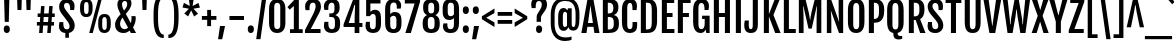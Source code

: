 SplineFontDB: 3.0
FontName: FjallaOne
FullName: FjallaOne
FamilyName: FjallaOne
Weight: Regular
Copyright: Fjalla is a medium contrast display sans serif. Fjalla has been carefully adjusted to the restrictions of the screen. Despite having display characteristics Fjalla can be used in a wide range of sizes.
Version: 001.001
ItalicAngle: 0
UnderlinePosition: -103
UnderlineWidth: 102
Ascent: 1638
Descent: 410
sfntRevision: 0x00010000
LayerCount: 2
Layer: 0 0 "Back"  1
Layer: 1 0 "Fore"  0
XUID: [1021 631 1661839179 3609316]
FSType: 0
OS2Version: 3
OS2_WeightWidthSlopeOnly: 0
OS2_UseTypoMetrics: 1
CreationTime: 1352527740
ModificationTime: 1353903977
PfmFamily: 17
TTFWeight: 400
TTFWidth: 5
LineGap: 0
VLineGap: 0
Panose: 2 0 5 6 4 0 0 2 0 4
OS2TypoAscent: 1810
OS2TypoAOffset: 0
OS2TypoDescent: -458
OS2TypoDOffset: 0
OS2TypoLinegap: 0
OS2WinAscent: 2066
OS2WinAOffset: 0
OS2WinDescent: 508
OS2WinDOffset: 0
HheadAscent: 2066
HheadAOffset: 0
HheadDescent: -508
HheadDOffset: 0
OS2SubXSize: 1331
OS2SubYSize: 1228
OS2SubXOff: 0
OS2SubYOff: 153
OS2SupXSize: 1331
OS2SupYSize: 1228
OS2SupXOff: 0
OS2SupYOff: 716
OS2StrikeYSize: 102
OS2StrikeYPos: 826
OS2Vendor: 'STC '
OS2CodePages: 20000001.00000000
OS2UnicodeRanges: 00000003.00000000.00000000.00000000
Lookup: 1 0 0 "'aalt' Access All Alternates in Latin lookup 0"  {"'aalt' Access All Alternates in Latin lookup 0 subtable"  } ['aalt' ('latn' <'MOL ' 'ROM ' 'TRK ' 'dflt' > ) ]
Lookup: 6 0 0 "'ordn' Ordinals in Latin lookup 1"  {"'ordn' Ordinals in Latin lookup 1 contextual 0"  "'ordn' Ordinals in Latin lookup 1 contextual 1"  "'ordn' Ordinals in Latin lookup 1 contextual 2"  "'ordn' Ordinals in Latin lookup 1 contextual 3"  } ['ordn' ('latn' <'dflt' > ) ]
Lookup: 1 0 0 "'sups' Superscript in Latin lookup 2"  {"'sups' Superscript in Latin lookup 2 subtable" ("superior" ) } ['sups' ('latn' <'dflt' > ) ]
Lookup: 4 0 1 "'liga' Standard Ligatures in Latin lookup 3"  {"'liga' Standard Ligatures in Latin lookup 3 subtable"  } ['liga' ('latn' <'dflt' > ) ]
Lookup: 4 0 0 "'frac' Diagonal Fractions in Latin lookup 4"  {"'frac' Diagonal Fractions in Latin lookup 4 subtable"  } ['frac' ('latn' <'dflt' > ) ]
Lookup: 1 0 0 "Single Substitution lookup 5"  {"Single Substitution lookup 5 subtable"  } []
DEI: 91125
ChainSub2: coverage "'ordn' Ordinals in Latin lookup 1 contextual 3"  0 0 0 1
 1 2 0
  Coverage: 1 o
  BCoverage: 6 period
  BCoverage: 49 one zero two three four five six seven eight nine
 1
  SeqLookup: 0 "Single Substitution lookup 5" 
EndFPST
ChainSub2: coverage "'ordn' Ordinals in Latin lookup 1 contextual 2"  0 0 0 1
 1 2 0
  Coverage: 1 a
  BCoverage: 6 period
  BCoverage: 49 one zero two three four five six seven eight nine
 1
  SeqLookup: 0 "Single Substitution lookup 5" 
EndFPST
ChainSub2: coverage "'ordn' Ordinals in Latin lookup 1 contextual 1"  0 0 0 1
 1 1 0
  Coverage: 1 o
  BCoverage: 49 one zero two three four five six seven eight nine
 1
  SeqLookup: 0 "Single Substitution lookup 5" 
EndFPST
ChainSub2: coverage "'ordn' Ordinals in Latin lookup 1 contextual 0"  0 0 0 1
 1 1 0
  Coverage: 1 a
  BCoverage: 49 one zero two three four five six seven eight nine
 1
  SeqLookup: 0 "Single Substitution lookup 5" 
EndFPST
LangName: 1033 "Copyright (c) 2012, Sorkin Type Co (www.sorkintype.com)+AA0A-with Reserved Font Name +ACIA-Fjalla+ACIA and Fjalla +ACIA-One+ACIA" "" "" "IrinaSmirnova: FjallaOne: 2012" "" "Version 1.000" "" "Fjalla is a trademark of Sorkin Type Co." "Irina Smirnova" "Irina Smirnova" "Fjalla is a medium contrast display sans serif. Fjalla has been carefully adjusted to the restrictions of the screen. Despite having display characteristics Fjalla can be used in a wide range of sizes." "www.sorkintype.com" "www.sorkintype.com" "This Font Software is licensed under the SIL Open Font License, Version 1.1. This license is available with a FAQ at: http://scripts.sil.org/OFL" "http://scripts.sil.org/OFL" 
Encoding: UnicodeBmp
UnicodeInterp: none
NameList: Adobe Glyph List
DisplaySize: -36
AntiAlias: 1
FitToEm: 1
WinInfo: 42 42 15
BeginPrivate: 8
BlueValues 27 [-16 0 1377 1393 1708 1723]
OtherBlues 21 [-445 -443 1810 1837]
BlueScale 8 0.039625
StdHW 5 [195]
StdVW 5 [253]
StemSnapH 9 [180 195]
StemSnapV 13 [205 227 253]
ExpansionFactor 4 0.06
EndPrivate
BeginChars: 65545 277

StartChar: .notdef
Encoding: 65536 -1 0
Width: 1326
Flags: MW
HStem: 0 399<105 520 296 520 805 1029> 1481 462<296 532 296 296 793 1029 793 793>
VStem: 105 191<399 399> 1029 192<399 399 1481 1481>
LayerCount: 2
Fore
SplineSet
105 0 m 1
 105 1943 l 1
 1221 1943 l 1
 1221 0 l 1
 105 0 l 1
296 399 m 1
 520 399 l 1
 607 602 l 1
 663 760 l 1
 718 602 l 1
 805 399 l 1
 1029 399 l 1
 764 944 l 1
 1029 1481 l 1
 793 1481 l 1
 708 1276 l 1
 661 1138 l 1
 616 1276 l 1
 532 1481 l 1
 296 1481 l 1
 560 945 l 1
 296 399 l 1
EndSplineSet
EndChar

StartChar: .null
Encoding: 0 -1 1
AltUni2: 000000.ffffffff.0
Width: 0
Flags: W
LayerCount: 2
EndChar

StartChar: CR
Encoding: 13 13 2
Width: 0
Flags: W
LayerCount: 2
EndChar

StartChar: space
Encoding: 32 32 3
Width: 438
Flags: W
LayerCount: 2
EndChar

StartChar: A
Encoding: 65 65 4
Width: 967
Flags: MW
HStem: 0 21G<19 19 19 282 686 686 686 948> 306 195<357 609 357 639 327 609> 1688 20G<334 632 632 632>
VStem: 19 929<0 0>
LayerCount: 2
Fore
SplineSet
19 0 m 1
 334 1708 l 1
 632 1708 l 1
 948 0 l 1
 686 0 l 1
 639 306 l 1
 327 306 l 1
 282 0 l 1
 19 0 l 1
357 501 m 1
 609 501 l 1
 489 1352 l 1
 478 1352 l 1
 357 501 l 1
EndSplineSet
EndChar

StartChar: D
Encoding: 68 68 5
Width: 1061
Flags: MW
HStem: 0 181<405 415> 1519 189<405 415 415 471 405 405>
VStem: 146 259<181 181 181 1519> 705 271<585 606 606 1102>
LayerCount: 2
Fore
SplineSet
146 0 m 1
 146 1708 l 1
 415 1708 l 2
 661 1708 976 1695 976 1102 c 2
 976 606 l 2
 976 12 661 0 415 0 c 2
 146 0 l 1
405 181 m 1
 471 181 l 2
 659 181 705 264 705 585 c 2
 705 1115 l 2
 705 1436 659 1519 471 1519 c 2
 405 1519 l 1
 405 181 l 1
EndSplineSet
EndChar

StartChar: H
Encoding: 72 72 6
Width: 1119
Flags: MW
HStem: 0 21G<146 146 146 405 712 712 712 971> 789 204<405 712 405 712> 1688 20G<146 405 405 405 712 971 971 971>
VStem: 146 259<0 789 993 1708> 712 259<0 789 789 789 993 1708 0 1708>
LayerCount: 2
Fore
SplineSet
146 0 m 1
 146 1708 l 1
 405 1708 l 1
 405 993 l 1
 712 993 l 1
 712 1708 l 1
 971 1708 l 1
 971 0 l 1
 712 0 l 1
 712 789 l 1
 405 789 l 1
 405 0 l 1
 146 0 l 1
EndSplineSet
EndChar

StartChar: E
Encoding: 69 69 7
Width: 830
Flags: MW
HStem: 0 204<405 789 405 789> 789 204<405 694 405 694> 1504 204<405 779 405 405>
VStem: 146 259<204 789 993 1504>
LayerCount: 2
Fore
SplineSet
146 0 m 1
 146 1708 l 1
 779 1708 l 1
 779 1504 l 1
 405 1504 l 1
 405 993 l 1
 694 993 l 1
 694 789 l 1
 405 789 l 1
 405 204 l 1
 789 204 l 1
 789 0 l 1
 146 0 l 1
EndSplineSet
EndChar

StartChar: S
Encoding: 83 83 8
Width: 956
Flags: MW
HStem: -16 196<412 524 412 602> 1519 204<428.5 535.5>
VStem: 80 227<373 382.5> 87 245<1321.5 1415 1321.5 1449.5> 627 257<287.5 392> 643 228<1157 1447.5 1324.5 1328>
LayerCount: 2
Fore
SplineSet
80 346 m 0xe8
 80 419 89 477 106 548 c 1
 307 548 l 1
 307 465 l 2
 307 281 349 180 475 180 c 0
 573 180 627 236 627 339 c 0xe8
 627 445 602 509 507 630 c 1
 237 951 l 1
 142 1073 87 1195 87 1336 c 0
 87 1563 231 1723 480 1723 c 0
 782 1723 871 1534 871 1361 c 0
 871 1288 857 1231 843 1157 c 1
 643 1157 l 1
 643 1238 l 2
 643 1418 594 1519 477 1519 c 0
 380 1519 332 1460 332 1370 c 0
 332 1273 363 1222 413 1156 c 1xd4
 714 792 l 1
 824 649 884 525 884 378 c 0
 884 136 727 -16 477 -16 c 0
 168 -16 80 164 80 346 c 0xe8
EndSplineSet
EndChar

StartChar: I
Encoding: 73 73 9
Width: 551
Flags: MW
HStem: 0 21G<146 146 146 405> 1688 20G<146 405 405 405>
VStem: 146 259<0 1708 0 1708>
LayerCount: 2
Fore
SplineSet
146 0 m 1
 146 1708 l 1
 405 1708 l 1
 405 0 l 1
 146 0 l 1
EndSplineSet
EndChar

StartChar: O
Encoding: 79 79 10
Width: 1044
Flags: MW
HStem: -15 195<471.5 575 471.5 598.5> 1519 204<471.5 575>
VStem: 99 271<556 1161 1161 1232> 675 270<455 556 556 1161>
LayerCount: 2
Fore
SplineSet
524 -15 m 0
 358 -15 99 43 99 556 c 2
 99 1161 l 2
 99 1676 364 1723 524 1723 c 0
 678 1723 945 1684 945 1161 c 2
 945 556 l 2
 945 49 673 -15 524 -15 c 0
524 180 m 0
 626 180 675 243 675 455 c 2
 675 1232 l 2
 675 1451 626 1519 524 1519 c 0
 419 1519 370 1451 370 1232 c 2
 370 455 l 2
 370 243 419 180 524 180 c 0
EndSplineSet
EndChar

StartChar: N
Encoding: 78 78 11
Width: 1127
Flags: MW
HStem: 0 21G<146 146 146 376 769 769 769 981> 1688 20G<146 356 356 356 749 981 981 981>
VStem: 146 230<0 502 0 1708> 749 232<1085 1708 0 1708>
LayerCount: 2
Fore
SplineSet
146 0 m 1
 146 1708 l 1
 356 1708 l 1
 770 565 l 1
 776 565 l 1
 767 671 749 820 749 1085 c 2
 749 1708 l 1
 981 1708 l 1
 981 0 l 1
 769 0 l 1
 357 1113 l 1
 349 1113 l 1
 358 992 376 848 376 502 c 2
 376 0 l 1
 146 0 l 1
EndSplineSet
EndChar

StartChar: o
Encoding: 111 111 12
Width: 950
Flags: MW
HStem: -15 195<431.5 524.5 431.5 556.5> 1208 185<431.5 524.5>
VStem: 94 254<591 807 807 862> 602 254<523 591 591 807 323.5 862>
LayerCount: 2
Fore
SplineSet
477 -15 m 0
 301 -15 94 47 94 591 c 2
 94 807 l 2
 94 1342 307 1393 478 1393 c 0
 643 1393 856 1349 856 807 c 2
 856 591 l 2
 856 56 636 -15 477 -15 c 0
479 180 m 0
 570 180 602 265 602 523 c 2
 602 862 l 2
 602 1120 570 1208 479 1208 c 0
 384 1208 348 1120 348 862 c 2
 348 523 l 2
 348 265 384 180 479 180 c 0
EndSplineSet
Substitution2: "Single Substitution lookup 5 subtable" ordmasculine
Substitution2: "'aalt' Access All Alternates in Latin lookup 0 subtable" ordmasculine
EndChar

StartChar: d
Encoding: 100 100 13
Width: 988
Flags: MW
HStem: -16 196<443 458> 0 21G<661 858 661 661> 1208 184<442 450 359.5 509>
VStem: 98 254<481 918 918 959> 606 252<279 1107 1107 1107 1452 1819 0 1819>
LayerCount: 2
Fore
SplineSet
394 -16 m 0xb8
 301 -16 98 14 98 481 c 2
 98 918 l 2
 98 1381 319 1392 400 1392 c 0
 500 1392 575 1333 613 1277 c 1
 614 1278 l 1
 606 1452 l 1
 606 1819 l 1
 858 1819 l 1
 858 0 l 1
 661 0 l 1x78
 639 128 l 1
 595 55 522 -16 394 -16 c 0xb8
480 180 m 0
 546 180 584 228 606 279 c 1
 606 1107 l 1
 581 1162 539 1208 479 1208 c 0
 405 1208 352 1165 352 959 c 2
 352 431 l 2
 352 226 406 180 480 180 c 0
EndSplineSet
EndChar

StartChar: s
Encoding: 115 115 14
Width: 829
Flags: MW
HStem: -15 195<371 464 371 521.5> 1208 185<377 472>
VStem: 76 203<174.5 442> 79 227<1057 1118 1057 1186> 535 225<258 315.5> 544 200<937 1202>
LayerCount: 2
Fore
SplineSet
76 288 m 0xe8
 76 348 90 409 101 442 c 1
 279 442 l 1
 279 242 316 180 426 180 c 0
 502 180 535 230 535 286 c 0
 535 345 503 390 449 456 c 1xe8
 264 674 l 1
 168 795 79 919 79 1079 c 0
 79 1293 237 1393 417 1393 c 0
 616 1393 744 1297 744 1107 c 0
 744 1044 730 980 719 937 c 1
 544 937 l 1
 541 1118 523 1208 421 1208 c 0
 333 1208 306 1147 306 1089 c 0
 306 1025 339 975 390 911 c 1xd4
 592 674 l 1
 650 601 760 468 760 307 c 0
 760 113 634 -15 409 -15 c 0
 224 -15 76 61 76 288 c 0xe8
EndSplineSet
EndChar

StartChar: e
Encoding: 101 101 15
Width: 922
Flags: MW
HStem: -15 195<437.5 526 437.5 580> 641 170<348 602 348 805 348 602> 1208 185<434.5 521>
VStem: 94 254<564 641 811 824 824 895> 606 232<934 1043> 615 211<370 413 229.5 413>
LayerCount: 2
Fore
SplineSet
462 -15 m 0xf8
 225 -15 94 154 94 564 c 2
 94 824 l 2
 94 1350 345 1393 491 1393 c 0
 673 1393 838 1295 838 963 c 0
 838 852 825 729 805 641 c 1xf8
 348 641 l 1
 348 501 l 2
 348 261 380 180 495 180 c 0
 557 180 615 225 615 370 c 2
 615 413 l 1
 826 413 l 1
 826 360 l 2xf4
 826 99 698 -15 462 -15 c 0xf8
348 811 m 1
 602 811 l 1
 605 840 606 916 606 952 c 0
 606 1134 563 1208 479 1208 c 0
 390 1208 348 1132 348 895 c 2
 348 811 l 1
EndSplineSet
EndChar

StartChar: period
Encoding: 46 46 16
Width: 501
Flags: MW
HStem: -14 21G<199 295.5>
VStem: 91 313<118 245.5 118 249.5>
LayerCount: 2
Fore
SplineSet
91 179 m 0
 91 320 151 377 247 377 c 0
 346 377 404 312 404 179 c 0
 404 57 345 -14 246 -14 c 0
 152 -14 91 53 91 179 c 0
EndSplineSet
EndChar

StartChar: h
Encoding: 104 104 17
Width: 1022
Flags: MW
HStem: 0 21G<130 130 130 383 637 637 637 890> 1208 185<501.5 718>
VStem: 130 253<0 1112 1495 1819> 637 253<0 1046 1046 1055 0 1106.5>
LayerCount: 2
Fore
SplineSet
130 0 m 1
 130 1819 l 1
 383 1819 l 1
 383 1495 l 1
 370 1259 l 1
 445 1362 545 1393 638 1393 c 0
 798 1393 890 1279 890 1055 c 2
 890 0 l 1
 637 0 l 1
 637 1046 l 2
 637 1167 599 1208 527 1208 c 0
 476 1208 421 1171 383 1112 c 1
 383 0 l 1
 130 0 l 1
EndSplineSet
EndChar

StartChar: exclam
Encoding: 33 33 18
Width: 690
Flags: MW
HStem: -14 21G<299 395.5>
VStem: 191 313<116.5 243 116.5 247> 225 240
LayerCount: 2
Fore
SplineSet
243 555 m 1xa0
 208 1813 l 1
 481 1813 l 1
 450 555 l 1
 243 555 l 1xa0
191 177 m 0xc0
 191 317 251 373 347 373 c 0
 446 373 504 309 504 177 c 0
 504 56 445 -14 346 -14 c 0
 252 -14 191 52 191 177 c 0xc0
EndSplineSet
EndChar

StartChar: q
Encoding: 113 113 19
Width: 988
Flags: MW
HStem: -446 21G<606 858 606 606> -15 195<443 447> 1208 184<442 449 342 509> 1357 20G<661 858 858 858>
VStem: 98 254<481 898 898 957> 606 252<-446 -79 -79 -79 279 1107 1107 1107>
LayerCount: 2
Fore
SplineSet
394 -15 m 0xdc
 301 -15 98 14 98 481 c 2
 98 898 l 2
 98 1366 300 1392 384 1392 c 0xec
 514 1392 592 1309 637 1234 c 1
 661 1377 l 1
 858 1377 l 1
 858 -446 l 1
 606 -446 l 1
 606 -79 l 1
 613 89 l 1
 568 32 500 -15 394 -15 c 0xdc
480 180 m 0
 546 180 584 228 606 279 c 1
 606 1107 l 1
 581 1162 539 1208 479 1208 c 0xec
 405 1208 352 1163 352 957 c 2
 352 431 l 2
 352 226 406 180 480 180 c 0
EndSplineSet
EndChar

StartChar: b
Encoding: 98 98 20
Width: 989
Flags: MW
HStem: -16 196<530.5 546 475.5 641.5> 0 21G<130 130 130 328> 1208 184<479 647>
VStem: 130 253<279 279 279 1115 1452 1819> 636 255<431 481 481 898>
LayerCount: 2
Fore
SplineSet
130 0 m 1x78
 130 1819 l 1
 383 1819 l 1
 383 1452 l 1
 375 1270 l 1
 376 1269 l 1
 422 1333 495 1392 605 1392 c 0
 689 1392 891 1366 891 898 c 2
 891 481 l 2
 891 14 688 -16 595 -16 c 0xb8
 466 -16 394 55 349 128 c 1
 328 0 l 1
 130 0 l 1x78
383 279 m 1
 405 228 442 180 509 180 c 0
 583 180 636 226 636 431 c 2
 636 958 l 2
 636 1163 584 1208 510 1208 c 0
 448 1208 408 1165 383 1115 c 1
 383 279 l 1
EndSplineSet
EndChar

StartChar: p
Encoding: 112 112 21
Width: 990
Flags: MW
HStem: -445 21G<130 383 130 130> -15 195<542.5 547 476 642.5> 1208 184<540.5 548> 1357 20G<130 328 328 328>
VStem: 130 253<-445 -78 281 1113> 637 255<431 481 481 898>
LayerCount: 2
Fore
SplineSet
375 91 m 1xdc
 383 -78 l 1
 383 -445 l 1
 130 -445 l 1
 130 1377 l 1
 328 1377 l 1xdc
 351 1232 l 1
 397 1308 475 1392 606 1392 c 0xec
 690 1392 892 1366 892 898 c 2
 892 481 l 2
 892 14 689 -15 596 -15 c 0
 489 -15 420 33 375 91 c 1xdc
383 281 m 1
 405 229 442 180 510 180 c 0
 584 180 637 226 637 431 c 2
 637 958 l 2
 637 1163 585 1208 511 1208 c 0
 448 1208 408 1164 383 1113 c 1xec
 383 281 l 1
EndSplineSet
EndChar

StartChar: k
Encoding: 107 107 22
Width: 942
Flags: MW
HStem: 0 21G<134 134 134 387 685 685 685 943> 683 89<387 395 387 395> 1357 20G<671 914 914 914>
VStem: 134 253<0 683 772 1819>
LayerCount: 2
Fore
SplineSet
134 0 m 1
 134 1819 l 1
 387 1819 l 1
 387 772 l 1
 395 772 l 1
 671 1377 l 1
 914 1377 l 1
 608 747 l 1
 943 0 l 1
 685 0 l 1
 395 683 l 1
 387 683 l 1
 387 0 l 1
 134 0 l 1
EndSplineSet
EndChar

StartChar: m
Encoding: 109 109 23
Width: 1520
Flags: MW
HStem: 0 21G<130 130 130 383 632 632 632 885 1135 1135 1135 1388> 1208 185<492.5 687.5> 1357 20G<130 326 326 326>
VStem: 130 253<0 1114 0 1377> 632 253<0 1046 1046 1076 0 1106.5> 1135 253<0 1046 1046 1055 0 1106.5>
LayerCount: 2
Fore
SplineSet
130 0 m 1xbc
 130 1377 l 1
 326 1377 l 1xbc
 348 1230 l 1
 348 1229 l 1
 427 1355 532 1393 634 1393 c 0
 741 1393 818 1341 856 1237 c 1
 935 1356 1037 1393 1137 1393 c 0
 1296 1393 1388 1279 1388 1055 c 2
 1388 0 l 1
 1135 0 l 1
 1135 1046 l 2
 1135 1167 1100 1208 1018 1208 c 0
 972 1208 922 1171 884 1112 c 1
 885 1100 885 1088 885 1076 c 2
 885 0 l 1
 632 0 l 1
 632 1046 l 2
 632 1167 597 1208 515 1208 c 0
 470 1208 420 1172 383 1114 c 1xdc
 383 0 l 1
 130 0 l 1xbc
EndSplineSet
EndChar

StartChar: u
Encoding: 117 117 24
Width: 1021
Flags: MW
HStem: -16 196<304 520> 0 21G<694 887 694 694> 1357 20G<132 385 385 385 634 887 887 887>
VStem: 132 253<322 342 342 1377> 634 253<261 1377 0 1377>
LayerCount: 2
Fore
SplineSet
132 322 m 2x78
 132 1377 l 1
 385 1377 l 1
 385 342 l 2
 385 221 423 180 495 180 c 0
 545 180 596 209 634 261 c 1xb8
 634 1377 l 1
 887 1377 l 1
 887 0 l 1
 694 0 l 1x78
 669 147 l 1
 668 147 l 1
 589 22 485 -16 384 -16 c 0xb8
 224 -16 132 97 132 322 c 2x78
EndSplineSet
EndChar

StartChar: w
Encoding: 119 119 25
Width: 1338
Flags: MW
HStem: 0 21G<262 262 262 505 847 847 847 1080> 1357 20G<35 276 276 276 569 782 782 782 1067 1303 1303 1303>
VStem: 35 1268<1377 1377>
LayerCount: 2
Fore
SplineSet
262 0 m 1
 35 1377 l 1
 276 1377 l 1
 375 631 l 1
 399 352 l 1
 407 352 l 1
 437 631 l 1
 569 1377 l 1
 782 1377 l 1
 918 631 l 1
 955 352 l 1
 963 352 l 1
 980 631 l 1
 1067 1377 l 1
 1303 1377 l 1
 1080 0 l 1
 847 0 l 1
 704 766 l 1
 672 977 l 1
 664 977 l 1
 635 766 l 1
 505 0 l 1
 262 0 l 1
EndSplineSet
EndChar

StartChar: v
Encoding: 118 118 26
Width: 874
Flags: MW
HStem: 0 21G<326 326 326 542> 1357 20G<16 268 268 268 612 856 856 856>
VStem: 16 840<1377 1377>
LayerCount: 2
Fore
SplineSet
326 0 m 1
 16 1377 l 1
 268 1377 l 1
 401 645 l 1
 434 352 l 1
 442 352 l 1
 480 645 l 1
 612 1377 l 1
 856 1377 l 1
 542 0 l 1
 326 0 l 1
EndSplineSet
EndChar

StartChar: z
Encoding: 122 122 27
Width: 703
Flags: MW
HStem: 0 192<292 681 292 681> 1185 192<55 408 55 679>
VStem: 22 659<0 126 126 126>
LayerCount: 2
Fore
SplineSet
22 0 m 1
 22 126 l 1
 408 1185 l 1
 55 1185 l 1
 55 1377 l 1
 679 1377 l 1
 679 1251 l 1
 292 192 l 1
 681 192 l 1
 681 0 l 1
 22 0 l 1
EndSplineSet
EndChar

StartChar: x
Encoding: 120 120 28
Width: 902
Flags: MW
HStem: 0 21G<25 25 25 268 618 618 618 877> 1357 20G<39 298 298 298 603 845 845 845>
VStem: 25 852<0 0>
LayerCount: 2
Fore
SplineSet
25 0 m 1
 311 699 l 1
 39 1377 l 1
 298 1377 l 1
 445 926 l 1
 447 926 l 1
 603 1377 l 1
 845 1377 l 1
 584 723 l 1
 877 0 l 1
 618 0 l 1
 448 475 l 1
 440 475 l 1
 268 0 l 1
 25 0 l 1
EndSplineSet
EndChar

StartChar: c
Encoding: 99 99 29
Width: 871
Flags: MW
HStem: -15 195<429.5 504.5 429.5 565.5> 1208 185<432 510>
VStem: 94 256<564 824 824 902> 578 218<370 413 229.5 413>
LayerCount: 2
Fore
SplineSet
451 -15 m 0
 219 -15 94 174 94 564 c 2
 94 824 l 2
 94 1350 342 1393 481 1393 c 0
 668 1393 797 1296 797 1090 c 0
 797 1027 791 984 780 941 c 1
 578 941 l 1
 578 987 l 2
 578 1125 547 1208 473 1208 c 0
 391 1208 350 1139 350 902 c 2
 350 511 l 2
 350 271 380 180 479 180 c 0
 530 180 578 225 578 370 c 2
 578 413 l 1
 796 413 l 1
 796 360 l 2
 796 99 680 -15 451 -15 c 0
EndSplineSet
EndChar

StartChar: f
Encoding: 102 102 30
Width: 616
Flags: MW
HStem: 0 21G<164 164 164 413> 1197 180<45 164 45 164 413 604> 1635 201<379 554>
VStem: 164 249<0 1197 0 1197 1377 1476>
LayerCount: 2
Fore
SplineSet
164 0 m 1
 164 1197 l 1
 45 1197 l 1
 45 1377 l 1
 164 1377 l 1
 164 1476 l 2
 164 1775 295 1836 463 1836 c 0
 512 1836 585 1825 631 1802 c 1
 631 1624 l 1
 604 1631 571 1635 537 1635 c 0
 471 1635 413 1596 413 1476 c 2
 413 1377 l 1
 604 1377 l 1
 604 1197 l 1
 413 1197 l 1
 413 0 l 1
 164 0 l 1
EndSplineSet
EndChar

StartChar: y
Encoding: 121 121 31
Width: 898
Flags: MW
HStem: -445 177 1357 20G<18 275 275 275 616 865 865 865>
VStem: 77 197
LayerCount: 2
Fore
SplineSet
78 -265 m 1
 231 -287 336 -203 344 -8 c 1
 18 1377 l 1
 275 1377 l 1
 420 615 l 1
 462 352 l 1
 470 352 l 1
 499 615 l 1
 616 1377 l 1
 865 1377 l 1
 575 -51 l 1
 524 -315 424 -445 210 -445 c 0
 168 -445 123 -437 77 -420 c 1
 78 -265 l 1
EndSplineSet
EndChar

StartChar: t
Encoding: 116 116 32
Width: 675
Flags: MW
HStem: -16 21G<360.5 466.5> -16 196<360.5 545.5> 1197 180<52 159 52 181 412 632>
VStem: 159 253<343 1197>
LayerCount: 2
Fore
SplineSet
159 343 m 2xb0
 159 1197 l 1
 52 1197 l 1
 52 1377 l 1
 181 1377 l 1
 232 1734 l 1
 412 1734 l 1
 412 1377 l 1
 632 1377 l 1
 632 1197 l 1
 412 1197 l 1
 412 321 l 2
 412 201 462 180 521 180 c 0
 570 180 607 193 641 214 c 1x70
 641 74 l 1
 583 3 502 -16 431 -16 c 0
 290 -16 159 44 159 343 c 2xb0
EndSplineSet
EndChar

StartChar: j
Encoding: 106 106 33
Width: 521
Flags: MW
HStem: -444 21G<95 185.5> 1357 20G<134 387 387 387> 1574 325<218.5 314.5>
VStem: 114 305<1687 1794.5 1687 1798.5> 134 253<-116 -84 -84 1377>
LayerCount: 2
Fore
SplineSet
265 1574 m 0x30
 172 1574 114 1632 114 1739 c 0
 114 1858 171 1899 266 1899 c 0
 365 1899 419 1850 419 1739 c 0
 419 1635 364 1574 265 1574 c 0x30
134 -116 m 2x00
 134 1377 l 1
 387 1377 l 1
 387 -84 l 2
 387 -384 256 -444 115 -444 c 0
 75 -444 33 -438 -7 -420 c 1
 -7 -273 l 1
 3 -274 14 -275 25 -275 c 0xc8
 84 -275 134 -236 134 -116 c 2x00
EndSplineSet
EndChar

StartChar: T
Encoding: 84 84 34
Width: 866
Flags: MW
HStem: 0 21G<304 304 304 563> 1504 204<29 304 29 837 563 563 563 837>
VStem: 304 259<0 1504 0 1504>
LayerCount: 2
Fore
SplineSet
304 0 m 1
 304 1504 l 1
 29 1504 l 1
 29 1708 l 1
 837 1708 l 1
 837 1504 l 1
 563 1504 l 1
 563 0 l 1
 304 0 l 1
EndSplineSet
EndChar

StartChar: V
Encoding: 86 86 35
Width: 955
Flags: MW
HStem: 0 21G<329 329 329 625> 1688 20G<19 284 284 284 672 936 936 936>
VStem: 19 917<1708 1708>
LayerCount: 2
Fore
SplineSet
329 0 m 1
 19 1708 l 1
 284 1708 l 1
 472 355 l 1
 483 355 l 1
 672 1708 l 1
 936 1708 l 1
 625 0 l 1
 329 0 l 1
EndSplineSet
EndChar

StartChar: Z
Encoding: 90 90 36
Width: 865
Flags: MW
HStem: 0 204<329 806 329 806> 1504 204<115 545 115 836>
VStem: 39 797
LayerCount: 2
Fore
SplineSet
39 0 m 1
 39 137 l 1
 545 1504 l 1
 115 1504 l 1
 115 1708 l 1
 836 1708 l 1
 836 1571 l 1
 329 204 l 1
 806 204 l 1
 806 0 l 1
 39 0 l 1
EndSplineSet
EndChar

StartChar: X
Encoding: 88 88 37
Width: 939
Flags: MW
HStem: 0 21G<33 33 33 291 639 639 639 906> 1688 20G<33 310 310 310 638 906 906 906>
VStem: 33 873<0 0>
LayerCount: 2
Fore
SplineSet
33 0 m 1
 345 860 l 1
 33 1708 l 1
 310 1708 l 1
 469 1162 l 1
 479 1162 l 1
 638 1708 l 1
 906 1708 l 1
 593 859 l 1
 906 0 l 1
 639 0 l 1
 477 549 l 1
 460 549 l 1
 291 0 l 1
 33 0 l 1
EndSplineSet
EndChar

StartChar: L
Encoding: 76 76 38
Width: 776
Flags: MW
HStem: 0 204<405 758 405 758> 1688 20G<146 405 405 405>
VStem: 146 259<204 1708 204 1708 204 1708>
LayerCount: 2
Fore
SplineSet
146 0 m 1
 146 1708 l 1
 405 1708 l 1
 405 204 l 1
 758 204 l 1
 758 0 l 1
 146 0 l 1
EndSplineSet
EndChar

StartChar: J
Encoding: 74 74 39
Width: 850
Flags: MW
HStem: -16 196<311 379 311 443> 1688 20G<451 710 710 710>
VStem: 12 232<323 398> 448 262<300.5 378>
LayerCount: 2
Fore
SplineSet
351 -16 m 0
 94 -16 12 156 12 362 c 0
 12 434 21 529 40 619 c 1
 247 619 l 1
 244 411 l 1
 244 235 274 180 348 180 c 0
 410 180 448 223 448 378 c 2
 451 1708 l 1
 710 1708 l 1
 710 414 l 2
 710 61 535 -16 351 -16 c 0
EndSplineSet
EndChar

StartChar: W
Encoding: 87 87 40
Width: 1479
Flags: MW
HStem: 0 21G<283 283 283 543 939 939 939 1202> 1688 20G<37 285 285 285 646 853 853 853 1192 1441 1441 1441>
VStem: 37 1404<1708 1708>
LayerCount: 2
Fore
SplineSet
283 0 m 1
 37 1708 l 1
 285 1708 l 1
 400 676 l 1
 413 435 l 1
 438 435 l 1
 462 706 l 1
 646 1708 l 1
 853 1708 l 1
 1029 706 l 1
 1049 435 l 1
 1075 435 l 1
 1087 676 l 1
 1192 1708 l 1
 1441 1708 l 1
 1202 0 l 1
 939 0 l 1
 798 821 l 1
 754 1178 l 1
 734 1178 l 1
 691 821 l 1
 543 0 l 1
 283 0 l 1
EndSplineSet
EndChar

StartChar: Y
Encoding: 89 89 41
Width: 959
Flags: MW
HStem: 0 21G<349 349 349 608> 1688 20G<5 266 266 266 694 954 954 954>
VStem: 349 259<0 569 0 569>
LayerCount: 2
Fore
SplineSet
349 0 m 1
 349 569 l 1
 5 1708 l 1
 266 1708 l 1
 475 891 l 1
 487 891 l 1
 694 1708 l 1
 954 1708 l 1
 608 569 l 1
 608 0 l 1
 349 0 l 1
EndSplineSet
EndChar

StartChar: Q
Encoding: 81 81 42
Width: 1064
Flags: MW
HStem: -346 177<655 835> -5 21G<429 429> -1 21G<647 647> 1519 204<481.5 585>
VStem: 109 271<556 1161 1161 1232> 429 218<-72 -16 -16 -5 -5 -5> 685 270<455 556 556 1161>
LayerCount: 2
Fore
SplineSet
429 -5 m 1xde
 277 25 109 143 109 556 c 2
 109 1161 l 2
 109 1676 374 1723 534 1723 c 0
 688 1723 955 1684 955 1161 c 2
 955 556 l 2
 955 161 790 35 647 -1 c 1xbe
 647 -16 l 2
 647 -146 708 -169 826 -169 c 0
 844 -169 864 -169 880 -168 c 1
 880 -308 l 1
 815 -337 761 -346 697 -346 c 0
 613 -346 429 -327 429 -72 c 2
 429 -5 l 1xde
534 180 m 0xbe
 636 180 685 243 685 455 c 2
 685 1232 l 2
 685 1451 636 1519 534 1519 c 0
 429 1519 380 1451 380 1232 c 2
 380 455 l 2
 380 243 429 180 534 180 c 0xbe
EndSplineSet
EndChar

StartChar: M
Encoding: 77 77 43
Width: 1442
Flags: MW
HStem: 0 21G<146 146 146 388 1054 1054 1054 1296> 1335 373<361 380 361 361 1062 1081 1062 1062> 1688 20G<146 484 484 484 965 1296 1296 1296>
VStem: 146 242<0 565 0 1708> 1054 242<0 565 565 738.5>
LayerCount: 2
Fore
SplineSet
146 0 m 1xb8
 146 1708 l 1
 484 1708 l 1
 648 1047 l 1
 683 901 700 766 718 650 c 1
 726 650 l 1
 744 766 761 901 796 1047 c 1
 965 1708 l 1
 1296 1708 l 1
 1296 0 l 1
 1054 0 l 1
 1054 565 l 2
 1054 912 1070 1215 1081 1335 c 1
 1062 1335 l 1
 804 220 l 1
 640 220 l 1
 380 1335 l 1
 361 1335 l 1xd8
 372 1215 388 912 388 565 c 2
 388 0 l 1
 146 0 l 1xb8
EndSplineSet
EndChar

StartChar: K
Encoding: 75 75 44
Width: 1005
Flags: MW
HStem: 0 21G<146 146 146 405 727 727 727 1004> 1688 20G<146 405 405 405 709 967 967 967>
VStem: 146 259<0 813 962 1708>
LayerCount: 2
Fore
SplineSet
146 0 m 1
 146 1708 l 1
 405 1708 l 1
 405 962 l 1
 413 962 l 1
 709 1708 l 1
 967 1708 l 1
 637 907 l 1
 1004 0 l 1
 727 0 l 1
 413 813 l 1
 405 813 l 1
 405 0 l 1
 146 0 l 1
EndSplineSet
EndChar

StartChar: F
Encoding: 70 70 45
Width: 826
Flags: MW
HStem: 0 21G<146 146 146 405> 789 204<405 714 405 714> 1504 204<405 799 405 405>
VStem: 146 259<0 789 993 1504>
LayerCount: 2
Fore
SplineSet
146 0 m 1
 146 1708 l 1
 799 1708 l 1
 799 1504 l 1
 405 1504 l 1
 405 993 l 1
 714 993 l 1
 714 789 l 1
 405 789 l 1
 405 0 l 1
 146 0 l 1
EndSplineSet
EndChar

StartChar: P
Encoding: 80 80 46
Width: 982
Flags: MW
HStem: 0 21G<146 146 146 405> 520 190<405 418 418 430 405 418> 1519 189<405 418 146 405>
VStem: 146 259<0 520 710 1519> 666 266<1071 1119 1119 1179 845 1225 845 1326.5>
LayerCount: 2
Fore
SplineSet
146 0 m 1
 146 1708 l 1
 405 1708 l 2
 602 1708 932 1682 932 1179 c 2
 932 1119 l 2
 932 571 629 520 430 520 c 2
 405 520 l 1
 405 0 l 1
 146 0 l 1
405 710 m 1
 418 710 l 2
 606 710 666 814 666 1071 c 2
 666 1225 l 2
 666 1428 614 1519 418 1519 c 2
 405 1519 l 1
 405 710 l 1
EndSplineSet
EndChar

StartChar: R
Encoding: 82 82 47
Width: 1048
Flags: MW
HStem: 0 21G<146 146 146 400 724 724 724 998> 639 187<400 439 439 497 400 439> 1519 189<400 427 427 439 400 400>
VStem: 146 254<0 639 826 1519> 685 260<1130 1177 1177 1220 1047.5 1265 1047.5 1353>
LayerCount: 2
Fore
SplineSet
146 0 m 1
 146 1708 l 1
 427 1708 l 2
 620 1708 945 1684 945 1220 c 2
 945 1177 l 2
 945 918 868 755 724 683 c 1
 998 0 l 1
 724 0 l 1
 497 639 l 1
 400 639 l 1
 400 0 l 1
 146 0 l 1
400 826 m 1
 439 826 l 2
 621 826 685 900 685 1130 c 2
 685 1265 l 2
 685 1441 628 1519 439 1519 c 2
 400 1519 l 1
 400 826 l 1
EndSplineSet
EndChar

StartChar: U
Encoding: 85 85 48
Width: 1094
Flags: MW
HStem: -15 195<494 596 494 619.5> 1688 20G<140 401 401 401 696 954 954 954>
VStem: 140 261<525 1708> 696 258<456 525 525 1708>
LayerCount: 2
Fore
SplineSet
140 525 m 2
 140 1708 l 1
 401 1708 l 1
 401 456 l 2
 401 244 443 180 545 180 c 0
 647 180 696 244 696 456 c 2
 696 1708 l 1
 954 1708 l 1
 954 525 l 2
 954 23 694 -15 545 -15 c 0
 397 -15 140 23 140 525 c 2
EndSplineSet
EndChar

StartChar: B
Encoding: 66 66 49
Width: 1047
Flags: MW
HStem: 0 180<400 418> 794 183<400 450 450 474 400 450> 1519 189<400 408 408 450 400 400>
VStem: 146 254<180 180 180 794 977 1519> 682 258<1200 1238 1238 1270 1270 1321 1147 1349.5> 705 263<412 437 437 524 251 545 251 625>
LayerCount: 2
Fore
SplineSet
146 0 m 1xf4
 146 1708 l 1
 408 1708 l 2
 640 1708 940 1679 940 1321 c 2
 940 1238 l 2xf8
 940 1056 827 930 712 902 c 1
 712 894 l 1
 881 863 968 727 968 524 c 2
 968 437 l 2
 968 65 709 0 418 0 c 2
 146 0 l 1xf4
400 977 m 1
 450 977 l 2
 589 977 682 1040 682 1200 c 2
 682 1270 l 2
 682 1429 621 1519 450 1519 c 2
 400 1519 l 1
 400 977 l 1
400 180 m 1
 474 180 l 2
 612 180 705 252 705 412 c 2
 705 545 l 2xf4
 705 705 644 794 474 794 c 2
 400 794 l 1
 400 180 l 1
EndSplineSet
EndChar

StartChar: l
Encoding: 108 108 50
Width: 521
Flags: MW
HStem: 0 21G<134 134 134 387>
VStem: 134 253<0 1819 0 1819>
LayerCount: 2
Fore
SplineSet
134 0 m 1
 134 1819 l 1
 387 1819 l 1
 387 0 l 1
 134 0 l 1
EndSplineSet
EndChar

StartChar: g
Encoding: 103 103 51
Width: 993
Flags: MW
HStem: -445 188<425.5 508.5 425.5 608.5> 58 196<443 447> 1208 184<442 467 350 509> 1358 20G<661 858 858 858>
VStem: 98 254<556 918 918 959> 144 192<-282.5 -94> 606 252<354 1107 1107 1107>
LayerCount: 2
Fore
SplineSet
157 -94 m 1xd6
 336 -94 l 1xd6
 336 -212 380 -257 471 -257 c 0
 546 -257 614 -220 614 -52 c 2
 614 165 l 1
 569 107 500 58 394 58 c 0
 301 58 98 88 98 556 c 2
 98 918 l 2
 98 1366 300 1392 400 1392 c 0xea
 534 1392 601 1315 638 1242 c 1
 661 1378 l 1
 858 1378 l 1
 858 56 l 2
 858 -251 743 -445 474 -445 c 0
 292 -445 144 -391 144 -174 c 0
 144 -155 148 -126 157 -94 c 1xd6
480 254 m 0
 546 254 584 303 606 354 c 1
 606 1107 l 1
 581 1162 539 1208 479 1208 c 0
 405 1208 352 1165 352 959 c 2
 352 506 l 2xea
 352 301 406 254 480 254 c 0
EndSplineSet
EndChar

StartChar: dotlessi
Encoding: 305 305 52
Width: 521
Flags: MW
HStem: 0 21G<134 134 134 387> 1357 20G<134 387 387 387>
VStem: 134 253<0 1377 0 1377>
LayerCount: 2
Fore
SplineSet
134 0 m 1
 134 1377 l 1
 387 1377 l 1
 387 0 l 1
 134 0 l 1
EndSplineSet
EndChar

StartChar: bracketleft
Encoding: 91 91 53
Width: 776
Flags: MW
HStem: -256 190<361 644 361 644> 1771 192<361 644 361 361>
VStem: 139 222<-66 1771 -66 1963 -66 1963>
LayerCount: 2
Fore
SplineSet
139 -256 m 1
 139 1963 l 1
 644 1963 l 1
 644 1771 l 1
 361 1771 l 1
 361 -66 l 1
 644 -66 l 1
 644 -256 l 1
 139 -256 l 1
EndSplineSet
EndChar

StartChar: dotlessj
Encoding: 567 567 54
Width: 521
Flags: MW
HStem: -444 21G<95 185.5> -444 169<19.5 185.5> 1357 20G<134 387 387 387>
VStem: 134 253<-116 -84 -84 1377>
LayerCount: 2
Fore
SplineSet
134 -116 m 2xb0
 134 1377 l 1
 387 1377 l 1
 387 -84 l 2
 387 -384 256 -444 115 -444 c 0
 75 -444 33 -438 -7 -420 c 1
 -7 -273 l 1
 3 -274 14 -275 25 -275 c 0x70
 84 -275 134 -236 134 -116 c 2xb0
EndSplineSet
EndChar

StartChar: r
Encoding: 114 114 55
Width: 788
Flags: MW
HStem: 0 21G<130 130 130 383> 1208 185<461 617.5> 1357 20G<130 315 315 315> 1373 20G<507 617.5>
VStem: 130 253<0 1134 0 1377 0 1377> 548 210<938 1214 1102 1121.5>
LayerCount: 2
Fore
SplineSet
130 0 m 1x98
 130 1377 l 1
 315 1377 l 1xa8
 337 1237 l 1
 392 1341 469 1393 545 1393 c 0
 690 1393 758 1303 758 1125 c 0
 758 1079 743 994 724 938 c 1
 548 938 l 1
 548 1066 l 2
 548 1177 518 1208 481 1208 c 0
 441 1208 406 1180 383 1134 c 1xcc
 383 0 l 1
 130 0 l 1x98
EndSplineSet
EndChar

StartChar: C
Encoding: 67 67 56
Width: 936
Flags: MW
HStem: -15 196<461.5 514> 1525 198<468.5 555.5>
VStem: 99 272<556 1161 1161 1238> 638 232<1157 1460 1324.5 1337.5> 641 237<379 388 388 546 251 546>
LayerCount: 2
Fore
SplineSet
514 -15 m 0xe8
 352 -15 99 43 99 556 c 2
 99 1161 l 2
 99 1676 358 1723 513 1723 c 0
 784 1723 870 1559 870 1361 c 0
 870 1288 863 1231 848 1157 c 1
 638 1157 l 1
 638 1244 l 2xf0
 638 1431 595 1525 516 1525 c 0
 421 1525 371 1457 371 1238 c 2
 371 458 l 2
 371 246 409 181 514 181 c 0
 581 181 641 242 641 379 c 2
 641 546 l 1
 878 546 l 1
 878 388 l 2
 878 114 749 -14 514 -15 c 0xe8
EndSplineSet
EndChar

StartChar: G
Encoding: 71 71 57
Width: 1047
Flags: MW
HStem: -16 197<483.5 549> 0 21G<782 954 782 782> 695 170<569 702 569 954> 1519 204<485.5 589.5>
VStem: 109 271<556 1161 1161 1232> 691 231<1157 1460 1324.5 1331.5> 702 252<472 695 695 695>
LayerCount: 2
Fore
SplineSet
491 -16 m 0xba
 370 -16 109 43 109 556 c 2
 109 1161 l 2
 109 1676 384 1723 547 1723 c 0
 824 1723 922 1559 922 1361 c 0
 922 1288 912 1231 898 1157 c 1
 691 1157 l 1
 691 1238 l 2xbc
 691 1425 639 1519 540 1519 c 0
 431 1519 380 1451 380 1232 c 2
 380 458 l 2
 380 246 429 181 538 181 c 0xba
 653 181 702 308 702 472 c 2
 702 695 l 1
 569 695 l 1
 569 865 l 1
 954 865 l 1
 954 0 l 1
 782 0 l 1x7a
 754 162 l 1
 689 35 607 -16 491 -16 c 0xba
EndSplineSet
EndChar

StartChar: Oslash
Encoding: 216 216 58
Width: 1039
Flags: MW
HStem: -15 195<498.5 575 498.5 598.5> 1519 204<471.5 545.5>
VStem: 99 271<556 1161 1161 1232> 675 270<455 556 556 1161>
LayerCount: 2
Fore
SplineSet
174 -171 m 1
 243 83 l 1
 161 163 99 305 99 556 c 2
 99 1161 l 2
 99 1676 364 1723 524 1723 c 0
 571 1723 628 1719 686 1699 c 1
 735 1878 l 1
 860 1878 l 1
 794 1636 l 1
 879 1561 945 1421 945 1161 c 2
 945 556 l 2
 945 49 673 -15 524 -15 c 0
 471 -15 410 -9 350 15 c 1
 299 -171 l 1
 174 -171 l 1
370 545 m 1
 625 1476 l 1
 600 1507 567 1519 524 1519 c 0
 419 1519 370 1451 370 1232 c 2
 370 545 l 1
410 234 m 1
 435 195 473 180 524 180 c 0
 626 180 675 243 675 455 c 2
 675 1202 l 1
 410 234 l 1
EndSplineSet
EndChar

StartChar: oslash
Encoding: 248 248 59
Width: 958
Flags: MW
HStem: -15 195<455 524.5 455 556.5> 1208 185<431.5 504>
VStem: 94 254<591 807 807 862> 602 254<523 591 591 807 323.5 859>
LayerCount: 2
Fore
SplineSet
100 -171 m 1
 203 104 l 1
 138 191 94 340 94 591 c 2
 94 807 l 2
 94 1342 307 1393 478 1393 c 0
 539 1393 607 1387 669 1351 c 1
 740 1541 l 1
 857 1541 l 1
 755 1270 l 1
 815 1185 856 1044 856 807 c 2
 856 591 l 2
 856 56 636 -15 477 -15 c 0
 415 -15 349 -7 290 26 c 1
 217 -171 l 1
 100 -171 l 1
348 493 m 1
 580 1114 l 1
 561 1181 529 1208 479 1208 c 0
 384 1208 348 1120 348 862 c 2
 348 523 l 1
 348 493 l 1
377 257 m 1
 398 202 431 180 479 180 c 0
 570 180 602 265 602 523 c 2
 602 859 l 1
 377 257 l 1
EndSplineSet
EndChar

StartChar: kgreenlandic
Encoding: 312 312 60
Width: 959
Flags: MW
HStem: 0 21G<134 134 134 387 687 687 687 943> 639 88<387 395 387 395>
VStem: 134 253<0 639 727 1370>
LayerCount: 2
Fore
SplineSet
134 0 m 1
 134 1370 l 1
 387 1370 l 1
 387 727 l 1
 395 727 l 1
 671 1370 l 1
 914 1370 l 1
 619 714 l 1
 943 0 l 1
 687 0 l 1
 395 639 l 1
 387 639 l 1
 387 0 l 1
 134 0 l 1
EndSplineSet
EndChar

StartChar: thorn
Encoding: 254 254 61
Width: 989
Flags: MW
HStem: -443 21G<130 383 130 130> -16 196<543.5 546 475.5 641.5> 1197 188<479 647>
VStem: 130 253<-443 -59 279 1115 1445 1810> 636 255<430 479 479 894>
LayerCount: 2
Fore
SplineSet
369 95 m 1
 383 -59 l 1
 383 -443 l 1
 130 -443 l 1
 130 1810 l 1
 383 1810 l 1
 383 1445 l 1
 375 1264 l 1
 376 1263 l 1
 422 1326 495 1385 605 1385 c 0
 689 1385 891 1359 891 894 c 2
 891 479 l 2
 891 14 688 -16 595 -16 c 0
 492 -16 409 44 369 95 c 1
383 279 m 1
 405 228 442 180 509 180 c 0
 583 180 636 226 636 430 c 2
 636 948 l 2
 636 1152 584 1197 510 1197 c 0
 448 1197 408 1159 383 1115 c 1
 383 279 l 1
EndSplineSet
EndChar

StartChar: ae
Encoding: 230 230 62
Width: 1349
Flags: MW
HStem: -16 188<865.5 954 865.5 1024.5> -16 192<371.5 395.5> 638 169<777 1024 777 1225 777 1024> 1208 177<380 469.5> 1208 178<895 907>
VStem: 42 245<301 420.5 301 426.5> 65 211<936 1174> 524 253<379.5 499 499 638 379.5 665 379.5 665 833 897> 1028 231<935 1043.5> 1046 205<361 411 228.5 411>
LayerCount: 2
Fore
SplineSet
42 314 m 0xb540
 42 539 151 658 361 761 c 0
 411 786 475 815 524 833 c 1
 524 1010 l 2
 524 1112 523 1208 416 1208 c 0
 344 1208 276 1159 276 1002 c 2
 276 936 l 1
 83 936 l 1
 71 988 65 1029 65 1072 c 0
 65 1276 214 1385 424 1385 c 0xb340
 551 1385 630 1334 680 1273 c 1
 688 1273 l 1
 759 1358 857 1386 933 1386 c 0
 1099 1386 1259 1289 1259 958 c 0
 1259 848 1245 725 1225 638 c 1xad80
 777 638 l 1
 777 499 l 2
 777 260 808 172 923 172 c 0
 985 172 1046 217 1046 361 c 2
 1046 411 l 1
 1251 411 l 1
 1251 358 l 2
 1251 99 1134 -16 915 -16 c 0
 789 -16 693 43 636 151 c 1
 628 151 l 1
 560 46 452 -16 339 -16 c 0
 125 -16 42 137 42 314 c 0xb540
777 807 m 1
 1024 807 l 1
 1027 836 1028 917 1028 953 c 0x7580
 1028 1134 991 1207 907 1208 c 1
 818 1208 777 1132 777 897 c 2
 777 807 l 1
417 176 m 0
 459 176 496 201 524 233 c 1
 524 665 l 1
 498 654 470 641 432 617 c 0
 361 573 287 488 287 353 c 0
 287 249 326 176 417 176 c 0
EndSplineSet
EndChar

StartChar: oe
Encoding: 339 339 63
Width: 1428
Flags: MW
HStem: -15 187<433.5 518.5 945.5 1034> 638 169<856 1104 856 1305 856 1104> 1208 178<433.5 520.5 394.5 526.5 964 987>
VStem: 98 254<588 803 803 864> 602 254<513 638 807 864 864 897> 1108 230<935 1043.5> 1126 205<361 411 228.5 411>
LayerCount: 2
Fore
SplineSet
479 -15 m 0xfa
 303 -15 98 47 98 588 c 2
 98 803 l 2
 98 1335 309 1386 480 1386 c 0
 561 1386 661 1366 733 1273 c 1
 741 1273 l 1
 825 1368 926 1386 1002 1386 c 0
 1184 1386 1338 1289 1338 958 c 0
 1338 848 1325 725 1305 638 c 1xfc
 856 638 l 1
 856 499 l 2
 856 260 888 172 1003 172 c 0
 1065 172 1126 217 1126 361 c 2
 1126 411 l 1
 1331 411 l 1
 1331 358 l 2
 1331 99 1222 -15 980 -15 c 0
 880 -15 791 31 733 98 c 1
 725 98 l 1
 654 10 558 -15 479 -15 c 0xfa
856 807 m 1
 1104 807 l 1
 1107 836 1108 917 1108 953 c 0xfc
 1108 1134 1071 1207 987 1208 c 1
 898 1208 856 1132 856 897 c 2
 856 807 l 1
481 172 m 0
 572 172 602 257 602 513 c 2
 602 864 l 2
 602 1120 572 1208 481 1208 c 0
 386 1208 352 1120 352 864 c 2
 352 513 l 2
 352 257 386 172 481 172 c 0
EndSplineSet
EndChar

StartChar: hbar
Encoding: 295 295 64
Width: 1018
Flags: MW
HStem: 0 21G<130 130 130 383 637 637 637 890> 1208 185<501.5 718> 1505 171<6 130 6 130 383 604>
VStem: 130 253<0 1115 1488 1505 1676 1810> 637 253<0 1047 1047 1055 0 1107>
LayerCount: 2
Fore
SplineSet
130 0 m 1
 130 1505 l 1
 6 1505 l 1
 6 1676 l 1
 130 1676 l 1
 130 1810 l 1
 383 1810 l 1
 383 1676 l 1
 604 1676 l 1
 604 1505 l 1
 383 1505 l 1
 383 1488 l 1
 370 1259 l 1
 445 1361 545 1393 638 1393 c 0
 798 1393 890 1278 890 1055 c 2
 890 0 l 1
 637 0 l 1
 637 1047 l 2
 637 1167 599 1208 527 1208 c 0
 476 1208 421 1167 383 1115 c 1
 383 0 l 1
 130 0 l 1
EndSplineSet
EndChar

StartChar: ldot
Encoding: 320 320 65
Width: 767
Flags: MW
HStem: 0 21G<134 134 134 387>
VStem: 134 253<0 1810 0 1810> 480 272<835 949 835 953>
LayerCount: 2
Fore
SplineSet
134 0 m 1
 134 1810 l 1
 387 1810 l 1
 387 0 l 1
 134 0 l 1
619 712 m 0
 537 712 480 777 480 890 c 0
 480 1016 536 1062 620 1062 c 0
 706 1062 752 1008 752 890 c 0
 752 780 706 712 619 712 c 0
EndSplineSet
EndChar

StartChar: lslash
Encoding: 322 322 66
Width: 607
Flags: MW
HStem: 0 21G<175 175 175 427>
VStem: 175 252<0 631 631 631 873 888 1131 1810>
LayerCount: 2
Fore
SplineSet
175 0 m 1
 175 631 l 1
 85 539 l 1
 -33 660 l 1
 175 873 l 1
 175 1810 l 1
 427 1810 l 1
 427 1131 l 1
 522 1228 l 1
 640 1106 l 1
 427 888 l 1
 427 0 l 1
 175 0 l 1
EndSplineSet
EndChar

StartChar: Thorn
Encoding: 222 222 67
Width: 1002
Flags: MW
HStem: 0 21G<146 146 146 405> 264 191<405 418 418 430 405 418> 1265 188<405 414 414 418 405 405> 1688 20G<146 403 403 403>
VStem: 146 259<0 264 455 1265> 666 266<817 864 864 925 590.5 970 590.5 1071.5>
LayerCount: 2
Fore
SplineSet
146 0 m 1
 146 1708 l 1
 403 1708 l 1
 403 1453 l 1
 414 1453 l 2
 607 1453 932 1428 932 925 c 2
 932 864 l 2
 932 317 629 264 430 264 c 2
 405 264 l 1
 405 0 l 1
 146 0 l 1
405 455 m 1
 418 455 l 2
 606 455 666 559 666 817 c 2
 666 970 l 2
 666 1173 614 1265 418 1265 c 2
 405 1265 l 1
 405 455 l 1
EndSplineSet
EndChar

StartChar: OE
Encoding: 338 338 68
Width: 1370
Flags: MW
HStem: 0 187<631 644 644 647 631 1298> 0 205<904 1298 904 1298> 771 224<904 1211 904 1211> 1503 205<904 1298 904 904> 1521 187<532.5 1298 644 647>
VStem: 103 268<631 1077 1077 1123> 647 257<205 771 995 1503>
LayerCount: 2
Fore
SplineSet
103 631 m 2x76
 103 1077 l 2
 103 1679 447 1708 644 1708 c 2
 1298 1708 l 1
 1298 1503 l 1
 904 1503 l 1
 904 995 l 1
 1211 995 l 1
 1211 771 l 1
 904 771 l 1
 904 205 l 1
 1298 205 l 1
 1298 0 l 1
 644 0 l 2
 447 0 103 28 103 631 c 2x76
631 187 m 2xae
 647 187 l 1
 647 1521 l 1
 631 1521 l 2
 434 1521 371 1394 371 1123 c 2
 371 582 l 2
 371 303 443 187 631 187 c 2xae
EndSplineSet
EndChar

StartChar: AE
Encoding: 198 198 69
Width: 1266
Flags: MW
HStem: 0 205<846 1240 846 1240> 306 186<374 590 374 590 335 590> 771 224<846 1153 846 1153> 1503 205<846 1240 846 846>
VStem: 590 256<205 306 306 306 492 771 995 1356 1356 1356>
LayerCount: 2
Fore
SplineSet
11 0 m 1
 443 1708 l 1
 1240 1708 l 1
 1240 1503 l 1
 846 1503 l 1
 846 995 l 1
 1153 995 l 1
 1153 771 l 1
 846 771 l 1
 846 205 l 1
 1240 205 l 1
 1240 0 l 1
 590 0 l 1
 590 306 l 1
 335 306 l 1
 272 0 l 1
 11 0 l 1
374 492 m 1
 590 492 l 1
 590 1356 l 1
 553 1356 l 1
 374 492 l 1
EndSplineSet
EndChar

StartChar: periodcentered
Encoding: 183 183 70
Width: 561
Flags: MW
HStem: 600 21G<229 325.5>
VStem: 121 313<732 859.5 732 863.5>
LayerCount: 2
Fore
SplineSet
121 793 m 0
 121 934 181 991 277 991 c 0
 376 991 434 926 434 793 c 0
 434 671 375 600 276 600 c 0
 182 600 121 667 121 793 c 0
EndSplineSet
EndChar

StartChar: plus
Encoding: 43 43 71
Width: 835
Flags: MW
HStem: 691 196<45 317 45 317 516 790>
VStem: 317 199<368 691 368 691 887 1200>
LayerCount: 2
Fore
SplineSet
317 368 m 1
 317 691 l 1
 45 691 l 1
 45 887 l 1
 317 887 l 1
 317 1200 l 1
 516 1200 l 1
 516 887 l 1
 790 887 l 1
 790 691 l 1
 516 691 l 1
 516 368 l 1
 317 368 l 1
EndSplineSet
EndChar

StartChar: divide
Encoding: 247 247 72
Width: 835
Flags: MW
HStem: 215 320<377 459> 691 196<45 790 45 790> 1043 320<378 460>
VStem: 282 264<327 430.5 327 435>
CounterMasks: 1 e0
LayerCount: 2
Fore
SplineSet
418 1043 m 0
 338 1043 283 1102 283 1205 c 0
 283 1321 337 1363 419 1363 c 0
 502 1363 547 1312 547 1205 c 0
 547 1105 502 1043 418 1043 c 0
45 691 m 1
 45 887 l 1
 790 887 l 1
 790 691 l 1
 45 691 l 1
417 215 m 0
 337 215 282 274 282 377 c 0
 282 493 336 535 418 535 c 0
 501 535 546 484 546 377 c 0
 546 277 501 215 417 215 c 0
EndSplineSet
EndChar

StartChar: plusminus
Encoding: 177 177 73
Width: 916
Flags: MW
HStem: 169 195<86 830 86 830> 860 195<86 357 86 357 556 830>
VStem: 357 199<537 860 537 860 1055 1369>
LayerCount: 2
Fore
SplineSet
357 537 m 1
 357 860 l 1
 86 860 l 1
 86 1055 l 1
 357 1055 l 1
 357 1369 l 1
 556 1369 l 1
 556 1055 l 1
 830 1055 l 1
 830 860 l 1
 556 860 l 1
 556 537 l 1
 357 537 l 1
86 169 m 1
 86 364 l 1
 830 364 l 1
 830 169 l 1
 86 169 l 1
EndSplineSet
EndChar

StartChar: hyphen
Encoding: 45 45 74
Width: 997
Flags: MW
HStem: 685 203<126 871 126 871>
VStem: 126 745<685 888 685 888>
LayerCount: 2
Fore
SplineSet
126 685 m 1
 126 888 l 1
 871 888 l 1
 871 685 l 1
 126 685 l 1
EndSplineSet
EndChar

StartChar: endash
Encoding: 8211 8211 75
Width: 1381
Flags: MW
HStem: 685 203<126 1254 126 1254>
VStem: 126 1128<685 888 685 888>
LayerCount: 2
Fore
SplineSet
126 685 m 1
 126 888 l 1
 1254 888 l 1
 1254 685 l 1
 126 685 l 1
EndSplineSet
EndChar

StartChar: emdash
Encoding: 8212 8212 76
Width: 1647
Flags: MW
HStem: 685 203<126 1521 126 1521>
VStem: 126 1395<685 888 685 888>
LayerCount: 2
Fore
SplineSet
126 685 m 1
 126 888 l 1
 1521 888 l 1
 1521 685 l 1
 126 685 l 1
EndSplineSet
EndChar

StartChar: colon
Encoding: 58 58 77
Width: 501
Flags: MW
HStem: -14 21G<199 295.5> 958 21G<199 295.5>
VStem: 91 313<118 245.5 118 249.5 1090 1217.5>
LayerCount: 2
Fore
SplineSet
91 1151 m 0
 91 1292 151 1349 247 1349 c 0
 346 1349 404 1284 404 1151 c 0
 404 1029 345 958 246 958 c 0
 152 958 91 1025 91 1151 c 0
91 179 m 0xa0
 91 320 151 377 247 377 c 0
 346 377 404 312 404 179 c 0
 404 57 345 -14 246 -14 c 0
 152 -14 91 53 91 179 c 0xa0
EndSplineSet
EndChar

StartChar: semicolon
Encoding: 59 59 78
Width: 501
Flags: MW
HStem: -327 677<55 412 155 266> 958 21G<199 295.5>
VStem: 55 357 91 313<1090 1217.5 1090 1221.5>
LayerCount: 2
Fore
SplineSet
91 1151 m 0x50
 91 1292 151 1349 247 1349 c 0
 346 1349 404 1284 404 1151 c 0
 404 1029 345 958 246 958 c 0
 152 958 91 1025 91 1151 c 0x50
55 -327 m 1xa0
 155 350 l 1
 412 350 l 1
 266 -327 l 1
 55 -327 l 1xa0
EndSplineSet
EndChar

StartChar: comma
Encoding: 44 44 79
Width: 512
Flags: MW
HStem: -327 677<55 412 155 266>
VStem: 55 357
LayerCount: 2
Fore
SplineSet
55 -327 m 1
 155 350 l 1
 412 350 l 1
 266 -327 l 1
 55 -327 l 1
EndSplineSet
EndChar

StartChar: bullet
Encoding: 8226 8226 80
Width: 711
Flags: MW
HStem: 532 476<277 426>
VStem: 134 443<708 827.5>
LayerCount: 2
Fore
SplineSet
350 532 m 0
 204 532 134 646 134 764 c 0
 134 891 201 1008 350 1008 c 0
 502 1008 577 893 577 764 c 0
 577 652 502 532 350 532 c 0
EndSplineSet
EndChar

StartChar: exclamdown
Encoding: 161 161 81
Width: 690
Flags: MW
HStem: 1382 21
VStem: 191 313<1146 1272.5 1146 1274.5> 225 240
LayerCount: 2
Fore
SplineSet
208 -424 m 1x00
 243 834 l 1xa0
 450 834 l 1
 481 -424 l 1
 208 -424 l 1x00
191 1212 m 0
 191 1337 252 1403 346 1403 c 0
 445 1403 504 1333 504 1212 c 0
 504 1080 446 1016 347 1016 c 0
 251 1016 191 1072 191 1212 c 0
EndSplineSet
EndChar

StartChar: one
Encoding: 49 49 82
Width: 830
Flags: MW
HStem: 0 195<152 350 152 350 607 804> 1688 20G<414 607 607 607>
VStem: 350 257<195 1360 1360 1360>
LayerCount: 2
Fore
SplineSet
152 0 m 1
 152 195 l 1
 350 195 l 1
 350 1360 l 1
 138 1173 l 1
 26 1304 l 1
 414 1708 l 1
 607 1708 l 1
 606 1706 l 1
 607 1707 l 1
 607 195 l 1
 804 195 l 1
 804 0 l 1
 152 0 l 1
EndSplineSet
Substitution2: "'sups' Superscript in Latin lookup 2 subtable" onesuperior
EndChar

StartChar: zero
Encoding: 48 48 83
Width: 1047
Flags: MW
HStem: -15 202<473.5 577 473.5 599> 1528 195<473.5 577>
VStem: 105 265<498 1220 1220 1314> 679 263<389 498 498 1220>
LayerCount: 2
Fore
SplineSet
105 498 m 2
 105 1220 l 2
 105 1670 370 1723 526 1723 c 0
 676 1723 942 1678 942 1220 c 2
 942 498 l 2
 942 50 672 -15 526 -15 c 0
 364 -15 105 49 105 498 c 2
370 389 m 2
 370 248 421 187 526 187 c 0
 628 187 679 248 679 389 c 2
 679 1314 l 2
 679 1462 628 1528 526 1528 c 0
 421 1528 370 1462 370 1314 c 2
 370 389 l 2
EndSplineSet
EndChar

StartChar: eth
Encoding: 240 240 84
Width: 970
Flags: MW
HStem: -15 195<439.5 540.5 439.5 568.5> 1208 169<449 464.5 394 525.5> 1793 166<120 174>
VStem: 94 274<597 795 795 881> 607 266<520 597 597 789 322 1158>
LayerCount: 2
Fore
SplineSet
489 -15 m 0
 313 -15 94 39 94 597 c 2
 94 795 l 2
 94 1343 341 1377 447 1377 c 0
 482 1377 552 1373 563 1367 c 1
 536 1471 483 1562 426 1632 c 1
 323 1509 l 1
 196 1615 l 1
 299 1743 l 1
 245 1774 185 1792 120 1793 c 1
 120 1959 l 1
 228 1959 326 1931 411 1882 c 1
 522 2020 l 1
 654 1904 l 1
 547 1777 l 1
 761 1563 873 1187 873 789 c 2
 873 597 l 2
 873 47 648 -15 489 -15 c 0
491 180 m 0
 590 180 607 268 607 520 c 2
 607 1158 l 1
 589 1190 560 1208 491 1208 c 0
 407 1208 368 1158 368 881 c 2
 368 520 l 2
 368 268 388 180 491 180 c 0
EndSplineSet
EndChar

StartChar: paragraph
Encoding: 182 182 85
Width: 1101
Flags: MW
HStem: 0 21G<683 683 683 941> 1688 20G<481 512 512 512 683 941 941 941>
VStem: 99 413<1119 1179 1179 1430.5> 683 258<0 1708 0 1708>
LayerCount: 2
Fore
SplineSet
683 0 m 1
 683 1708 l 1
 941 1708 l 1
 941 0 l 1
 683 0 l 1
481 520 m 2
 346 520 99 546 99 1119 c 2
 99 1179 l 2
 99 1682 346 1708 481 1708 c 2
 512 1708 l 1
 512 520 l 1
 481 520 l 2
EndSplineSet
EndChar

StartChar: section
Encoding: 167 167 86
Width: 1062
Flags: MW
HStem: -369 185<479 564 479 637> 1642 185<498 583>
VStem: 136 226<783 858.5 783 864> 166 207<-30 -8> 166 240<1441.5 1526.5 1441.5 1583> 656 241<-69 16> 690 207<1466 1487> 701 225<598.5 675>
LayerCount: 2
Fore
SplineSet
166 -45 m 0xd2
 166 29 175 86 193 160 c 1
 373 160 l 1
 373 51 l 2xd2
 373 -111 439 -184 519 -184 c 0
 609 -184 656 -113 656 -25 c 0
 656 57 611 116 493 237 c 2
 336 397 l 2
 207 529 136 626 136 791 c 0xe4
 136 937 207 1052 321 1120 c 1
 214 1241 166 1345 166 1482 c 0
 166 1684 307 1827 543 1827 c 0
 797 1827 897 1657 897 1503 c 0
 897 1429 888 1371 870 1297 c 1
 690 1297 l 1
 690 1406 l 2xca
 690 1568 623 1642 543 1642 c 0
 453 1642 406 1571 406 1482 c 0
 406 1401 451 1341 570 1221 c 1
 726 1060 l 1
 855 929 926 831 926 666 c 0xc9
 926 520 854 404 741 336 c 1
 848 215 897 112 897 -25 c 0xd4
 897 -226 755 -369 519 -369 c 0
 266 -369 166 -200 166 -45 c 0xd2
494 584 m 2
 619 461 l 1
 667 501 701 562 701 635 c 0
 701 715 664 781 569 873 c 2
 442 996 l 1
 395 956 362 894 362 823 c 0xe1
 362 743 399 677 494 584 c 2
EndSplineSet
EndChar

StartChar: equal
Encoding: 61 61 87
Width: 916
Flags: MW
HStem: 488 195<86 830 86 830> 895 195<86 830 86 830>
VStem: 86 744<488 683 488 683 895 1090 488 1090>
LayerCount: 2
Fore
SplineSet
86 895 m 1
 86 1090 l 1
 830 1090 l 1
 830 895 l 1
 86 895 l 1
86 488 m 1
 86 683 l 1
 830 683 l 1
 830 488 l 1
 86 488 l 1
EndSplineSet
EndChar

StartChar: bar
Encoding: 124 124 88
Width: 714
Flags: MW
HStem: -326 2210<247 467 247 467>
VStem: 247 220<-326 1884 -326 1884>
LayerCount: 2
Fore
SplineSet
247 -326 m 1
 247 1884 l 1
 467 1884 l 1
 467 -326 l 1
 247 -326 l 1
EndSplineSet
EndChar

StartChar: brokenbar
Encoding: 166 166 89
Width: 714
Flags: MW
HStem: -326 2210<247 467 247 467>
VStem: 247 220<-326 683 -326 683 940 1884>
LayerCount: 2
Fore
SplineSet
247 940 m 1
 247 1884 l 1
 467 1884 l 1
 467 940 l 1
 247 940 l 1
247 -326 m 1
 247 683 l 1
 467 683 l 1
 467 -326 l 1
 247 -326 l 1
EndSplineSet
EndChar

StartChar: slash
Encoding: 47 47 90
Width: 552
Flags: MW
HStem: -326 2210<10 542 10 542>
VStem: 10 532
LayerCount: 2
Fore
SplineSet
10 -326 m 1
 323 1884 l 1
 542 1884 l 1
 229 -326 l 1
 10 -326 l 1
EndSplineSet
EndChar

StartChar: backslash
Encoding: 92 92 91
Width: 552
Flags: MW
HStem: -326 2210<10 323 10 542>
VStem: 10 532
LayerCount: 2
Fore
SplineSet
323 -326 m 1
 10 1884 l 1
 229 1884 l 1
 542 -326 l 1
 323 -326 l 1
EndSplineSet
EndChar

StartChar: numbersign
Encoding: 35 35 92
Width: 1108
Flags: MW
HStem: 0 21G<209 209 209 388 626 626 626 805> 385 182<96 237 96 250 96 416 429 654 846 972> 809 182<136 269 136 282 136 447 461 686 878 1012>
VStem: 259 178 677 178
LayerCount: 2
Fore
SplineSet
209 0 m 1
 237 385 l 1
 96 385 l 1
 96 567 l 1
 250 567 l 1
 269 809 l 1
 136 809 l 1
 136 991 l 1
 282 991 l 1
 310 1369 l 1
 489 1369 l 1
 461 991 l 1
 699 991 l 1
 727 1369 l 1
 906 1369 l 1
 878 991 l 1
 1012 991 l 1
 1012 809 l 1
 865 809 l 1
 846 567 l 1
 972 567 l 1
 972 385 l 1
 833 385 l 1
 805 0 l 1
 626 0 l 1
 654 385 l 1
 416 385 l 1
 388 0 l 1
 209 0 l 1
429 567 m 1
 668 567 l 1
 686 809 l 1
 447 809 l 1
 429 567 l 1
EndSplineSet
EndChar

StartChar: cent
Encoding: 162 162 93
Width: 899
Flags: MW
HStem: -8 21G<395 395> -4 21G<581 581> 1361 20G<394 394> 1366 20G<580 580>
VStem: 113 254<564 824 824 895> 395 186<-258 -8 -8 -8> 605 205<370 423 252.5 423>
LayerCount: 2
Fore
SplineSet
395 -8 m 1x9a
 211 26 113 200 113 564 c 2
 113 824 l 2x6a
 113 1232 262 1349 394 1381 c 1x6e
 394 1623 l 1
 580 1623 l 1
 580 1386 l 1x5e
 722 1361 814 1265 814 1090 c 0
 814 1027 808 984 797 941 c 1
 605 941 l 1
 605 987 l 2
 605 1125 566 1208 492 1208 c 0
 410 1208 367 1132 367 895 c 2
 367 501 l 2
 367 261 399 180 498 180 c 0
 549 180 605 225 605 370 c 2
 605 423 l 1
 810 423 l 1
 810 360 l 2x5a
 810 145 735 30 581 -4 c 1
 581 -258 l 1
 395 -258 l 1x5e
 395 -8 l 1x9a
EndSplineSet
EndChar

StartChar: dollar
Encoding: 36 36 94
Width: 1006
Flags: MW
HStem: -12 21G<425 425> -4 21G<611 611> 1694 20G<610 610> 1696 20G<424 424>
VStem: 97 227<374 382.5> 108 250<1332.5 1416 1332.5 1436.5> 424 187 642 266<280 366> 673 227<1157 1436.5 1324.5 1329>
LayerCount: 2
Fore
SplineSet
97 346 m 0x5a80
 97 419 106 477 123 548 c 1
 324 548 l 1
 324 466 l 2x5a80
 324 282 380 181 495 181 c 0
 593 181 642 232 642 328 c 0
 642 404 617 487 522 608 c 2
 259 947 l 2
 164 1069 108 1185 108 1336 c 0
 108 1537 225 1685 424 1716 c 1x57
 424 1944 l 1
 610 1944 l 1
 610 1714 l 1
 829 1676 900 1512 900 1361 c 0
 900 1288 887 1231 873 1157 c 1
 673 1157 l 1
 673 1239 l 2x6a80
 673 1419 613 1520 506 1520 c 0
 409 1520 358 1461 358 1371 c 0
 358 1294 393 1234 443 1168 c 2
 738 786 l 2
 848 643 908 525 908 368 c 0
 908 170 794 34 611 -4 c 1x57
 611 -255 l 1
 425 -255 l 1
 425 -12 l 1x9a80
 173 13 97 179 97 346 c 0x5a80
EndSplineSet
EndChar

StartChar: bracketright
Encoding: 93 93 95
Width: 776
Flags: MW
HStem: -256 190<131 415 131 636 131 415> 1771 192<131 415 131 636>
VStem: 415 221<-66 1771 1771 1771>
LayerCount: 2
Fore
SplineSet
131 -66 m 1
 415 -66 l 1
 415 1771 l 1
 131 1771 l 1
 131 1963 l 1
 636 1963 l 1
 636 -256 l 1
 131 -256 l 1
 131 -66 l 1
EndSplineSet
EndChar

StartChar: parenright
Encoding: 41 41 96
Width: 776
Flags: MW
HStem: -257 174<121 213.5 121 217.5> 1790 173<121 217.5>
VStem: 415 229<712 760 760 957 270.5 1003>
LayerCount: 2
Fore
SplineSet
121 -83 m 1
 306 -83 415 164 415 712 c 2
 415 1003 l 2
 415 1520 314 1790 121 1790 c 1
 121 1963 l 1
 314 1963 644 1919 644 957 c 2
 644 760 l 2
 644 -219 314 -257 121 -257 c 1
 121 -83 l 1
EndSplineSet
EndChar

StartChar: parenleft
Encoding: 40 40 97
Width: 776
Flags: MW
HStem: -257 174<562 654 562 654> 1790 173<558 654>
VStem: 131 230<760 957 957 1003>
LayerCount: 2
Fore
SplineSet
654 -83 m 1
 654 -257 l 1
 462 -257 131 -219 131 760 c 2
 131 957 l 2
 131 1919 462 1963 654 1963 c 1
 654 1790 l 1
 462 1790 361 1520 361 1003 c 2
 361 712 l 2
 361 164 470 -83 654 -83 c 1
EndSplineSet
EndChar

StartChar: yen
Encoding: 165 165 98
Width: 1006
Flags: MW
HStem: 0 21G<373 631 373 373> 217 179<137 373 137 373 631 866> 547 180<137 373 137 373 631 866> 1688 20G<38 299 299 299 707 968 968 968>
VStem: 373 258<0 217 0 217 396 547>
LayerCount: 2
Fore
SplineSet
137 217 m 1
 137 396 l 1
 373 396 l 1
 373 547 l 1
 137 547 l 1
 137 727 l 1
 373 727 l 1
 38 1708 l 1
 299 1708 l 1
 497 992 l 1
 509 992 l 1
 707 1708 l 1
 968 1708 l 1
 631 727 l 1
 866 727 l 1
 866 547 l 1
 631 547 l 1
 631 396 l 1
 866 396 l 1
 866 217 l 1
 631 217 l 1
 631 0 l 1
 373 0 l 1
 373 217 l 1
 137 217 l 1
EndSplineSet
EndChar

StartChar: Euro
Encoding: 8364 8364 99
Width: 1038
Flags: MW
HStem: -15 196<543.5 603> 546 180<4 158 4 158 423 658> 877 179<4 158 4 158 423 716> 1520 203<534.5 631>
VStem: 158 265<350 546 726 877 1056 1161 1161 1233> 727 227<1194 1480 1338.5 1352> 759 218<366 378 378 439 244.5 439>
LayerCount: 2
Fore
SplineSet
4 546 m 1xfc
 4 726 l 1
 158 726 l 1
 158 877 l 1
 4 877 l 1
 4 1056 l 1
 158 1056 l 1
 158 1161 l 2
 158 1676 428 1723 592 1723 c 0
 861 1723 954 1574 954 1386 c 0
 954 1291 940 1254 927 1194 c 1
 727 1194 l 1
 727 1259 l 2xfc
 727 1445 677 1520 585 1520 c 0
 484 1520 423 1452 423 1233 c 2
 423 1056 l 1
 745 1056 l 1
 716 877 l 1
 423 877 l 1
 423 726 l 1
 690 726 l 1
 658 546 l 1
 423 546 l 1
 423 456 l 2
 423 244 484 181 603 181 c 0
 694 181 759 238 759 366 c 2
 759 439 l 1
 977 439 l 1
 977 378 l 2xfa
 977 111 843 -14 603 -15 c 0
 429 -15 161 42 158 546 c 1
 4 546 l 1xfc
EndSplineSet
EndChar

StartChar: asciicircum
Encoding: 94 94 100
Width: 959
Flags: MW
HStem: 277 1448<35 591 35 591 358 705 358 924> 1402 323<467 492 467 467>
VStem: 35 889<277 277>
LayerCount: 2
Fore
SplineSet
35 277 m 1xa0
 358 1725 l 1
 591 1725 l 1
 924 277 l 1
 705 277 l 1
 543 1067 l 1
 492 1402 l 1
 467 1402 l 1x60
 413 1067 l 1
 254 277 l 1
 35 277 l 1xa0
EndSplineSet
EndChar

StartChar: quotesingle
Encoding: 39 39 101
Width: 661
Flags: MW
HStem: 1180 696<231 231 231 434>
VStem: 218 226
LayerCount: 2
Fore
SplineSet
231 1180 m 1
 206 1876 l 1
 455 1876 l 1
 434 1180 l 1
 231 1180 l 1
EndSplineSet
EndChar

StartChar: quotedbl
Encoding: 34 34 102
Width: 1123
Flags: MW
HStem: 1180 696<231 231 231 434 693 896 693 693>
VStem: 218 226 680 226
LayerCount: 2
Fore
SplineSet
231 1180 m 1
 206 1876 l 1
 455 1876 l 1
 434 1180 l 1
 231 1180 l 1
693 1180 m 1xa0
 668 1876 l 1
 917 1876 l 1
 896 1180 l 1
 693 1180 l 1xa0
EndSplineSet
EndChar

StartChar: less
Encoding: 60 60 103
Width: 775
Flags: MW
HStem: 314 948<689 689>
VStem: 45 228<784 792 784 862 784 862>
LayerCount: 2
Fore
SplineSet
45 715 m 1
 45 862 l 1
 689 1262 l 1
 689 1027 l 1
 273 792 l 1
 273 784 l 1
 689 548 l 1
 689 314 l 1
 45 715 l 1
EndSplineSet
EndChar

StartChar: greater
Encoding: 62 62 104
Width: 775
Flags: MW
HStem: 314 948<35 35>
VStem: 451 228<784 792 792 792>
LayerCount: 2
Fore
SplineSet
679 862 m 1
 679 715 l 1xc0
 35 314 l 1
 35 548 l 1
 451 784 l 1
 451 792 l 1
 35 1027 l 1
 35 1262 l 1
 679 862 l 1
EndSplineSet
EndChar

StartChar: underscore
Encoding: 95 95 105
Width: 1381
Flags: MW
HStem: -335 163<-5 1386 -5 1386>
VStem: -5 1391<-335 -172 -335 -172>
LayerCount: 2
Fore
SplineSet
-5 -172 m 1
 1386 -172 l 1
 1386 -335 l 1
 -5 -335 l 1
 -5 -172 l 1
EndSplineSet
EndChar

StartChar: minus
Encoding: 8722 8722 106
Width: 997
Flags: MW
HStem: 691 196<126 871 126 871>
VStem: 126 745<691 887 691 887>
LayerCount: 2
Fore
SplineSet
126 691 m 1
 126 887 l 1
 871 887 l 1
 871 691 l 1
 126 691 l 1
EndSplineSet
EndChar

StartChar: Ldot
Encoding: 319 319 107
Width: 790
Flags: MW
HStem: 0 204<405 758 405 758> 601 338<626 724.5> 1688 20G<146 405 405 405>
VStem: 146 259<204 1708 204 1708 204 1708> 531 293<725 810>
LayerCount: 2
Fore
SplineSet
674 601 m 0
 578 601 531 682 531 765 c 0
 531 855 576 939 674 939 c 0
 775 939 824 857 824 765 c 0
 824 685 775 601 674 601 c 0
146 0 m 1xb0
 146 1708 l 1
 405 1708 l 1
 405 204 l 1
 758 204 l 1
 758 0 l 1
 146 0 l 1xb0
EndSplineSet
EndChar

StartChar: Lslash
Encoding: 321 321 108
Width: 773
Flags: MW
HStem: 0 207<402 756 402 756>
VStem: 146 256<207 560 560 560 1018 1725>
LayerCount: 2
Fore
SplineSet
146 0 m 1
 146 560 l 1
 42 479 l 1
 -76 634 l 1
 146 812 l 1
 146 1725 l 1
 402 1725 l 1
 402 1018 l 1
 599 1178 l 1
 729 1010 l 1
 402 757 l 1
 402 207 l 1
 756 207 l 1
 756 0 l 1
 146 0 l 1
EndSplineSet
EndChar

StartChar: acute
Encoding: 180 180 109
Width: 10
Flags: MW
HStem: 1462 521<5 170>
VStem: -120 459<1567 1846>
LayerCount: 2
Fore
SplineSet
5 1462 m 1
 -120 1567 l 1
 170 1983 l 1
 339 1846 l 1
 5 1462 l 1
EndSplineSet
EndChar

StartChar: acute.cap
Encoding: 65537 -1 110
Width: 10
Flags: MW
HStem: 1733 333<5 221>
VStem: -100 450<1850 1899>
LayerCount: 2
Fore
SplineSet
5 1733 m 1
 -100 1850 l 1
 221 2066 l 1
 350 1899 l 1
 5 1733 l 1
EndSplineSet
EndChar

StartChar: grave
Encoding: 96 96 111
Width: 10
Flags: MW
HStem: 1462 521<-160 5>
VStem: -329 459<1567 1846>
LayerCount: 2
Fore
SplineSet
5 1462 m 1
 -329 1846 l 1
 -160 1983 l 1
 130 1567 l 1
 5 1462 l 1
EndSplineSet
EndChar

StartChar: grave.cap
Encoding: 65538 -1 112
Width: 10
Flags: MW
HStem: 1733 333<-210 6>
VStem: -339 450<1850 1899>
LayerCount: 2
Fore
SplineSet
6 1733 m 1
 -339 1899 l 1
 -210 2066 l 1
 111 1850 l 1
 6 1733 l 1
EndSplineSet
EndChar

StartChar: dieresis
Encoding: 168 168 113
Width: 10
Flags: MW
HStem: 1566 333<-269 -162.5 168 274.5>
VStem: -354 282<1676.5 1785> 84 282<1676.5 1785>
LayerCount: 2
Fore
SplineSet
220 1566 m 0
 116 1566 84 1621 84 1728 c 0
 84 1842 114 1899 220 1899 c 0
 329 1899 366 1845 366 1728 c 0
 366 1625 329 1566 220 1566 c 0
-217 1566 m 0
 -321 1566 -354 1621 -354 1728 c 0
 -354 1842 -323 1899 -217 1899 c 0
 -108 1899 -72 1845 -72 1728 c 0
 -72 1625 -108 1566 -217 1566 c 0
EndSplineSet
EndChar

StartChar: dieresis.cap
Encoding: 65539 -1 114
Width: 10
Flags: MW
HStem: 1751 315<-269 -162.5 168 274.5>
VStem: -354 282<1861 1961.5> 84 282<1861 1961.5>
LayerCount: 2
Fore
SplineSet
220 1751 m 0
 116 1751 84 1809 84 1909 c 0
 84 2014 114 2066 220 2066 c 0
 329 2066 366 2017 366 1909 c 0
 366 1813 329 1751 220 1751 c 0
-217 1751 m 0
 -321 1751 -354 1809 -354 1909 c 0
 -354 2014 -323 2066 -217 2066 c 0
 -108 2066 -72 2017 -72 1909 c 0
 -72 1813 -108 1751 -217 1751 c 0
EndSplineSet
EndChar

StartChar: Adieresis
Encoding: 196 196 115
Width: 967
Flags: MW
HStem: 0 21G<19 19 19 282 686 686 686 948> 306 195<357 609 357 639 327 609> 1688 20G<334 632 632 632> 1751 315<210 316.5 647 753.5>
VStem: 19 929<0 0> 125 282<1861 1961.5> 563 282<1861 1961.5>
LayerCount: 2
Fore
SplineSet
19 0 m 1xe8
 334 1708 l 1
 632 1708 l 1
 948 0 l 1
 686 0 l 1
 639 306 l 1
 327 306 l 1
 282 0 l 1
 19 0 l 1xe8
357 501 m 1
 609 501 l 1
 489 1352 l 1
 478 1352 l 1
 357 501 l 1
699 1751 m 0x16
 595 1751 563 1809 563 1909 c 0
 563 2014 593 2066 699 2066 c 0
 808 2066 845 2017 845 1909 c 0
 845 1813 808 1751 699 1751 c 0x16
262 1751 m 0
 158 1751 125 1809 125 1909 c 0
 125 2014 156 2066 262 2066 c 0
 371 2066 407 2017 407 1909 c 0
 407 1813 371 1751 262 1751 c 0
EndSplineSet
EndChar

StartChar: adieresis
Encoding: 228 228 116
Width: 924
Flags: MW
HStem: -15 195<249 467> 0 21G<618 806 618 618> 1208 185<409 498.5> 1566 333<148 254.5 585 691.5>
VStem: 63 282<1676.5 1785> 68 248<302.5 422.5 302.5 429> 94 211<941 1179.5> 501 282<1676.5 1785> 560 246<237 668 668 668 837 1019 1019 1031 0 1072.5>
LayerCount: 2
Fore
SplineSet
334 -15 m 0xa480
 164 -15 68 128 68 316 c 0x6480
 68 542 180 661 390 765 c 0
 440 790 511 819 560 837 c 1
 560 1019 l 2
 560 1126 552 1208 445 1208 c 0
 373 1208 305 1159 305 1001 c 2
 305 941 l 1
 112 941 l 1
 100 993 94 1034 94 1077 c 0
 94 1282 243 1393 453 1393 c 0
 727 1393 806 1275 806 1031 c 2
 806 0 l 1
 618 0 l 1x6280
 600 118 l 1
 546 40 450 -15 334 -15 c 0xa480
316 355 m 0
 316 250 355 180 446 180 c 0
 488 180 532 205 560 237 c 1
 560 668 l 1
 534 657 499 644 461 620 c 0
 390 576 316 490 316 355 c 0
637 1566 m 0x19
 533 1566 501 1621 501 1728 c 0
 501 1842 531 1899 637 1899 c 0
 746 1899 783 1845 783 1728 c 0
 783 1625 746 1566 637 1566 c 0x19
200 1566 m 0
 96 1566 63 1621 63 1728 c 0
 63 1842 94 1899 200 1899 c 0
 309 1899 345 1845 345 1728 c 0
 345 1625 309 1566 200 1566 c 0
EndSplineSet
EndChar

StartChar: Aacute
Encoding: 193 193 117
Width: 967
Flags: MW
HStem: 0 21G<19 19 19 282 686 686 686 948> 306 195<357 609 357 639 327 609> 1688 20G<334 632 632 632> 1733 333<484 700>
VStem: 19 929<0 0> 379 450<1850 1899>
LayerCount: 2
Fore
SplineSet
19 0 m 1xe8
 334 1708 l 1
 632 1708 l 1
 948 0 l 1
 686 0 l 1
 639 306 l 1
 327 306 l 1
 282 0 l 1
 19 0 l 1xe8
357 501 m 1
 609 501 l 1
 489 1352 l 1
 478 1352 l 1
 357 501 l 1
484 1733 m 1x14
 379 1850 l 1
 700 2066 l 1
 829 1899 l 1
 484 1733 l 1x14
EndSplineSet
EndChar

StartChar: aacute
Encoding: 225 225 118
Width: 924
Flags: MW
HStem: -15 195<249 467> 0 21G<618 806 618 618> 1208 185<409 498.5> 1462 521<422 587>
VStem: 68 248<302.5 422.5 302.5 429> 94 211<941 1179.5> 297 459<1567 1846> 560 246<237 668 668 668 837 1019 1019 1031 0 1072.5>
LayerCount: 2
Fore
SplineSet
334 -15 m 0xa9
 164 -15 68 128 68 316 c 0x69
 68 542 180 661 390 765 c 0
 440 790 511 819 560 837 c 1
 560 1019 l 2
 560 1126 552 1208 445 1208 c 0
 373 1208 305 1159 305 1001 c 2
 305 941 l 1
 112 941 l 1
 100 993 94 1034 94 1077 c 0
 94 1282 243 1393 453 1393 c 0
 727 1393 806 1275 806 1031 c 2
 806 0 l 1
 618 0 l 1x65
 600 118 l 1
 546 40 450 -15 334 -15 c 0xa9
316 355 m 0
 316 250 355 180 446 180 c 0
 488 180 532 205 560 237 c 1
 560 668 l 1
 534 657 499 644 461 620 c 0
 390 576 316 490 316 355 c 0
422 1462 m 1x12
 297 1567 l 1
 587 1983 l 1
 756 1846 l 1
 422 1462 l 1x12
EndSplineSet
EndChar

StartChar: Agrave
Encoding: 192 192 119
Width: 967
Flags: MW
HStem: 0 21G<19 19 19 282 686 686 686 948> 306 195<357 609 357 639 327 609> 1688 20G<334 632 632 632> 1733 333<269 485>
VStem: 19 929<0 0> 140 450<1850 1899>
LayerCount: 2
Fore
SplineSet
19 0 m 1xe8
 334 1708 l 1
 632 1708 l 1
 948 0 l 1
 686 0 l 1
 639 306 l 1
 327 306 l 1
 282 0 l 1
 19 0 l 1xe8
357 501 m 1
 609 501 l 1
 489 1352 l 1
 478 1352 l 1
 357 501 l 1
485 1733 m 1x14
 140 1899 l 1
 269 2066 l 1
 590 1850 l 1
 485 1733 l 1x14
EndSplineSet
EndChar

StartChar: Oacute
Encoding: 211 211 120
Width: 1070
Flags: MW
HStem: -15 195<484.5 588 484.5 611.5> 1519 204<484.5 588> 1733 333<532 748>
VStem: 112 271<556 1161 1161 1232> 427 450<1850 1899> 688 270<455 556 556 1161>
LayerCount: 2
Fore
SplineSet
537 -15 m 0xd4
 371 -15 112 43 112 556 c 2
 112 1161 l 2
 112 1676 377 1723 537 1723 c 0
 691 1723 958 1684 958 1161 c 2
 958 556 l 2
 958 49 686 -15 537 -15 c 0xd4
537 180 m 0
 639 180 688 243 688 455 c 2
 688 1232 l 2
 688 1451 639 1519 537 1519 c 0
 432 1519 383 1451 383 1232 c 2
 383 455 l 2
 383 243 432 180 537 180 c 0
532 1733 m 1x28
 427 1850 l 1
 748 2066 l 1
 877 1899 l 1
 532 1733 l 1x28
EndSplineSet
EndChar

StartChar: Ograve
Encoding: 210 210 121
Width: 1070
Flags: MW
HStem: -15 195<484.5 588 484.5 611.5> 1519 204<484.5 588> 1733 333<317 533>
VStem: 112 271<556 1161 1161 1232> 188 450<1850 1899> 688 270<455 556 556 1161>
LayerCount: 2
Fore
SplineSet
537 -15 m 0xd4
 371 -15 112 43 112 556 c 2
 112 1161 l 2
 112 1676 377 1723 537 1723 c 0
 691 1723 958 1684 958 1161 c 2
 958 556 l 2
 958 49 686 -15 537 -15 c 0xd4
537 180 m 0
 639 180 688 243 688 455 c 2
 688 1232 l 2
 688 1451 639 1519 537 1519 c 0
 432 1519 383 1451 383 1232 c 2
 383 455 l 2
 383 243 432 180 537 180 c 0
533 1733 m 1x28
 188 1899 l 1
 317 2066 l 1
 638 1850 l 1
 533 1733 l 1x28
EndSplineSet
EndChar

StartChar: Odieresis
Encoding: 214 214 122
Width: 1070
Flags: MW
HStem: -15 195<484.5 588 484.5 611.5> 1519 204<484.5 588> 1751 315<258 364.5 695 801.5>
VStem: 112 271<556 1161 1161 1232> 173 282<1861 1961.5> 611 282<1861 1961.5> 688 270<455 556 556 1161>
LayerCount: 2
Fore
SplineSet
537 -15 m 0xd2
 371 -15 112 43 112 556 c 2
 112 1161 l 2
 112 1676 377 1723 537 1723 c 0
 691 1723 958 1684 958 1161 c 2
 958 556 l 2
 958 49 686 -15 537 -15 c 0xd2
537 180 m 0
 639 180 688 243 688 455 c 2
 688 1232 l 2
 688 1451 639 1519 537 1519 c 0
 432 1519 383 1451 383 1232 c 2
 383 455 l 2
 383 243 432 180 537 180 c 0
747 1751 m 0x2c
 643 1751 611 1809 611 1909 c 0
 611 2014 641 2066 747 2066 c 0
 856 2066 893 2017 893 1909 c 0
 893 1813 856 1751 747 1751 c 0x2c
310 1751 m 0
 206 1751 173 1809 173 1909 c 0
 173 2014 204 2066 310 2066 c 0
 419 2066 455 2017 455 1909 c 0
 455 1813 419 1751 310 1751 c 0
EndSplineSet
EndChar

StartChar: agrave
Encoding: 224 224 123
Width: 924
Flags: MW
HStem: -15 195<249 467> 0 21G<618 806 618 618> 1208 185<409 498.5> 1462 521<257 422>
VStem: 68 248<302.5 422.5 302.5 429> 88 459<1567 1846> 94 211<941 1179.5> 560 246<237 668 668 668 837 1019 1019 1031 0 1072.5>
LayerCount: 2
Fore
SplineSet
334 -15 m 0xa9
 164 -15 68 128 68 316 c 0x69
 68 542 180 661 390 765 c 0
 440 790 511 819 560 837 c 1
 560 1019 l 2
 560 1126 552 1208 445 1208 c 0
 373 1208 305 1159 305 1001 c 2
 305 941 l 1
 112 941 l 1
 100 993 94 1034 94 1077 c 0
 94 1282 243 1393 453 1393 c 0
 727 1393 806 1275 806 1031 c 2
 806 0 l 1
 618 0 l 1x63
 600 118 l 1
 546 40 450 -15 334 -15 c 0xa9
316 355 m 0
 316 250 355 180 446 180 c 0
 488 180 532 205 560 237 c 1
 560 668 l 1
 534 657 499 644 461 620 c 0
 390 576 316 490 316 355 c 0
422 1462 m 1x14
 88 1846 l 1
 257 1983 l 1
 547 1567 l 1
 422 1462 l 1x14
EndSplineSet
EndChar

StartChar: mu
Encoding: 181 181 124
Width: 1036
Flags: MW
HStem: -16 197<467.5 523 460.5 524> 0 21G<692 898 692 692> 1357 20G<121 383 383 383 632 898 898 898>
VStem: 121 261 632 266<244 1377 0 1377>
LayerCount: 2
Fore
SplineSet
122 -328 m 1x78
 121 1377 l 1
 383 1377 l 1
 383 344 l 2
 383 222 421 181 500 181 c 0
 546 181 590 194 632 244 c 1xb8
 632 1377 l 1
 898 1377 l 1
 898 0 l 1
 692 0 l 1x78
 675 96 l 1
 635 35 558 -16 490 -16 c 0
 445 -16 406 -7 364 43 c 1
 356 44 l 1xb8
 363 -328 l 1
 122 -328 l 1x78
EndSplineSet
EndChar

StartChar: logicalnot
Encoding: 172 172 125
Width: 991
Flags: MW
HStem: 692 195<45 905 45 707>
VStem: 707 198<368 692 692 692>
LayerCount: 2
Fore
SplineSet
45 692 m 1
 45 887 l 1
 905 887 l 1
 905 368 l 1
 707 368 l 1
 707 692 l 1
 45 692 l 1
EndSplineSet
EndChar

StartChar: nbspace
Encoding: 160 160 126
Width: 438
Flags: W
LayerCount: 2
EndChar

StartChar: i
Encoding: 105 105 127
Width: 521
Flags: MW
HStem: 0 21G<134 134 134 387> 1357 20G<134 387 387 387> 1574 325<218.5 314.5>
VStem: 114 305<1687 1794.5 1687 1798.5> 134 253<0 1377 0 1377>
LayerCount: 2
Fore
SplineSet
265 1574 m 0x30
 172 1574 114 1632 114 1739 c 0
 114 1858 171 1899 266 1899 c 0
 365 1899 419 1850 419 1739 c 0
 419 1635 364 1574 265 1574 c 0x30
134 0 m 1xc8
 134 1377 l 1
 387 1377 l 1
 387 0 l 1
 134 0 l 1xc8
EndSplineSet
EndChar

StartChar: Ydieresis
Encoding: 376 376 128
Width: 959
Flags: MW
HStem: 0 21G<349 349 349 608> 1688 20G<5 266 266 266 694 954 954 954> 1751 315<206 312.5 643 749.5>
VStem: 121 282<1861 1961.5> 349 259<0 569 0 569> 559 282<1861 1961.5>
LayerCount: 2
Fore
SplineSet
349 0 m 1xc8
 349 569 l 1
 5 1708 l 1
 266 1708 l 1
 475 891 l 1
 487 891 l 1
 694 1708 l 1
 954 1708 l 1
 608 569 l 1
 608 0 l 1
 349 0 l 1xc8
695 1751 m 0x34
 591 1751 559 1809 559 1909 c 0
 559 2014 589 2066 695 2066 c 0
 804 2066 841 2017 841 1909 c 0
 841 1813 804 1751 695 1751 c 0x34
258 1751 m 0
 154 1751 121 1809 121 1909 c 0
 121 2014 152 2066 258 2066 c 0
 367 2066 403 2017 403 1909 c 0
 403 1813 367 1751 258 1751 c 0
EndSplineSet
EndChar

StartChar: Udieresis
Encoding: 220 220 129
Width: 1105
Flags: MW
HStem: -15 195<498 600 498 623.5> 1688 20G<144 405 405 405 700 958 958 958> 1751 315<286 392.5 723 829.5>
VStem: 144 261<525 1708> 201 282<1861 1961.5> 639 282<1861 1961.5> 700 258<456 525 525 1708>
LayerCount: 2
Fore
SplineSet
144 525 m 2xd2
 144 1708 l 1
 405 1708 l 1
 405 456 l 2
 405 244 447 180 549 180 c 0
 651 180 700 244 700 456 c 2
 700 1708 l 1
 958 1708 l 1
 958 525 l 2
 958 23 698 -15 549 -15 c 0
 401 -15 144 23 144 525 c 2xd2
775 1751 m 0x2c
 671 1751 639 1809 639 1909 c 0
 639 2014 669 2066 775 2066 c 0
 884 2066 921 2017 921 1909 c 0
 921 1813 884 1751 775 1751 c 0x2c
338 1751 m 0
 234 1751 201 1809 201 1909 c 0
 201 2014 232 2066 338 2066 c 0
 447 2066 483 2017 483 1909 c 0
 483 1813 447 1751 338 1751 c 0
EndSplineSet
EndChar

StartChar: Idieresis
Encoding: 207 207 130
Width: 551
Flags: MW
HStem: 0 21G<146 146 146 405> 1688 20G<146 405 405 405> 1751 315<0 106.5 437 543.5>
VStem: -85 282<1861 1961.5> 146 259<0 1708 0 1708> 353 282<1861 1961.5>
LayerCount: 2
Fore
SplineSet
146 0 m 1xc8
 146 1708 l 1
 405 1708 l 1
 405 0 l 1
 146 0 l 1xc8
489 1751 m 0x34
 385 1751 353 1809 353 1909 c 0
 353 2014 383 2066 489 2066 c 0
 598 2066 635 2017 635 1909 c 0
 635 1813 598 1751 489 1751 c 0x34
52 1751 m 0
 -52 1751 -85 1809 -85 1909 c 0
 -85 2014 -54 2066 52 2066 c 0
 161 2066 197 2017 197 1909 c 0
 197 1813 161 1751 52 1751 c 0
EndSplineSet
EndChar

StartChar: Edieresis
Encoding: 203 203 131
Width: 830
Flags: MW
HStem: 0 204<405 789 405 789> 789 204<405 694 405 694> 1504 204<405 779 405 405> 1751 315<205 311.5 642 748.5>
VStem: 120 282<1861 1961.5> 146 259<204 789 993 1504> 558 282<1861 1961.5>
LayerCount: 2
Fore
SplineSet
146 0 m 1xe4
 146 1708 l 1
 779 1708 l 1
 779 1504 l 1
 405 1504 l 1
 405 993 l 1
 694 993 l 1
 694 789 l 1
 405 789 l 1
 405 204 l 1
 789 204 l 1
 789 0 l 1
 146 0 l 1xe4
694 1751 m 0x1a
 590 1751 558 1809 558 1909 c 0
 558 2014 588 2066 694 2066 c 0
 803 2066 840 2017 840 1909 c 0
 840 1813 803 1751 694 1751 c 0x1a
257 1751 m 0
 153 1751 120 1809 120 1909 c 0
 120 2014 151 2066 257 2066 c 0
 366 2066 402 2017 402 1909 c 0
 402 1813 366 1751 257 1751 c 0
EndSplineSet
EndChar

StartChar: Eacute
Encoding: 201 201 132
Width: 830
Flags: MW
HStem: 0 204<405 789 405 789> 789 204<405 694 405 694> 1504 204<405 779 405 405> 1733 333<479 695>
VStem: 146 259<204 789 993 1504> 374 450<1850 1899>
LayerCount: 2
Fore
SplineSet
146 0 m 1xe8
 146 1708 l 1
 779 1708 l 1
 779 1504 l 1
 405 1504 l 1
 405 993 l 1
 694 993 l 1
 694 789 l 1
 405 789 l 1
 405 204 l 1
 789 204 l 1
 789 0 l 1
 146 0 l 1xe8
479 1733 m 1x14
 374 1850 l 1
 695 2066 l 1
 824 1899 l 1
 479 1733 l 1x14
EndSplineSet
EndChar

StartChar: Egrave
Encoding: 200 200 133
Width: 830
Flags: MW
HStem: 0 204<405 789 405 789> 789 204<405 694 405 694> 1504 204<405 779 405 405> 1733 333<264 480>
VStem: 135 450<1850 1899> 146 259<204 789 993 1504>
LayerCount: 2
Fore
SplineSet
146 0 m 1xe4
 146 1708 l 1
 779 1708 l 1
 779 1504 l 1
 405 1504 l 1
 405 993 l 1
 694 993 l 1
 694 789 l 1
 405 789 l 1
 405 204 l 1
 789 204 l 1
 789 0 l 1
 146 0 l 1xe4
480 1733 m 1x18
 135 1899 l 1
 264 2066 l 1
 585 1850 l 1
 480 1733 l 1x18
EndSplineSet
EndChar

StartChar: Iacute
Encoding: 205 205 134
Width: 551
Flags: MW
HStem: 0 21G<146 146 146 405> 1688 20G<146 405 405 405> 1733 333<274 490>
VStem: 146 259<0 1708 0 1708> 169 450<1850 1899>
LayerCount: 2
Fore
SplineSet
146 0 m 1xd0
 146 1708 l 1
 405 1708 l 1
 405 0 l 1
 146 0 l 1xd0
274 1733 m 1x28
 169 1850 l 1
 490 2066 l 1
 619 1899 l 1
 274 1733 l 1x28
EndSplineSet
EndChar

StartChar: Igrave
Encoding: 204 204 135
Width: 551
Flags: MW
HStem: 0 21G<146 146 146 405> 1688 20G<146 405 405 405> 1733 333<59 275>
VStem: -70 450<1850 1899> 146 259<0 1708 0 1708>
LayerCount: 2
Fore
SplineSet
146 0 m 1xc8
 146 1708 l 1
 405 1708 l 1
 405 0 l 1
 146 0 l 1xc8
275 1733 m 1x30
 -70 1899 l 1
 59 2066 l 1
 380 1850 l 1
 275 1733 l 1x30
EndSplineSet
EndChar

StartChar: IJ
Encoding: 306 306 136
Width: 1372
Flags: MW
HStem: -16 196<855 923 855 987> 0 21G<146 146 146 405> 1688 20G<146 405 405 405 995 1254 1254 1254>
VStem: 146 259<0 1708 0 1708> 556 232<323 398> 992 262<300.5 378>
LayerCount: 2
Fore
SplineSet
146 0 m 1x70
 146 1708 l 1
 405 1708 l 1
 405 0 l 1
 146 0 l 1x70
895 -16 m 0xac
 638 -16 556 156 556 362 c 0
 556 434 565 529 584 619 c 1
 791 619 l 1
 788 411 l 1
 788 235 818 180 892 180 c 0
 954 180 992 223 992 378 c 2
 995 1708 l 1
 1254 1708 l 1
 1254 414 l 2
 1254 61 1079 -16 895 -16 c 0xac
EndSplineSet
EndChar

StartChar: Nacute
Encoding: 323 323 137
Width: 1123
Flags: MW
HStem: 0 21G<144 144 144 374 767 767 767 979> 1688 20G<144 354 354 354 747 979 979 979> 1733 333<562 778>
VStem: 144 230<0 502 0 1708> 457 450<1850 1899> 747 232<1085 1708 0 1708>
LayerCount: 2
Fore
SplineSet
144 0 m 1xd4
 144 1708 l 1
 354 1708 l 1
 768 565 l 1
 774 565 l 1
 765 671 747 820 747 1085 c 2
 747 1708 l 1
 979 1708 l 1
 979 0 l 1
 767 0 l 1
 355 1113 l 1
 347 1113 l 1
 356 992 374 848 374 502 c 2
 374 0 l 1
 144 0 l 1xd4
562 1733 m 1x28
 457 1850 l 1
 778 2066 l 1
 907 1899 l 1
 562 1733 l 1x28
EndSplineSet
EndChar

StartChar: Racute
Encoding: 340 340 138
Width: 1070
Flags: MW
HStem: 0 21G<146 146 146 400 724 724 724 998> 639 187<400 439 439 497 400 439> 1519 189<400 427 427 439 400 400> 1733 333<573 789>
VStem: 146 254<0 639 826 1519> 468 450<1850 1899> 685 260<1130 1177 1177 1220 1047.5 1265 1047.5 1353>
LayerCount: 2
Fore
SplineSet
146 0 m 1xea
 146 1708 l 1
 427 1708 l 2
 620 1708 945 1684 945 1220 c 2
 945 1177 l 2
 945 918 868 755 724 683 c 1
 998 0 l 1
 724 0 l 1
 497 639 l 1
 400 639 l 1
 400 0 l 1
 146 0 l 1xea
400 826 m 1
 439 826 l 2
 621 826 685 900 685 1130 c 2
 685 1265 l 2
 685 1441 628 1519 439 1519 c 2
 400 1519 l 1
 400 826 l 1
573 1733 m 1x14
 468 1850 l 1
 789 2066 l 1
 918 1899 l 1
 573 1733 l 1x14
EndSplineSet
EndChar

StartChar: Uacute
Encoding: 218 218 139
Width: 1105
Flags: MW
HStem: -15 195<498 600 498 623.5> 1688 20G<144 405 405 405 700 958 958 958> 1733 333<560 776>
VStem: 144 261<525 1708> 455 450<1850 1899> 700 258<456 525 525 1708>
LayerCount: 2
Fore
SplineSet
144 525 m 2xd4
 144 1708 l 1
 405 1708 l 1
 405 456 l 2
 405 244 447 180 549 180 c 0
 651 180 700 244 700 456 c 2
 700 1708 l 1
 958 1708 l 1
 958 525 l 2
 958 23 698 -15 549 -15 c 0
 401 -15 144 23 144 525 c 2xd4
560 1733 m 1x28
 455 1850 l 1
 776 2066 l 1
 905 1899 l 1
 560 1733 l 1x28
EndSplineSet
EndChar

StartChar: Ugrave
Encoding: 217 217 140
Width: 1105
Flags: MW
HStem: -15 195<498 600 498 623.5> 1688 20G<144 405 405 405 700 958 958 958> 1733 333<345 561>
VStem: 144 261<525 1708> 216 450<1850 1899> 700 258<456 525 525 1708>
LayerCount: 2
Fore
SplineSet
144 525 m 2xd4
 144 1708 l 1
 405 1708 l 1
 405 456 l 2
 405 244 447 180 549 180 c 0
 651 180 700 244 700 456 c 2
 700 1708 l 1
 958 1708 l 1
 958 525 l 2
 958 23 698 -15 549 -15 c 0
 401 -15 144 23 144 525 c 2xd4
561 1733 m 1x28
 216 1899 l 1
 345 2066 l 1
 666 1850 l 1
 561 1733 l 1x28
EndSplineSet
EndChar

StartChar: odieresis
Encoding: 246 246 141
Width: 958
Flags: MW
HStem: -15 195<435.5 528.5 435.5 560.5> 1208 185<435.5 528.5> 1566 333<204 310.5 641 747.5>
VStem: 98 254<591 807 807 862> 119 282<1676.5 1785> 557 282<1676.5 1785> 606 254<523 591 591 807 323.5 862>
LayerCount: 2
Fore
SplineSet
481 -15 m 0xd2
 305 -15 98 47 98 591 c 2
 98 807 l 2
 98 1342 311 1393 482 1393 c 0
 647 1393 860 1349 860 807 c 2
 860 591 l 2
 860 56 640 -15 481 -15 c 0xd2
483 180 m 0
 574 180 606 265 606 523 c 2
 606 862 l 2
 606 1120 574 1208 483 1208 c 0
 388 1208 352 1120 352 862 c 2
 352 523 l 2
 352 265 388 180 483 180 c 0
693 1566 m 0x2c
 589 1566 557 1621 557 1728 c 0
 557 1842 587 1899 693 1899 c 0
 802 1899 839 1845 839 1728 c 0
 839 1625 802 1566 693 1566 c 0x2c
256 1566 m 0
 152 1566 119 1621 119 1728 c 0
 119 1842 150 1899 256 1899 c 0
 365 1899 401 1845 401 1728 c 0
 401 1625 365 1566 256 1566 c 0
EndSplineSet
EndChar

StartChar: ograve
Encoding: 242 242 142
Width: 958
Flags: MW
HStem: -15 195<435.5 528.5 435.5 560.5> 1208 185<435.5 528.5> 1462 521<313 478>
VStem: 98 254<591 807 807 862> 144 459<1567 1846> 606 254<523 591 591 807 323.5 862>
LayerCount: 2
Fore
SplineSet
481 -15 m 0xd4
 305 -15 98 47 98 591 c 2
 98 807 l 2
 98 1342 311 1393 482 1393 c 0
 647 1393 860 1349 860 807 c 2
 860 591 l 2
 860 56 640 -15 481 -15 c 0xd4
483 180 m 0
 574 180 606 265 606 523 c 2
 606 862 l 2
 606 1120 574 1208 483 1208 c 0
 388 1208 352 1120 352 862 c 2
 352 523 l 2
 352 265 388 180 483 180 c 0
478 1462 m 1x28
 144 1846 l 1
 313 1983 l 1
 603 1567 l 1
 478 1462 l 1x28
EndSplineSet
EndChar

StartChar: oacute
Encoding: 243 243 143
Width: 958
Flags: MW
HStem: -15 195<435.5 528.5 435.5 560.5> 1208 185<435.5 528.5> 1462 521<478 643>
VStem: 98 254<591 807 807 862> 353 459<1567 1846> 606 254<523 591 591 807 323.5 862>
LayerCount: 2
Fore
SplineSet
481 -15 m 0xd4
 305 -15 98 47 98 591 c 2
 98 807 l 2
 98 1342 311 1393 482 1393 c 0
 647 1393 860 1349 860 807 c 2
 860 591 l 2
 860 56 640 -15 481 -15 c 0xd4
483 180 m 0
 574 180 606 265 606 523 c 2
 606 862 l 2
 606 1120 574 1208 483 1208 c 0
 388 1208 352 1120 352 862 c 2
 352 523 l 2
 352 265 388 180 483 180 c 0
478 1462 m 1x28
 353 1567 l 1
 643 1983 l 1
 812 1846 l 1
 478 1462 l 1x28
EndSplineSet
EndChar

StartChar: eacute
Encoding: 233 233 144
Width: 924
Flags: MW
HStem: -15 195<443.5 532 443.5 586> 641 170<354 608 354 811 354 608> 1208 185<440.5 527> 1462 521<486 651>
VStem: 100 254<564 641 811 824 824 895> 361 459<1567 1846> 612 232<934 1043> 621 211<370 413 229.5 413>
LayerCount: 2
Fore
SplineSet
468 -15 m 0xea
 231 -15 100 154 100 564 c 2
 100 824 l 2
 100 1350 351 1393 497 1393 c 0
 679 1393 844 1295 844 963 c 0
 844 852 831 729 811 641 c 1xea
 354 641 l 1
 354 501 l 2
 354 261 386 180 501 180 c 0
 563 180 621 225 621 370 c 2
 621 413 l 1
 832 413 l 1
 832 360 l 2xe9
 832 99 704 -15 468 -15 c 0xea
354 811 m 1
 608 811 l 1
 611 840 612 916 612 952 c 0
 612 1134 569 1208 485 1208 c 0
 396 1208 354 1132 354 895 c 2
 354 811 l 1
486 1462 m 1x14
 361 1567 l 1
 651 1983 l 1
 820 1846 l 1
 486 1462 l 1x14
EndSplineSet
EndChar

StartChar: egrave
Encoding: 232 232 145
Width: 924
Flags: MW
HStem: -15 195<443.5 532 443.5 586> 641 170<354 608 354 811 354 608> 1208 185<440.5 527> 1462 521<321 486>
VStem: 100 254<564 641 811 824 824 895> 152 459<1567 1846> 612 232<934 1043> 621 211<370 413 229.5 413>
LayerCount: 2
Fore
SplineSet
468 -15 m 0xea
 231 -15 100 154 100 564 c 2
 100 824 l 2
 100 1350 351 1393 497 1393 c 0
 679 1393 844 1295 844 963 c 0
 844 852 831 729 811 641 c 1xea
 354 641 l 1
 354 501 l 2
 354 261 386 180 501 180 c 0
 563 180 621 225 621 370 c 2
 621 413 l 1
 832 413 l 1
 832 360 l 2xe9
 832 99 704 -15 468 -15 c 0xea
354 811 m 1
 608 811 l 1
 611 840 612 916 612 952 c 0
 612 1134 569 1208 485 1208 c 0
 396 1208 354 1132 354 895 c 2
 354 811 l 1
486 1462 m 1x14
 152 1846 l 1
 321 1983 l 1
 611 1567 l 1
 486 1462 l 1x14
EndSplineSet
EndChar

StartChar: edieresis
Encoding: 235 235 146
Width: 924
Flags: MW
HStem: -15 195<443.5 532 443.5 586> 641 170<354 608 354 811 354 608> 1208 185<440.5 527> 1566 333<212 318.5 649 755.5>
VStem: 100 254<564 641 811 824 824 895> 127 282<1676.5 1785> 565 282<1676.5 1785> 612 232<934 1043> 621 211<370 413 229.5 413>
LayerCount: 2
Fore
SplineSet
468 -15 m 0xe9
 231 -15 100 154 100 564 c 2
 100 824 l 2
 100 1350 351 1393 497 1393 c 0
 679 1393 844 1295 844 963 c 0
 844 852 831 729 811 641 c 1xe9
 354 641 l 1
 354 501 l 2
 354 261 386 180 501 180 c 0
 563 180 621 225 621 370 c 2
 621 413 l 1
 832 413 l 1
 832 360 l 2xe880
 832 99 704 -15 468 -15 c 0xe9
354 811 m 1
 608 811 l 1
 611 840 612 916 612 952 c 0
 612 1134 569 1208 485 1208 c 0
 396 1208 354 1132 354 895 c 2
 354 811 l 1
701 1566 m 0x16
 597 1566 565 1621 565 1728 c 0
 565 1842 595 1899 701 1899 c 0
 810 1899 847 1845 847 1728 c 0
 847 1625 810 1566 701 1566 c 0x16
264 1566 m 0
 160 1566 127 1621 127 1728 c 0
 127 1842 158 1899 264 1899 c 0
 373 1899 409 1845 409 1728 c 0
 409 1625 373 1566 264 1566 c 0
EndSplineSet
EndChar

StartChar: iacute
Encoding: 237 237 147
Width: 521
Flags: MW
HStem: 0 21G<134 134 134 387> 1357 20G<134 387 387 387> 1462 521<261 426>
VStem: 134 253<0 1377 0 1377> 136 459<1567 1846>
LayerCount: 2
Fore
SplineSet
134 0 m 1xd0
 134 1377 l 1
 387 1377 l 1
 387 0 l 1
 134 0 l 1xd0
261 1462 m 1x28
 136 1567 l 1
 426 1983 l 1
 595 1846 l 1
 261 1462 l 1x28
EndSplineSet
EndChar

StartChar: igrave
Encoding: 236 236 148
Width: 521
Flags: MW
HStem: 0 21G<134 134 134 387> 1357 20G<134 387 387 387> 1462 521<96 261>
VStem: -73 459<1567 1846> 134 253<0 1377 0 1377>
LayerCount: 2
Fore
SplineSet
134 0 m 1xc8
 134 1377 l 1
 387 1377 l 1
 387 0 l 1
 134 0 l 1xc8
261 1462 m 1x30
 -73 1846 l 1
 96 1983 l 1
 386 1567 l 1
 261 1462 l 1x30
EndSplineSet
EndChar

StartChar: idieresis
Encoding: 239 239 149
Width: 521
Flags: MW
HStem: 0 21G<134 134 134 387> 1357 20G<134 387 387 387> 1566 333<-13 93.5 424 530.5>
VStem: -98 282<1676.5 1785> 134 253<0 1377 0 1377> 340 282<1676.5 1785>
LayerCount: 2
Fore
SplineSet
134 0 m 1xc8
 134 1377 l 1
 387 1377 l 1
 387 0 l 1
 134 0 l 1xc8
476 1566 m 0x34
 372 1566 340 1621 340 1728 c 0
 340 1842 370 1899 476 1899 c 0
 585 1899 622 1845 622 1728 c 0
 622 1625 585 1566 476 1566 c 0x34
39 1566 m 0
 -65 1566 -98 1621 -98 1728 c 0
 -98 1842 -67 1899 39 1899 c 0
 148 1899 184 1845 184 1728 c 0
 184 1625 148 1566 39 1566 c 0
EndSplineSet
EndChar

StartChar: ij
Encoding: 307 307 150
Width: 1032
Flags: MW
HStem: -444 21G<606 696.5> 0 21G<134 134 134 387> 1357 20G<134 387 387 387 645 898 898 898> 1574 325<218.5 314.5 729.5 825.5>
VStem: 114 305<1687 1794.5 1687 1798.5> 134 253<0 1377 0 1377> 625 305<1687 1794.5 1687 1798.5> 645 253<-116 -84 -84 1377>
LayerCount: 2
Fore
SplineSet
265 1574 m 0x18
 172 1574 114 1632 114 1739 c 0
 114 1858 171 1899 266 1899 c 0
 365 1899 419 1850 419 1739 c 0
 419 1635 364 1574 265 1574 c 0x18
134 0 m 1x64
 134 1377 l 1
 387 1377 l 1
 387 0 l 1
 134 0 l 1x64
776 1574 m 0x12
 683 1574 625 1632 625 1739 c 0
 625 1858 682 1899 777 1899 c 0
 876 1899 930 1850 930 1739 c 0
 930 1635 875 1574 776 1574 c 0x12
645 -116 m 2x00
 645 1377 l 1
 898 1377 l 1
 898 -84 l 2
 898 -384 767 -444 626 -444 c 0
 586 -444 544 -438 504 -420 c 1
 504 -273 l 1
 514 -274 525 -275 536 -275 c 0xa1
 595 -275 645 -236 645 -116 c 2x00
EndSplineSet
EndChar

StartChar: nacute
Encoding: 324 324 151
Width: 1021
Flags: MW
HStem: 0 21G<131 131 131 384 636 636 636 889> 1208 185<500.5 717> 1357 20G<131 326 326 326> 1462 521<536 701>
VStem: 131 253<0 1114 0 1377> 411 459<1567 1846> 636 253<0 1046 1046 1055 0 1106.5>
LayerCount: 2
Fore
SplineSet
131 0 m 1xaa
 131 1377 l 1
 326 1377 l 1xaa
 349 1230 l 1
 349 1229 l 1
 428 1355 536 1393 637 1393 c 0
 797 1393 889 1279 889 1055 c 2
 889 0 l 1
 636 0 l 1
 636 1046 l 2
 636 1167 598 1208 526 1208 c 0
 475 1208 422 1172 384 1114 c 1xca
 384 0 l 1
 131 0 l 1xaa
536 1462 m 1x14
 411 1567 l 1
 701 1983 l 1
 870 1846 l 1
 536 1462 l 1x14
EndSplineSet
EndChar

StartChar: uacute
Encoding: 250 250 152
Width: 1021
Flags: MW
HStem: -16 196<304 520> 0 21G<694 887 694 694> 1357 20G<132 385 385 385 634 887 887 887> 1462 521<521 686>
VStem: 132 253<322 342 342 1377> 396 459<1567 1846> 634 253<261 1377 0 1377>
LayerCount: 2
Fore
SplineSet
132 322 m 2x6a
 132 1377 l 1
 385 1377 l 1
 385 342 l 2
 385 221 423 180 495 180 c 0
 545 180 596 209 634 261 c 1xaa
 634 1377 l 1
 887 1377 l 1
 887 0 l 1
 694 0 l 1x6a
 669 147 l 1
 668 147 l 1
 589 22 485 -16 384 -16 c 0xaa
 224 -16 132 97 132 322 c 2x6a
521 1462 m 1x14
 396 1567 l 1
 686 1983 l 1
 855 1846 l 1
 521 1462 l 1x14
EndSplineSet
EndChar

StartChar: ugrave
Encoding: 249 249 153
Width: 1021
Flags: MW
HStem: -16 196<304 520> 0 21G<694 887 694 694> 1357 20G<132 385 385 385 634 887 887 887> 1462 521<356 521>
VStem: 132 253<322 342 342 1377> 187 459<1567 1846> 634 253<261 1377 0 1377>
LayerCount: 2
Fore
SplineSet
132 322 m 2x6a
 132 1377 l 1
 385 1377 l 1
 385 342 l 2
 385 221 423 180 495 180 c 0
 545 180 596 209 634 261 c 1xaa
 634 1377 l 1
 887 1377 l 1
 887 0 l 1
 694 0 l 1x6a
 669 147 l 1
 668 147 l 1
 589 22 485 -16 384 -16 c 0xaa
 224 -16 132 97 132 322 c 2x6a
521 1462 m 1x14
 187 1846 l 1
 356 1983 l 1
 646 1567 l 1
 521 1462 l 1x14
EndSplineSet
EndChar

StartChar: udieresis
Encoding: 252 252 154
Width: 1021
Flags: MW
HStem: -16 196<304 520> 0 21G<694 887 694 694> 1357 20G<132 385 385 385 634 887 887 887> 1566 333<247 353.5 684 790.5>
VStem: 132 253<322 342 342 1377> 162 282<1676.5 1785> 600 282<1676.5 1785> 634 253<261 1377 0 1377>
LayerCount: 2
Fore
SplineSet
132 322 m 2x69
 132 1377 l 1
 385 1377 l 1
 385 342 l 2
 385 221 423 180 495 180 c 0
 545 180 596 209 634 261 c 1xa9
 634 1377 l 1
 887 1377 l 1
 887 0 l 1
 694 0 l 1x69
 669 147 l 1
 668 147 l 1
 589 22 485 -16 384 -16 c 0xa9
 224 -16 132 97 132 322 c 2x69
736 1566 m 0x16
 632 1566 600 1621 600 1728 c 0
 600 1842 630 1899 736 1899 c 0
 845 1899 882 1845 882 1728 c 0
 882 1625 845 1566 736 1566 c 0x16
299 1566 m 0
 195 1566 162 1621 162 1728 c 0
 162 1842 193 1899 299 1899 c 0
 408 1899 444 1845 444 1728 c 0
 444 1625 408 1566 299 1566 c 0
EndSplineSet
EndChar

StartChar: yacute
Encoding: 253 253 155
Width: 898
Flags: MW
HStem: -445 177 1357 20G<25 282 282 282 623 872 872 872> 1462 521<463 628>
VStem: 84 197 338 459<1567 1846>
LayerCount: 2
Fore
SplineSet
85 -265 m 1
 238 -287 343 -203 351 -8 c 1
 25 1377 l 1
 282 1377 l 1
 427 615 l 1
 469 352 l 1
 477 352 l 1
 506 615 l 1
 623 1377 l 1
 872 1377 l 1
 582 -51 l 1
 531 -315 431 -445 217 -445 c 0
 175 -445 130 -437 84 -420 c 1
 85 -265 l 1
463 1462 m 1x28
 338 1567 l 1
 628 1983 l 1
 797 1846 l 1
 463 1462 l 1x28
EndSplineSet
EndChar

StartChar: ydieresis
Encoding: 255 255 156
Width: 898
Flags: MW
HStem: -445 177 1357 20G<25 282 282 282 623 872 872 872> 1566 333<189 295.5 626 732.5>
VStem: 84 197 104 282<1676.5 1785> 542 282<1676.5 1785>
LayerCount: 2
Fore
SplineSet
85 -265 m 1xd0
 238 -287 343 -203 351 -8 c 1
 25 1377 l 1
 282 1377 l 1
 427 615 l 1
 469 352 l 1
 477 352 l 1
 506 615 l 1
 623 1377 l 1
 872 1377 l 1
 582 -51 l 1
 531 -315 431 -445 217 -445 c 0
 175 -445 130 -437 84 -420 c 1
 85 -265 l 1xd0
678 1566 m 0x2c
 574 1566 542 1621 542 1728 c 0
 542 1842 572 1899 678 1899 c 0
 787 1899 824 1845 824 1728 c 0
 824 1625 787 1566 678 1566 c 0x2c
241 1566 m 0
 137 1566 104 1621 104 1728 c 0
 104 1842 135 1899 241 1899 c 0
 350 1899 386 1845 386 1728 c 0
 386 1625 350 1566 241 1566 c 0
EndSplineSet
EndChar

StartChar: Yacute
Encoding: 221 221 157
Width: 959
Flags: MW
HStem: 0 21G<349 349 349 608> 1688 20G<5 266 266 266 694 954 954 954> 1733 333<480 696>
VStem: 349 259<0 569 0 569> 375 450<1850 1899>
LayerCount: 2
Fore
SplineSet
349 0 m 1xd0
 349 569 l 1
 5 1708 l 1
 266 1708 l 1
 475 891 l 1
 487 891 l 1
 694 1708 l 1
 954 1708 l 1
 608 569 l 1
 608 0 l 1
 349 0 l 1xd0
480 1733 m 1x28
 375 1850 l 1
 696 2066 l 1
 825 1899 l 1
 480 1733 l 1x28
EndSplineSet
EndChar

StartChar: degree
Encoding: 176 176 158
Width: 889
Flags: MW
HStem: 1072 193<392 485.5 392 554> 1602 193<391 485.5>
VStem: 106 200<1384 1471 1384 1523> 583 200<1386 1471.5>
LayerCount: 2
Fore
SplineSet
439 1072 m 0
 214 1072 106 1247 106 1428 c 0
 106 1618 209 1795 439 1795 c 0
 669 1795 783 1621 783 1428 c 0
 783 1256 669 1072 439 1072 c 0
436 1265 m 0
 535 1265 583 1347 583 1425 c 0
 583 1518 535 1602 436 1602 c 0
 346 1602 306 1517 306 1425 c 0
 306 1343 348 1265 436 1265 c 0
EndSplineSet
EndChar

StartChar: ring
Encoding: 730 730 159
Width: 10
Flags: MW
HStem: 1451 163<-43 57 -43 114> 1902 163<-44 57>
VStem: -309 174<1718 1793 1718 1837.5> 162 167<1719.5 1794>
LayerCount: 2
Fore
SplineSet
5 1451 m 0
 -208 1451 -309 1601 -309 1757 c 0
 -309 1918 -212 2065 5 2065 c 0
 223 2065 329 1921 329 1757 c 0
 329 1609 223 1451 5 1451 c 0
4 1614 m 0
 110 1614 162 1686 162 1753 c 0
 162 1835 110 1902 4 1902 c 0
 -92 1902 -135 1833 -135 1753 c 0
 -135 1683 -90 1614 4 1614 c 0
EndSplineSet
EndChar

StartChar: ring.cap
Encoding: 65540 -1 160
Width: 10
Flags: MW
HStem: 1480 163<-43 57 -43 114> 1903 162<-44 57>
VStem: -309 174<1739.5 1809 1739.5 1853.5> 162 167<1741 1809.5>
LayerCount: 2
Fore
SplineSet
5 1480 m 0
 -208 1480 -309 1625 -309 1776 c 0
 -309 1931 -212 2065 5 2065 c 0
 223 2065 329 1935 329 1776 c 0
 329 1633 223 1480 5 1480 c 0
4 1643 m 0
 110 1643 162 1710 162 1772 c 0
 162 1847 110 1903 4 1903 c 0
 -92 1903 -135 1846 -135 1772 c 0
 -135 1707 -90 1643 4 1643 c 0
EndSplineSet
EndChar

StartChar: aring
Encoding: 229 229 161
Width: 924
Flags: MW
HStem: -15 195<249 467> 0 21G<618 806 618 618> 1208 185<409 498.5> 1451 163<374 474 374 531> 1902 163<373 474>
VStem: 68 248<302.5 422.5 302.5 429> 94 211<941 1179.5> 108 174<1718 1793 1718 1837.5> 560 246<237 668 668 668 837 1019 1019 1031 0 1072.5> 579 167<1719.5 1794>
LayerCount: 2
Fore
SplineSet
334 -15 m 0xa480
 164 -15 68 128 68 316 c 0x6480
 68 542 180 661 390 765 c 0
 440 790 511 819 560 837 c 1
 560 1019 l 2
 560 1126 552 1208 445 1208 c 0
 373 1208 305 1159 305 1001 c 2
 305 941 l 1
 112 941 l 1
 100 993 94 1034 94 1077 c 0
 94 1282 243 1393 453 1393 c 0
 727 1393 806 1275 806 1031 c 2
 806 0 l 1
 618 0 l 1x6280
 600 118 l 1
 546 40 450 -15 334 -15 c 0xa480
316 355 m 0
 316 250 355 180 446 180 c 0
 488 180 532 205 560 237 c 1
 560 668 l 1
 534 657 499 644 461 620 c 0
 390 576 316 490 316 355 c 0
422 1451 m 0x1940
 209 1451 108 1601 108 1757 c 0
 108 1918 205 2065 422 2065 c 0
 640 2065 746 1921 746 1757 c 0
 746 1609 640 1451 422 1451 c 0x1940
421 1614 m 0
 527 1614 579 1686 579 1753 c 0
 579 1835 527 1902 421 1902 c 0
 325 1902 282 1833 282 1753 c 0
 282 1683 327 1614 421 1614 c 0
EndSplineSet
EndChar

StartChar: Aring
Encoding: 197 197 162
Width: 964
Flags: MW
HStem: 0 21G<18 18 18 279 687 687 687 947> 306 195<354 610 354 640 324 610> 1903 162<434 535>
VStem: 18 325 169 110 640 307<0 306> 687 120
LayerCount: 2
Fore
SplineSet
18 0 m 1xf2
 302 1526 l 1
 212 1580 169 1677 169 1776 c 0
 169 1931 266 2065 483 2065 c 0
 701 2065 807 1935 807 1776 c 0xea
 807 1680 759 1579 662 1524 c 1
 947 0 l 1xec
 687 0 l 1
 640 306 l 1
 324 306 l 1
 279 0 l 1xea
 18 0 l 1xf2
482 1643 m 0xf4
 588 1643 640 1710 640 1772 c 0
 640 1847 588 1903 482 1903 c 0
 386 1903 343 1846 343 1772 c 0
 343 1707 388 1643 482 1643 c 0xf4
354 501 m 1
 610 501 l 1
 488 1356 l 1
 477 1356 l 1
 354 501 l 1
EndSplineSet
EndChar

StartChar: asciitilde
Encoding: 126 126 163
Width: 1304
Flags: MW
HStem: 399 189<810 922 810 984.5> 708 192<383.5 498.5>
VStem: 127 183 983 194
LayerCount: 2
Fore
SplineSet
130 450 m 1
 103 797 255 900 428 900 c 0
 694 900 744 588 876 588 c 0
 968 588 1004 687 972 869 c 1
 1164 869 l 1
 1223 556 1069 399 900 399 c 0
 627 399 563 708 434 708 c 0
 333 708 293 603 316 450 c 1
 130 450 l 1
EndSplineSet
EndChar

StartChar: tilde
Encoding: 732 732 164
Width: 10
Flags: MW
HStem: 1536 191<138 173.5 138 225> 1700 192<-157 -122.5>
VStem: -368 182<1564 1739.5> 209 170<1690.5 1873 1690.5 1873>
LayerCount: 2
Fore
SplineSet
171 1536 m 0xb0
 89 1536 35 1563 -21 1614 c 1
 -85 1670 -102 1700 -143 1700 c 0
 -171 1700 -186 1676 -186 1636 c 2
 -186 1564 l 1
 -364 1564 l 1
 -365 1579 -368 1632 -368 1646 c 0
 -368 1833 -265 1892 -147 1892 c 0x70
 -69 1892 -20 1866 33 1815 c 0
 68 1782 117 1727 159 1727 c 0
 188 1727 209 1745 209 1786 c 2
 209 1873 l 1
 368 1873 l 1
 376 1826 379 1792 379 1767 c 0
 379 1614 279 1536 171 1536 c 0xb0
EndSplineSet
EndChar

StartChar: atilde
Encoding: 227 227 165
Width: 924
Flags: MW
HStem: -15 195<249 467> 0 21G<618 806 618 618> 1208 185<409 498.5> 1587 191<555 590.5 555 642> 1751 192<260 294.5>
VStem: 49 182<1615 1790.5> 68 248<302.5 422.5 302.5 429> 94 211<941 1179.5> 560 246<237 668 668 668 837 1019 1019 1031 0 1072.5> 626 170<1741.5 1924 1741.5 1924>
LayerCount: 2
Fore
SplineSet
334 -15 m 0xa280
 164 -15 68 128 68 316 c 0x6280
 68 542 180 661 390 765 c 0
 440 790 511 819 560 837 c 1
 560 1019 l 2
 560 1126 552 1208 445 1208 c 0
 373 1208 305 1159 305 1001 c 2
 305 941 l 1
 112 941 l 1
 100 993 94 1034 94 1077 c 0
 94 1282 243 1393 453 1393 c 0
 727 1393 806 1275 806 1031 c 2
 806 0 l 1
 618 0 l 1x6180
 600 118 l 1
 546 40 450 -15 334 -15 c 0xa280
316 355 m 0
 316 250 355 180 446 180 c 0
 488 180 532 205 560 237 c 1
 560 668 l 1
 534 657 499 644 461 620 c 0
 390 576 316 490 316 355 c 0
588 1587 m 0x00
 506 1587 452 1614 396 1665 c 1
 332 1721 315 1751 274 1751 c 0
 246 1751 231 1727 231 1687 c 2
 231 1615 l 1
 53 1615 l 1
 52 1630 49 1683 49 1697 c 0
 49 1884 152 1943 270 1943 c 0x1440
 348 1943 397 1917 450 1866 c 0
 485 1833 534 1778 576 1778 c 0
 605 1778 626 1796 626 1837 c 2
 626 1924 l 1
 785 1924 l 1
 793 1877 796 1843 796 1818 c 0
 796 1665 696 1587 588 1587 c 0x00
EndSplineSet
EndChar

StartChar: tilde.cap
Encoding: 65541 -1 166
Width: 10
Flags: MW
HStem: 1729 182<138 173.5 138 225> 1884 182<-157 -122.5>
VStem: -368 182<1748 1919> 209 170<1871.5 2047 1871.5 2047>
LayerCount: 2
Fore
SplineSet
171 1729 m 0xb0
 89 1729 35 1753 -21 1798 c 1
 -85 1854 -102 1884 -143 1884 c 0
 -171 1884 -186 1860 -186 1820 c 2
 -186 1748 l 1
 -364 1748 l 1
 -365 1763 -368 1816 -368 1829 c 0
 -368 2009 -265 2066 -147 2066 c 0x70
 -69 2066 -20 2043 33 1999 c 1
 68 1966 117 1911 159 1911 c 0
 188 1911 209 1929 209 1969 c 2
 209 2047 l 1
 368 2047 l 1
 376 1999 379 1966 379 1941 c 0
 379 1802 279 1729 171 1729 c 0xb0
EndSplineSet
EndChar

StartChar: Atilde
Encoding: 195 195 167
Width: 967
Flags: MW
HStem: 0 21G<19 19 19 282 686 686 686 948> 306 195<357 609 357 639 327 609> 1688 20G<334 632 632 632> 1729 182<617 652.5 617 704> 1884 182<322 356.5>
VStem: 19 929<0 0> 111 182<1748 1919> 688 170<1871.5 2047 1871.5 2047>
LayerCount: 2
Fore
SplineSet
19 0 m 1xe4
 334 1708 l 1
 632 1708 l 1
 948 0 l 1
 686 0 l 1
 639 306 l 1
 327 306 l 1
 282 0 l 1
 19 0 l 1xe4
357 501 m 1
 609 501 l 1
 489 1352 l 1
 478 1352 l 1
 357 501 l 1
650 1729 m 0x00
 568 1729 514 1753 458 1798 c 1
 394 1854 377 1884 336 1884 c 0
 308 1884 293 1860 293 1820 c 2
 293 1748 l 1
 115 1748 l 1
 114 1763 111 1816 111 1829 c 0
 111 2009 214 2066 332 2066 c 0x13
 410 2066 459 2043 512 1999 c 1
 547 1966 596 1911 638 1911 c 0
 667 1911 688 1929 688 1969 c 2
 688 2047 l 1
 847 2047 l 1
 855 1999 858 1966 858 1941 c 0
 858 1802 758 1729 650 1729 c 0x00
EndSplineSet
EndChar

StartChar: macron
Encoding: 175 175 168
Width: 10
Flags: MW
HStem: 1633 193<-306 317 -306 317>
VStem: -306 623<1633 1826 1633 1826>
LayerCount: 2
Fore
SplineSet
-306 1633 m 1
 -306 1826 l 1
 317 1826 l 1
 317 1633 l 1
 -306 1633 l 1
EndSplineSet
EndChar

StartChar: macron.cap
Encoding: 65542 -1 169
Width: 10
Flags: MW
HStem: 1874 192<-306 317 -306 317>
VStem: -306 623<1874 2066 1874 2066>
LayerCount: 2
Fore
SplineSet
-306 1874 m 1
 -306 2066 l 1
 317 2066 l 1
 317 1874 l 1
 -306 1874 l 1
EndSplineSet
EndChar

StartChar: cedilla
Encoding: 184 184 170
Width: 10
Flags: MW
HStem: -419 180<-222.5 -74.5> -12 21G<-61 -61> -1 21G<101 101>
VStem: -62 166
LayerCount: 2
Fore
SplineSet
-61 -12 m 1xb0
 32 136 l 1
 101 -1 l 1
 107 -104 l 2
 124 -389 -43 -419 -106 -419 c 0
 -161 -419 -202 -410 -257 -389 c 1
 -250 -238 l 1
 -239 -239 -228 -239 -217 -239 c 0xd0
 -127 -239 -70 -211 -63 -56 c 2
 -61 -12 l 1xb0
EndSplineSet
EndChar

StartChar: ccedilla
Encoding: 231 231 171
Width: 871
Flags: MW
HStem: -414 180<219.5 367.5> -8 21G<381 381> -7 21G<543 543> 1208 185<432 510>
VStem: 94 256<564 824 824 902> 380 166 578 218<370 413 248.5 413>
LayerCount: 2
Fore
SplineSet
192 -233 m 1xba
 203 -234 214 -234 225 -234 c 0
 315 -234 372 -206 379 -51 c 2
 381 -8 l 1
 194 27 94 215 94 564 c 2
 94 824 l 2
 94 1350 342 1393 481 1393 c 0
 668 1393 797 1296 797 1090 c 0xbe
 797 1027 791 984 780 941 c 1xda
 578 941 l 1
 578 987 l 2
 578 1125 547 1208 473 1208 c 0
 391 1208 350 1139 350 902 c 2
 350 511 l 2
 350 271 380 180 479 180 c 0
 530 180 578 225 578 370 c 2
 578 413 l 1
 796 413 l 1
 796 360 l 2
 796 137 711 21 543 -7 c 1
 549 -99 l 1
 566 -384 399 -414 336 -414 c 0
 281 -414 240 -405 185 -384 c 1
 192 -233 l 1xba
EndSplineSet
EndChar

StartChar: Otilde
Encoding: 213 213 172
Width: 1070
Flags: MW
HStem: -15 195<484.5 588 484.5 611.5> 1519 204<484.5 588> 1729 182<665 700.5 665 752> 1884 182<370 404.5>
VStem: 112 271<556 1161 1161 1232> 159 182<1748 1919> 688 270<455 556 556 1161> 736 170<1871.5 2047 1871.5 2047>
LayerCount: 2
Fore
SplineSet
537 -15 m 0xca
 371 -15 112 43 112 556 c 2
 112 1161 l 2
 112 1676 377 1723 537 1723 c 0
 691 1723 958 1684 958 1161 c 2
 958 556 l 2
 958 49 686 -15 537 -15 c 0xca
537 180 m 0
 639 180 688 243 688 455 c 2
 688 1232 l 2
 688 1451 639 1519 537 1519 c 0
 432 1519 383 1451 383 1232 c 2
 383 455 l 2
 383 243 432 180 537 180 c 0
698 1729 m 0x00
 616 1729 562 1753 506 1798 c 1
 442 1854 425 1884 384 1884 c 0
 356 1884 341 1860 341 1820 c 2
 341 1748 l 1
 163 1748 l 1
 162 1763 159 1816 159 1829 c 0
 159 2009 262 2066 380 2066 c 0x25
 458 2066 507 2043 560 1999 c 1
 595 1966 644 1911 686 1911 c 0
 715 1911 736 1929 736 1969 c 2
 736 2047 l 1
 895 2047 l 1
 903 1999 906 1966 906 1941 c 0
 906 1802 806 1729 698 1729 c 0x00
EndSplineSet
EndChar

StartChar: otilde
Encoding: 245 245 173
Width: 958
Flags: MW
HStem: -15 195<435.5 528.5 435.5 560.5> 1208 185<435.5 528.5> 1587 191<611 646.5 611 698> 1751 192<316 350.5>
VStem: 98 254<591 807 807 862> 105 182<1615 1790.5> 606 254<523 591 591 807 323.5 862> 682 170<1741.5 1924 1741.5 1924>
LayerCount: 2
Fore
SplineSet
481 -15 m 0xca
 305 -15 98 47 98 591 c 2
 98 807 l 2
 98 1342 311 1393 482 1393 c 0
 647 1393 860 1349 860 807 c 2
 860 591 l 2
 860 56 640 -15 481 -15 c 0xca
483 180 m 0
 574 180 606 265 606 523 c 2
 606 862 l 2
 606 1120 574 1208 483 1208 c 0
 388 1208 352 1120 352 862 c 2
 352 523 l 2
 352 265 388 180 483 180 c 0
644 1587 m 0x00
 562 1587 508 1614 452 1665 c 1
 388 1721 371 1751 330 1751 c 0
 302 1751 287 1727 287 1687 c 2
 287 1615 l 1
 109 1615 l 1
 108 1630 105 1683 105 1697 c 0
 105 1884 208 1943 326 1943 c 0x25
 404 1943 453 1917 506 1866 c 0
 541 1833 590 1778 632 1778 c 0
 661 1778 682 1796 682 1837 c 2
 682 1924 l 1
 841 1924 l 1
 849 1877 852 1843 852 1818 c 0
 852 1665 752 1587 644 1587 c 0x00
EndSplineSet
EndChar

StartChar: ntilde
Encoding: 241 241 174
Width: 1021
Flags: MW
HStem: 0 21G<131 131 131 384 636 636 636 889> 1208 185<500.5 717> 1357 20G<131 326 326 326> 1587 191<669 704.5 669 756> 1751 192<374 408.5>
VStem: 131 253<0 1114 0 1377> 163 182<1615 1790.5> 636 253<0 1046 1046 1055 0 1106.5> 740 170<1741.5 1924 1741.5 1924>
LayerCount: 2
Fore
SplineSet
131 0 m 1xa5
 131 1377 l 1
 326 1377 l 1xa5
 349 1230 l 1
 349 1229 l 1
 428 1355 536 1393 637 1393 c 0
 797 1393 889 1279 889 1055 c 2
 889 0 l 1
 636 0 l 1
 636 1046 l 2
 636 1167 598 1208 526 1208 c 0
 475 1208 422 1172 384 1114 c 1xc5
 384 0 l 1
 131 0 l 1xa5
702 1587 m 0x00
 620 1587 566 1614 510 1665 c 1
 446 1721 429 1751 388 1751 c 0
 360 1751 345 1727 345 1687 c 2
 345 1615 l 1
 167 1615 l 1
 166 1630 163 1683 163 1697 c 0
 163 1884 266 1943 384 1943 c 0x1280
 462 1943 511 1917 564 1866 c 0
 599 1833 648 1778 690 1778 c 0
 719 1778 740 1796 740 1837 c 2
 740 1924 l 1
 899 1924 l 1
 907 1877 910 1843 910 1818 c 0
 910 1665 810 1587 702 1587 c 0x00
EndSplineSet
EndChar

StartChar: Ntilde
Encoding: 209 209 175
Width: 1123
Flags: MW
HStem: 0 21G<144 144 144 374 767 767 767 979> 1688 20G<144 354 354 354 747 979 979 979> 1729 182<695 730.5 695 782> 1884 182<400 434.5>
VStem: 144 230<0 502 0 1708> 189 182<1748 1919> 747 232<1085 1708 0 1708> 766 170<1871.5 2047 1871.5 2047>
LayerCount: 2
Fore
SplineSet
144 0 m 1xca
 144 1708 l 1
 354 1708 l 1
 768 565 l 1
 774 565 l 1
 765 671 747 820 747 1085 c 2
 747 1708 l 1
 979 1708 l 1
 979 0 l 1
 767 0 l 1
 355 1113 l 1
 347 1113 l 1
 356 992 374 848 374 502 c 2
 374 0 l 1
 144 0 l 1xca
728 1729 m 0x00
 646 1729 592 1753 536 1798 c 1
 472 1854 455 1884 414 1884 c 0
 386 1884 371 1860 371 1820 c 2
 371 1748 l 1
 193 1748 l 1
 192 1763 189 1816 189 1829 c 0
 189 2009 292 2066 410 2066 c 0x25
 488 2066 537 2043 590 1999 c 1
 625 1966 674 1911 716 1911 c 0
 745 1911 766 1929 766 1969 c 2
 766 2047 l 1
 925 2047 l 1
 933 1999 936 1966 936 1941 c 0
 936 1802 836 1729 728 1729 c 0x00
EndSplineSet
EndChar

StartChar: Ccedilla
Encoding: 199 199 176
Width: 936
Flags: MW
HStem: -419 180<279.5 427.5> -10 21G<442 442> -7 21G<603 603> 1525 198<468.5 555.5>
VStem: 99 272<556 1161 1161 1238> 440 166 638 232<1157 1460 1324.5 1337.5> 641 237<379 388 388 546 269.5 546>
LayerCount: 2
Fore
SplineSet
252 -238 m 1xb9
 263 -239 274 -239 285 -239 c 0xbd
 375 -239 432 -211 439 -56 c 2
 441 -12 l 1
 442 -10 l 1
 286 10 99 114 99 556 c 2
 99 1161 l 2
 99 1676 358 1723 513 1723 c 0
 784 1723 870 1559 870 1361 c 0
 870 1288 863 1231 848 1157 c 1
 638 1157 l 1
 638 1244 l 2
 638 1431 595 1525 516 1525 c 0
 421 1525 371 1457 371 1238 c 2
 371 458 l 2
 371 246 409 181 514 181 c 0
 581 181 641 242 641 379 c 2xde
 641 546 l 1
 878 546 l 1
 878 388 l 2
 878 151 781 23 603 -7 c 1
 609 -104 l 2
 626 -389 459 -419 396 -419 c 0
 341 -419 300 -410 245 -389 c 1
 252 -238 l 1xb9
EndSplineSet
EndChar

StartChar: circumflex
Encoding: 710 710 177
Width: 10
Flags: MW
HStem: 1485 581<-355 89 -355 89 -85 146 -85 365>
VStem: -355 720<1485 1485>
LayerCount: 2
Fore
SplineSet
-137 1485 m 1
 -355 1485 l 1
 -85 2066 l 1
 89 2066 l 1
 365 1485 l 1
 146 1485 l 1
 58 1697 l 1
 7 1869 l 1
 -43 1697 l 1
 -137 1485 l 1
EndSplineSet
EndChar

StartChar: circumflex.cap
Encoding: 65543 -1 178
Width: 10
Flags: MW
HStem: 1756 310<-365 119 -365 119 116 119 -115 365 116 116>
VStem: -365 730<1756 1756>
LayerCount: 2
Fore
SplineSet
116 1756 m 1
 47 1886 l 1
 7 1942 l 1
 -33 1886 l 1
 -117 1756 l 1
 -365 1756 l 1
 -115 2066 l 1
 119 2066 l 1
 365 1756 l 1
 116 1756 l 1
EndSplineSet
EndChar

StartChar: acircumflex
Encoding: 226 226 179
Width: 924
Flags: MW
HStem: -15 195<249 467> 0 21G<618 806 618 618> 1208 185<409 498.5> 1485 581<62 506 62 506 332 563 332 782>
VStem: 62 720<1485 1485> 68 248<302.5 422.5 302.5 429> 94 211<941 1179.5> 560 246<237 668 668 668 837 1019 1019 1031 0 1072.5>
LayerCount: 2
Fore
SplineSet
334 -15 m 0xa5
 164 -15 68 128 68 316 c 0x65
 68 542 180 661 390 765 c 0
 440 790 511 819 560 837 c 1
 560 1019 l 2
 560 1126 552 1208 445 1208 c 0
 373 1208 305 1159 305 1001 c 2
 305 941 l 1
 112 941 l 1
 100 993 94 1034 94 1077 c 0
 94 1282 243 1393 453 1393 c 0
 727 1393 806 1275 806 1031 c 2
 806 0 l 1
 618 0 l 1x63
 600 118 l 1
 546 40 450 -15 334 -15 c 0xa5
316 355 m 0
 316 250 355 180 446 180 c 0
 488 180 532 205 560 237 c 1
 560 668 l 1
 534 657 499 644 461 620 c 0
 390 576 316 490 316 355 c 0
280 1485 m 1x18
 62 1485 l 1
 332 2066 l 1
 506 2066 l 1
 782 1485 l 1
 563 1485 l 1
 475 1697 l 1
 424 1869 l 1
 374 1697 l 1
 280 1485 l 1x18
EndSplineSet
EndChar

StartChar: ucircumflex
Encoding: 251 251 180
Width: 1021
Flags: MW
HStem: -16 196<304 520> 0 21G<694 887 694 694> 1357 20G<132 385 385 385 634 887 887 887> 1485 581<161 605 161 605 431 662 431 881>
VStem: 132 253<322 342 342 1377> 161 720<1485 1485> 634 253<261 1377 0 1377>
LayerCount: 2
Fore
SplineSet
132 322 m 2x6a
 132 1377 l 1
 385 1377 l 1
 385 342 l 2
 385 221 423 180 495 180 c 0
 545 180 596 209 634 261 c 1xaa
 634 1377 l 1
 887 1377 l 1
 887 0 l 1
 694 0 l 1x6a
 669 147 l 1
 668 147 l 1
 589 22 485 -16 384 -16 c 0xaa
 224 -16 132 97 132 322 c 2x6a
379 1485 m 1x14
 161 1485 l 1
 431 2066 l 1
 605 2066 l 1
 881 1485 l 1
 662 1485 l 1
 574 1697 l 1
 523 1869 l 1
 473 1697 l 1
 379 1485 l 1x14
EndSplineSet
EndChar

StartChar: Acircumflex
Encoding: 194 194 181
Width: 967
Flags: MW
HStem: 0 21G<19 19 19 282 686 686 686 948> 306 195<357 609 357 639 327 609> 1688 20G<334 632 632 632> 1756 310<114 598 114 598 595 598 364 844 595 595>
VStem: 19 929<0 0> 114 730<1756 1756>
LayerCount: 2
Fore
SplineSet
19 0 m 1xe8
 334 1708 l 1
 632 1708 l 1
 948 0 l 1
 686 0 l 1
 639 306 l 1
 327 306 l 1
 282 0 l 1
 19 0 l 1xe8
357 501 m 1
 609 501 l 1
 489 1352 l 1
 478 1352 l 1
 357 501 l 1
595 1756 m 1x14
 526 1886 l 1
 486 1942 l 1
 446 1886 l 1
 362 1756 l 1
 114 1756 l 1
 364 2066 l 1
 598 2066 l 1
 844 1756 l 1
 595 1756 l 1x14
EndSplineSet
EndChar

StartChar: Ocircumflex
Encoding: 212 212 182
Width: 1070
Flags: MW
HStem: -15 195<484.5 588 484.5 611.5> 1519 204<484.5 588> 1756 310<162 646 162 646 643 646 412 892 643 643>
VStem: 112 271<556 1161 1161 1232> 162 730<1756 1756> 688 270<455 556 556 1161>
LayerCount: 2
Fore
SplineSet
537 -15 m 0xd4
 371 -15 112 43 112 556 c 2
 112 1161 l 2
 112 1676 377 1723 537 1723 c 0
 691 1723 958 1684 958 1161 c 2
 958 556 l 2
 958 49 686 -15 537 -15 c 0xd4
537 180 m 0
 639 180 688 243 688 455 c 2
 688 1232 l 2
 688 1451 639 1519 537 1519 c 0
 432 1519 383 1451 383 1232 c 2
 383 455 l 2
 383 243 432 180 537 180 c 0
643 1756 m 1x28
 574 1886 l 1
 534 1942 l 1
 494 1886 l 1
 410 1756 l 1
 162 1756 l 1
 412 2066 l 1
 646 2066 l 1
 892 1756 l 1
 643 1756 l 1x28
EndSplineSet
EndChar

StartChar: Icircumflex
Encoding: 206 206 183
Width: 551
Flags: MW
HStem: 0 21G<146 146 146 405> 1688 20G<146 405 405 405> 1756 310<-96 388 -96 388 385 388 154 634 385 385>
VStem: -96 730<1756 1756> 146 259<0 1708 0 1708>
LayerCount: 2
Fore
SplineSet
146 0 m 1xc8
 146 1708 l 1
 405 1708 l 1
 405 0 l 1
 146 0 l 1xc8
385 1756 m 1x30
 316 1886 l 1
 276 1942 l 1
 236 1886 l 1
 152 1756 l 1
 -96 1756 l 1
 154 2066 l 1
 388 2066 l 1
 634 1756 l 1
 385 1756 l 1x30
EndSplineSet
EndChar

StartChar: Itilde
Encoding: 296 296 184
Width: 551
Flags: MW
HStem: 0 21G<146 146 146 405> 1688 20G<146 405 405 405> 1729 182<407 442.5 407 494> 1884 182<112 146.5>
VStem: -99 182<1748 1919> 146 259<0 1708 0 1708> 478 170<1871.5 2047 1871.5 2047>
LayerCount: 2
Fore
SplineSet
146 0 m 1xc4
 146 1708 l 1
 405 1708 l 1
 405 0 l 1
 146 0 l 1xc4
440 1729 m 0x00
 358 1729 304 1753 248 1798 c 1
 184 1854 167 1884 126 1884 c 0
 98 1884 83 1860 83 1820 c 2
 83 1748 l 1
 -95 1748 l 1
 -96 1763 -99 1816 -99 1829 c 0
 -99 2009 4 2066 122 2066 c 0x2a
 200 2066 249 2043 302 1999 c 1
 337 1966 386 1911 428 1911 c 0
 457 1911 478 1929 478 1969 c 2
 478 2047 l 1
 637 2047 l 1
 645 1999 648 1966 648 1941 c 0
 648 1802 548 1729 440 1729 c 0x00
EndSplineSet
EndChar

StartChar: Ecircumflex
Encoding: 202 202 185
Width: 830
Flags: MW
HStem: 0 204<405 789 405 789> 789 204<405 694 405 694> 1504 204<405 779 405 405> 1756 310<109 593 109 593 590 593 359 839 590 590>
VStem: 109 730<1756 1756> 146 259<204 789 993 1504>
LayerCount: 2
Fore
SplineSet
146 0 m 1xe4
 146 1708 l 1
 779 1708 l 1
 779 1504 l 1
 405 1504 l 1
 405 993 l 1
 694 993 l 1
 694 789 l 1
 405 789 l 1
 405 204 l 1
 789 204 l 1
 789 0 l 1
 146 0 l 1xe4
590 1756 m 1x18
 521 1886 l 1
 481 1942 l 1
 441 1886 l 1
 357 1756 l 1
 109 1756 l 1
 359 2066 l 1
 593 2066 l 1
 839 1756 l 1
 590 1756 l 1x18
EndSplineSet
EndChar

StartChar: icircumflex
Encoding: 238 238 186
Width: 521
Flags: MW
HStem: 0 21G<134 134 134 387> 1357 20G<134 387 387 387> 1485 581<-99 345 -99 345 171 402 171 621>
VStem: -99 720<1485 1485> 134 253<0 1377 0 1377>
LayerCount: 2
Fore
SplineSet
134 0 m 1xc8
 134 1377 l 1
 387 1377 l 1
 387 0 l 1
 134 0 l 1xc8
119 1485 m 1x30
 -99 1485 l 1
 171 2066 l 1
 345 2066 l 1
 621 1485 l 1
 402 1485 l 1
 314 1697 l 1
 263 1869 l 1
 213 1697 l 1
 119 1485 l 1x30
EndSplineSet
EndChar

StartChar: ocircumflex
Encoding: 244 244 187
Width: 958
Flags: MW
HStem: -15 195<435.5 528.5 435.5 560.5> 1208 185<435.5 528.5> 1485 581<118 562 118 562 388 619 388 838>
VStem: 98 254<591 807 807 862> 118 720<1485 1485> 606 254<523 591 591 807 323.5 862>
LayerCount: 2
Fore
SplineSet
481 -15 m 0xd4
 305 -15 98 47 98 591 c 2
 98 807 l 2
 98 1342 311 1393 482 1393 c 0
 647 1393 860 1349 860 807 c 2
 860 591 l 2
 860 56 640 -15 481 -15 c 0xd4
483 180 m 0
 574 180 606 265 606 523 c 2
 606 862 l 2
 606 1120 574 1208 483 1208 c 0
 388 1208 352 1120 352 862 c 2
 352 523 l 2
 352 265 388 180 483 180 c 0
336 1485 m 1x28
 118 1485 l 1
 388 2066 l 1
 562 2066 l 1
 838 1485 l 1
 619 1485 l 1
 531 1697 l 1
 480 1869 l 1
 430 1697 l 1
 336 1485 l 1x28
EndSplineSet
EndChar

StartChar: Eth
Encoding: 208 208 188
Width: 1037
Flags: MW
HStem: 0 180<387 406> 817 202<43 128 43 128 387 545> 1519 206<387 406 406 418 387 387>
VStem: 128 259<180 180 180 817 1019 1519> 672 269<558 606 606 1129>
LayerCount: 2
Fore
SplineSet
128 0 m 1
 128 817 l 1
 43 817 l 1
 43 1019 l 1
 128 1019 l 1
 128 1725 l 1
 406 1725 l 2
 599 1725 941 1696 941 1129 c 2
 941 606 l 2
 941 28 599 0 406 0 c 2
 128 0 l 1
387 180 m 1
 418 180 l 2
 603 180 672 298 672 558 c 2
 672 1149 l 2
 672 1393 611 1519 418 1519 c 2
 387 1519 l 1
 387 1019 l 1
 545 1019 l 1
 545 817 l 1
 387 817 l 1
 387 180 l 1
EndSplineSet
EndChar

StartChar: caron
Encoding: 711 711 189
Width: 10
Flags: MW
HStem: 1485 581<-355 -85 -355 89>
VStem: -355 720<2066 2066>
LayerCount: 2
Fore
SplineSet
-85 1485 m 1
 -355 2066 l 1
 -137 2066 l 1
 -43 1854 l 1
 7 1683 l 1
 58 1854 l 1
 146 2066 l 1
 365 2066 l 1
 89 1485 l 1
 -85 1485 l 1
EndSplineSet
EndChar

StartChar: caron.cap
Encoding: 65544 -1 190
Width: 10
Flags: MW
HStem: 1756 310<-365 -115 116 119>
VStem: -365 730<2066 2066>
LayerCount: 2
Fore
SplineSet
-115 1756 m 1
 -365 2066 l 1
 -117 2066 l 1
 -33 1936 l 1
 7 1880 l 1
 47 1936 l 1
 116 2066 l 1
 365 2066 l 1
 119 1756 l 1
 -115 1756 l 1
EndSplineSet
EndChar

StartChar: rcaron
Encoding: 345 345 191
Width: 792
Flags: MW
HStem: 0 21G<134 134 134 387> 1208 185<465 621.5> 1357 20G<134 319 319 319> 1373 20G<511 621.5> 1485 581<120 390 120 564>
VStem: 120 720<2066 2066> 134 253<0 1134 0 1377 0 1377> 552 210<938 1214 1102 1121.5>
LayerCount: 2
Fore
SplineSet
134 0 m 1x92
 134 1377 l 1
 319 1377 l 1xa2
 341 1237 l 1
 396 1341 473 1393 549 1393 c 0
 694 1393 762 1303 762 1125 c 0
 762 1079 747 994 728 938 c 1
 552 938 l 1
 552 1066 l 2
 552 1177 522 1208 485 1208 c 0
 445 1208 410 1180 387 1134 c 1xc3
 387 0 l 1
 134 0 l 1x92
390 1485 m 1x0c
 120 2066 l 1
 338 2066 l 1
 432 1854 l 1
 482 1683 l 1
 533 1854 l 1
 621 2066 l 1
 840 2066 l 1
 564 1485 l 1
 390 1485 l 1x0c
EndSplineSet
EndChar

StartChar: Rcaron
Encoding: 344 344 192
Width: 1070
Flags: MW
HStem: 0 21G<146 146 146 400 724 724 724 998> 639 187<400 439 439 497 400 439> 1519 189<400 427 427 439 400 400> 1756 310<203 453 684 687>
VStem: 146 254<0 639 826 1519> 203 730<2066 2066> 685 260<1130 1177 1177 1220 1047.5 1265 1047.5 1353>
LayerCount: 2
Fore
SplineSet
146 0 m 1xea
 146 1708 l 1
 427 1708 l 2
 620 1708 945 1684 945 1220 c 2
 945 1177 l 2
 945 918 868 755 724 683 c 1
 998 0 l 1
 724 0 l 1
 497 639 l 1
 400 639 l 1
 400 0 l 1
 146 0 l 1xea
400 826 m 1
 439 826 l 2
 621 826 685 900 685 1130 c 2
 685 1265 l 2
 685 1441 628 1519 439 1519 c 2
 400 1519 l 1
 400 826 l 1
453 1756 m 1x14
 203 2066 l 1
 451 2066 l 1
 535 1936 l 1
 575 1880 l 1
 615 1936 l 1
 684 2066 l 1
 933 2066 l 1
 687 1756 l 1
 453 1756 l 1x14
EndSplineSet
EndChar

StartChar: Ucircumflex
Encoding: 219 219 193
Width: 1105
Flags: MW
HStem: -15 195<498 600 498 623.5> 1688 20G<144 405 405 405 700 958 958 958> 1756 310<190 674 190 674 671 674 440 920 671 671>
VStem: 144 261<525 1708> 190 730<1756 1756> 700 258<456 525 525 1708>
LayerCount: 2
Fore
SplineSet
144 525 m 2xd4
 144 1708 l 1
 405 1708 l 1
 405 456 l 2
 405 244 447 180 549 180 c 0
 651 180 700 244 700 456 c 2
 700 1708 l 1
 958 1708 l 1
 958 525 l 2
 958 23 698 -15 549 -15 c 0
 401 -15 144 23 144 525 c 2xd4
671 1756 m 1x28
 602 1886 l 1
 562 1942 l 1
 522 1886 l 1
 438 1756 l 1
 190 1756 l 1
 440 2066 l 1
 674 2066 l 1
 920 1756 l 1
 671 1756 l 1x28
EndSplineSet
EndChar

StartChar: itilde
Encoding: 297 297 194
Width: 521
Flags: MW
HStem: 0 21G<134 134 134 387> 1357 20G<134 387 387 387> 1587 191<394 429.5 394 481> 1751 192<99 133.5>
VStem: -112 182<1615 1790.5> 134 253<0 1377 0 1377> 465 170<1741.5 1924 1741.5 1924>
LayerCount: 2
Fore
SplineSet
134 0 m 1xc4
 134 1377 l 1
 387 1377 l 1
 387 0 l 1
 134 0 l 1xc4
427 1587 m 0x00
 345 1587 291 1614 235 1665 c 1
 171 1721 154 1751 113 1751 c 0
 85 1751 70 1727 70 1687 c 2
 70 1615 l 1
 -108 1615 l 1
 -109 1630 -112 1683 -112 1697 c 0
 -112 1884 -9 1943 109 1943 c 0x2a
 187 1943 236 1917 289 1866 c 0
 324 1833 373 1778 415 1778 c 0
 444 1778 465 1796 465 1837 c 2
 465 1924 l 1
 624 1924 l 1
 632 1877 635 1843 635 1818 c 0
 635 1665 535 1587 427 1587 c 0x00
EndSplineSet
EndChar

StartChar: jcircumflex
Encoding: 309 309 195
Width: 521
Flags: MW
HStem: -444 21G<95 185.5> -444 169<19.5 185.5> 1357 20G<134 387 387 387> 1485 581<-95 349 -95 349 175 406 175 625>
VStem: -95 720<1485 1485> 134 253<-116 -84 -84 1377>
LayerCount: 2
Fore
SplineSet
134 -116 m 2xa4
 134 1377 l 1
 387 1377 l 1
 387 -84 l 2
 387 -384 256 -444 115 -444 c 0
 75 -444 33 -438 -7 -420 c 1
 -7 -273 l 1
 3 -274 14 -275 25 -275 c 0x64
 84 -275 134 -236 134 -116 c 2xa4
123 1485 m 1x18
 -95 1485 l 1
 175 2066 l 1
 349 2066 l 1
 625 1485 l 1
 406 1485 l 1
 318 1697 l 1
 267 1869 l 1
 217 1697 l 1
 123 1485 l 1x18
EndSplineSet
EndChar

StartChar: ecircumflex
Encoding: 234 234 196
Width: 924
Flags: MW
HStem: -15 195<443.5 532 443.5 586> 641 170<354 608 354 811 354 608> 1208 185<440.5 527> 1485 581<126 570 126 570 396 627 396 846>
VStem: 100 254<564 641 811 824 824 895> 126 720<1485 1485> 612 232<934 1043> 621 211<370 413 229.5 413>
LayerCount: 2
Fore
SplineSet
468 -15 m 0xea
 231 -15 100 154 100 564 c 2
 100 824 l 2
 100 1350 351 1393 497 1393 c 0
 679 1393 844 1295 844 963 c 0
 844 852 831 729 811 641 c 1xea
 354 641 l 1
 354 501 l 2
 354 261 386 180 501 180 c 0
 563 180 621 225 621 370 c 2
 621 413 l 1
 832 413 l 1
 832 360 l 2xe9
 832 99 704 -15 468 -15 c 0xea
354 811 m 1
 608 811 l 1
 611 840 612 916 612 952 c 0
 612 1134 569 1208 485 1208 c 0
 396 1208 354 1132 354 895 c 2
 354 811 l 1
344 1485 m 1x14
 126 1485 l 1
 396 2066 l 1
 570 2066 l 1
 846 1485 l 1
 627 1485 l 1
 539 1697 l 1
 488 1869 l 1
 438 1697 l 1
 344 1485 l 1x14
EndSplineSet
EndChar

StartChar: Jcircumflex
Encoding: 308 308 197
Width: 831
Flags: MW
HStem: -16 196<314 382 314 446> 1688 20G<454 713 713 713> 1756 310<213 697 213 697 694 697 463 943 694 694>
VStem: 15 232<323 398> 213 730<1756 1756> 451 262<300.5 378>
LayerCount: 2
Fore
SplineSet
354 -16 m 0xd4
 97 -16 15 156 15 362 c 0
 15 434 24 529 43 619 c 1
 250 619 l 1
 247 411 l 1
 247 235 277 180 351 180 c 0
 413 180 451 223 451 378 c 2
 454 1708 l 1
 713 1708 l 1
 713 414 l 2
 713 61 538 -16 354 -16 c 0xd4
694 1756 m 1x28
 625 1886 l 1
 585 1942 l 1
 545 1886 l 1
 461 1756 l 1
 213 1756 l 1
 463 2066 l 1
 697 2066 l 1
 943 1756 l 1
 694 1756 l 1x28
EndSplineSet
EndChar

StartChar: asterisk
Encoding: 42 42 198
Width: 1048
Flags: MW
HStem: 1357 20G<449 449 595 595>
VStem: 79 890<1295 1300>
LayerCount: 2
Fore
SplineSet
366 844 m 1
 167 993 l 1
 404 1239 l 1
 79 1300 l 1
 150 1539 l 1
 449 1377 l 1
 403 1727 l 1
 649 1727 l 1
 595 1377 l 1
 896 1534 l 1
 969 1295 l 1
 638 1239 l 1
 873 986 l 1
 673 840 l 1
 521 1153 l 1
 366 844 l 1
EndSplineSet
EndChar

StartChar: quoteleft
Encoding: 8216 8216 199
Width: 620
Flags: MW
HStem: 1180 696<162 509 312 430>
VStem: 162 268<1180 1404 1404 1404>
LayerCount: 2
Fore
SplineSet
162 1180 m 1
 162 1404 l 1
 312 1876 l 1
 509 1876 l 1
 430 1479 l 1
 430 1180 l 1
 162 1180 l 1
EndSplineSet
EndChar

StartChar: commaaccent
Encoding: 63171 63171 200
Width: 526
Flags: MW
HStem: -457 434<160 293 98 401>
VStem: 98 303
LayerCount: 2
Fore
SplineSet
160 -23 m 1
 401 -23 l 1
 293 -457 l 1
 98 -457 l 1
 160 -23 l 1
EndSplineSet
EndChar

StartChar: rcommaaccent
Encoding: 343 343 201
Width: 792
Flags: MW
HStem: -457 434<155 288 93 396> 0 21G<134 134 134 387> 1208 185<465 621.5> 1357 20G<134 319 319 319> 1373 20G<511 621.5>
VStem: 93 303 134 253<0 1134 0 1377 0 1377> 552 210<938 1214 1102 1121.5>
LayerCount: 2
Fore
SplineSet
134 0 m 1x4a
 134 1377 l 1
 319 1377 l 1x52
 341 1237 l 1
 396 1341 473 1393 549 1393 c 0
 694 1393 762 1303 762 1125 c 0
 762 1079 747 994 728 938 c 1
 552 938 l 1
 552 1066 l 2
 552 1177 522 1208 485 1208 c 0
 445 1208 410 1180 387 1134 c 1x63
 387 0 l 1
 134 0 l 1x4a
155 -23 m 1x84
 396 -23 l 1
 288 -457 l 1
 93 -457 l 1
 155 -23 l 1x84
EndSplineSet
EndChar

StartChar: Kcommaaccent
Encoding: 310 310 202
Width: 1021
Flags: MW
HStem: -457 434<484 617 422 725> 0 21G<146 146 146 405 727 727 727 1004> 1688 20G<146 405 405 405 709 967 967 967>
VStem: 146 259<0 813 962 1708> 422 303
LayerCount: 2
Fore
SplineSet
146 0 m 1
 146 1708 l 1
 405 1708 l 1
 405 962 l 1
 413 962 l 1
 709 1708 l 1
 967 1708 l 1
 637 907 l 1
 1004 0 l 1
 727 0 l 1
 413 813 l 1
 405 813 l 1
 405 0 l 1
 146 0 l 1
484 -23 m 1x88
 725 -23 l 1
 617 -457 l 1
 422 -457 l 1
 484 -23 l 1x88
EndSplineSet
EndChar

StartChar: Rcommaaccent
Encoding: 342 342 203
Width: 1070
Flags: MW
HStem: -457 434<481 614 419 722> 0 21G<146 146 146 400 724 724 724 998> 639 187<400 439 439 497 400 439> 1519 189<400 427 427 439 400 400>
VStem: 146 254<0 639 826 1519> 419 303 685 260<1130 1177 1177 1220 1047.5 1265 1047.5 1353>
LayerCount: 2
Fore
SplineSet
146 0 m 1x7a
 146 1708 l 1
 427 1708 l 2
 620 1708 945 1684 945 1220 c 2
 945 1177 l 2
 945 918 868 755 724 683 c 1
 998 0 l 1
 724 0 l 1
 497 639 l 1
 400 639 l 1
 400 0 l 1
 146 0 l 1x7a
400 826 m 1
 439 826 l 2
 621 826 685 900 685 1130 c 2
 685 1265 l 2
 685 1441 628 1519 439 1519 c 2
 400 1519 l 1
 400 826 l 1
481 -23 m 1x84
 722 -23 l 1
 614 -457 l 1
 419 -457 l 1
 481 -23 l 1x84
EndSplineSet
EndChar

StartChar: kcommaaccent
Encoding: 311 311 204
Width: 960
Flags: MW
HStem: -457 434<472 605 410 713> 0 21G<134 134 134 387 685 685 685 943> 683 89<387 395 387 395> 1357 20G<671 914 914 914>
VStem: 134 253<0 683 772 1819> 410 303
LayerCount: 2
Fore
SplineSet
134 0 m 1
 134 1819 l 1
 387 1819 l 1
 387 772 l 1
 395 772 l 1
 671 1377 l 1
 914 1377 l 1
 608 747 l 1
 943 0 l 1
 685 0 l 1
 395 683 l 1
 387 683 l 1
 387 0 l 1
 134 0 l 1
472 -23 m 1x84
 713 -23 l 1
 605 -457 l 1
 410 -457 l 1
 472 -23 l 1x84
EndSplineSet
EndChar

StartChar: percent
Encoding: 37 37 205
Width: 1885
Flags: MW
HStem: -15 159<1367.5 1452.5 1367.5 1476> 0 21G<625 625 625 807> 786 159<437.5 522.5 437.5 546> 1589 159<437.5 522.5>
VStem: 156 206<1221 1328 1328 1363 1092.5 1510.5> 594 205<1169 1221 1221 1328 1038 1363 1038 1440> 1087 205<420 527 527 562 291.5 709.5> 1524 205<368 420 420 527 236.5 562 236.5 639>
LayerCount: 2
Fore
SplineSet
479 786 m 0xbf
 328 786 156 850 156 1221 c 2
 156 1328 l 2
 156 1693 338 1748 480 1748 c 0
 617 1748 799 1697 799 1328 c 2
 799 1221 l 2
 799 855 613 786 479 786 c 0xbf
625 0 m 1x7f
 1085 1727 l 1
 1266 1727 l 1
 807 0 l 1
 625 0 l 1x7f
481 945 m 0
 564 945 594 1016 594 1169 c 2
 594 1363 l 2
 594 1517 564 1589 481 1589 c 0
 394 1589 362 1517 362 1363 c 2
 362 1169 l 2
 362 1016 394 945 481 945 c 0
1087 420 m 2
 1087 527 l 2
 1087 892 1269 947 1410 947 c 0
 1547 947 1729 896 1729 527 c 2
 1729 420 l 2
 1729 53 1543 -15 1409 -15 c 0xbf
 1258 -15 1087 48 1087 420 c 2
1292 368 m 2
 1292 215 1324 144 1411 144 c 0
 1494 144 1524 215 1524 368 c 2
 1524 562 l 2
 1524 716 1494 788 1411 788 c 0
 1324 788 1292 716 1292 562 c 2
 1292 368 l 2
EndSplineSet
Ligature2: "'frac' Diagonal Fractions in Latin lookup 4 subtable" zero slash zero
EndChar

StartChar: currency
Encoding: 164 164 206
Width: 1287
Flags: MW
HStem: 464 227<588 672.5> 1039 226<588 672 588 683>
VStem: 261 225<826 893> 792 218<829 891.5 829 904.5>
LayerCount: 2
Fore
SplineSet
254 358 m 1
 116 513 l 1
 297 674 l 1
 273 731 261 794 261 858 c 0
 261 928 274 996 299 1056 c 1
 116 1220 l 1
 254 1375 l 1
 429 1213 l 1
 482 1246 548 1265 628 1265 c 0
 716 1265 789 1242 847 1204 c 1
 1032 1375 l 1
 1171 1220 l 1
 974 1045 l 1
 998 989 1010 925 1010 858 c 0
 1010 800 998 741 975 687 c 1
 1171 513 l 1
 1032 358 l 1
 848 528 l 1
 790 488 717 464 628 464 c 0
 548 464 481 484 427 518 c 1
 254 358 l 1
628 691 m 0
 738 691 792 776 792 855 c 0
 792 954 738 1039 628 1039 c 0
 530 1039 486 952 486 855 c 0
 486 772 532 691 628 691 c 0
EndSplineSet
EndChar

StartChar: quoteright
Encoding: 8217 8217 207
Width: 620
Flags: MW
HStem: 1180 696<180 298 101 448>
VStem: 180 268<1652 1876 1652 1876 1652 1876>
LayerCount: 2
Fore
SplineSet
448 1876 m 1
 448 1652 l 1
 298 1180 l 1
 101 1180 l 1
 180 1577 l 1
 180 1876 l 1
 448 1876 l 1
EndSplineSet
EndChar

StartChar: quotesinglbase
Encoding: 8218 8218 208
Width: 620
Flags: MW
HStem: -458 696<180 298 101 448>
VStem: 180 268<14 238 14 238 14 238>
LayerCount: 2
Fore
SplineSet
448 238 m 1
 448 14 l 1
 298 -458 l 1
 101 -458 l 1
 180 -61 l 1
 180 238 l 1
 448 238 l 1
EndSplineSet
EndChar

StartChar: quotedblleft
Encoding: 8220 8220 209
Width: 1092
Flags: MW
HStem: 1180 696<162 509 312 430 784 902 312 634>
VStem: 162 268<1180 1404 1404 1404> 634 268<1180 1404 1404 1404>
LayerCount: 2
Fore
SplineSet
162 1180 m 1
 162 1404 l 1
 312 1876 l 1
 509 1876 l 1
 430 1479 l 1
 430 1180 l 1
 162 1180 l 1
634 1180 m 1xa0
 634 1404 l 1
 784 1876 l 1
 981 1876 l 1
 902 1479 l 1
 902 1180 l 1
 634 1180 l 1xa0
EndSplineSet
EndChar

StartChar: quotedblright
Encoding: 8221 8221 210
Width: 1088
Flags: MW
HStem: 1182 696<180 298 101 448 180 569 648 766>
VStem: 180 268<1654 1878 1654 1878 1654 1878> 648 268<1654 1878 1654 1878 1654 1878>
LayerCount: 2
Fore
SplineSet
448 1878 m 1
 448 1654 l 1
 298 1182 l 1
 101 1182 l 1
 180 1579 l 1
 180 1878 l 1
 448 1878 l 1
916 1878 m 1xa0
 916 1654 l 1
 766 1182 l 1
 569 1182 l 1
 648 1579 l 1
 648 1878 l 1
 916 1878 l 1xa0
EndSplineSet
EndChar

StartChar: quotedblbase
Encoding: 8222 8222 211
Width: 1092
Flags: MW
HStem: -458 696<180 298 101 448 180 573 652 770>
VStem: 180 268<14 238 14 238 14 238> 652 268<14 238 14 238 14 238>
LayerCount: 2
Fore
SplineSet
448 238 m 1
 448 14 l 1
 298 -458 l 1
 101 -458 l 1
 180 -61 l 1
 180 238 l 1
 448 238 l 1
920 238 m 1xa0
 920 14 l 1
 770 -458 l 1
 573 -458 l 1
 652 -61 l 1
 652 238 l 1
 920 238 l 1xa0
EndSplineSet
EndChar

StartChar: two
Encoding: 50 50 212
Width: 992
Flags: MW
HStem: 0 204<399 898 399 898> 1535 188<441.5 548.5>
VStem: 106 227<1157 1447.5> 647 273<1306.5 1421>
LayerCount: 2
Fore
SplineSet
102 0 m 1
 102 152 l 1
 479 878 l 2
 617 1143 647 1262 647 1351 c 0
 647 1491 597 1535 500 1535 c 0
 383 1535 333 1434 333 1254 c 2
 333 1157 l 1
 133 1157 l 1
 119 1231 106 1288 106 1361 c 0
 106 1534 223 1723 500 1723 c 0
 798 1723 920 1580 920 1336 c 0
 920 1197 872 1078 736 844 c 1
 399 204 l 1
 898 204 l 1
 898 0 l 1
 102 0 l 1
EndSplineSet
Substitution2: "'sups' Superscript in Latin lookup 2 subtable" twosuperior
EndChar

StartChar: three
Encoding: 51 51 213
Width: 1035
Flags: MW
HStem: -15 195<452 551.5 452 617> 792 185<375 484 375 484> 1535 188<437.5 539.5>
VStem: 96 227<1157 1447.5> 100 227<355.5 376.5> 375 317<885 893 885 977 885 977> 638 264<1172 1240 1240 1345 1143 1351 1143 1414> 663 264<378 408 408 521 250.5 567 250.5 639.5>
LayerCount: 2
Fore
SplineSet
100 348 m 0xe9
 100 405 108 476 125 549 c 1
 327 549 l 1
 327 462 l 2
 327 249 402 180 502 180 c 0
 601 180 663 234 663 378 c 2
 663 567 l 2xe9
 663 712 617 792 484 792 c 2
 375 792 l 1
 375 977 l 1xec
 484 977 l 2
 570 977 638 1031 638 1172 c 2
 638 1351 l 2
 638 1477 588 1535 491 1535 c 0
 384 1535 323 1434 323 1254 c 2
 323 1157 l 1
 123 1157 l 1
 109 1223 96 1288 96 1361 c 0
 96 1534 222 1723 491 1723 c 0
 782 1723 902 1586 902 1345 c 2
 902 1240 l 2xf2
 902 1046 795 942 692 893 c 1
 692 885 l 1
 825 840 927 745 927 521 c 2
 927 408 l 2
 927 93 732 -15 502 -15 c 0
 241 -15 100 118 100 348 c 0xe9
EndSplineSet
Substitution2: "'sups' Superscript in Latin lookup 2 subtable" threesuperior
EndChar

StartChar: four
Encoding: 52 52 214
Width: 1100
Flags: MW
HStem: 0 21G<647 888 647 647> 306 203<345 647 345 647 888 1046> 1405 303<641 671 641 641> 1688 20G<579 888 888 888>
VStem: 647 241<0 306 0 306 509 761 761 761>
LayerCount: 2
Fore
SplineSet
81 306 m 1xd8
 81 442 l 1
 579 1708 l 1
 888 1708 l 1
 888 509 l 1
 1046 509 l 1
 1046 306 l 1
 888 306 l 1
 888 0 l 1
 647 0 l 1
 647 306 l 1
 81 306 l 1xd8
345 509 m 1
 647 509 l 1
 647 761 l 1
 671 1405 l 1
 641 1405 l 1xe8
 345 509 l 1
EndSplineSet
EndChar

StartChar: five
Encoding: 53 53 215
Width: 1030
Flags: MW
HStem: -15 195<451.5 559.5 451.5 621.5> 943 216<476.5 721> 1479 229<377 895 377 377>
VStem: 126 227<328 382> 161 216<1057 1479 1057 1708> 655 267<409 447 447 737>
LayerCount: 2
Fore
SplineSet
126 351 m 0xf4
 126 413 134 476 151 549 c 1
 353 549 l 1
 353 409 l 2xf4
 353 247 398 180 505 180 c 0
 614 180 655 262 655 409 c 2
 655 739 l 2
 655 909 593 943 514 943 c 0
 439 943 387 895 352 836 c 1
 161 836 l 1
 161 1708 l 1
 895 1708 l 1
 895 1479 l 1
 377 1479 l 1
 377 1057 l 1xec
 433 1120 523 1159 615 1159 c 0
 827 1159 922 1014 922 737 c 2
 922 447 l 2
 922 96 726 -15 517 -15 c 0
 263 -15 126 127 126 351 c 0xf4
EndSplineSet
EndChar

StartChar: six
Encoding: 54 54 216
Width: 1050
Flags: MW
HStem: -15 195<480.5 590 480.5 665.5> 873 194<558.5 581.5> 1543 180<490 602.5>
VStem: 108 262<507 780 968 1209 1209 1297> 688 259<400 479 479 645 297 654 297 736.5> 707 224<1237 1484.5 1374.5 1392.5>
LayerCount: 2
Fore
SplineSet
108 507 m 2xf8
 108 1209 l 2
 108 1682 388 1723 547 1723 c 0
 823 1723 931 1571 931 1398 c 0
 931 1351 922 1292 904 1237 c 1
 707 1237 l 1
 707 1289 l 2xf4
 707 1496 658 1543 547 1543 c 0
 433 1543 370 1469 370 1297 c 2
 370 968 l 1
 421 1023 505 1067 612 1067 c 0
 767 1067 947 983 947 645 c 2
 947 479 l 2
 947 115 789 -15 542 -15 c 0
 263 -15 108 126 108 507 c 2xf8
370 410 m 2
 370 254 422 180 539 180 c 0
 641 180 688 254 688 400 c 2
 688 654 l 2xf8
 688 819 628 873 535 873 c 0
 462 873 404 826 370 780 c 1
 370 410 l 2
EndSplineSet
EndChar

StartChar: seven
Encoding: 55 55 217
Width: 848
Flags: MW
HStem: 0 21G<70 70 70 351> 1480 229<41 543 41 821>
VStem: 41 780<1572 1709 1572 1709 1572 1709>
LayerCount: 2
Fore
SplineSet
70 0 m 1
 543 1480 l 1
 41 1480 l 1
 41 1709 l 1
 821 1709 l 1
 821 1572 l 1
 351 0 l 1
 70 0 l 1
EndSplineSet
EndChar

StartChar: eight
Encoding: 56 56 218
Width: 1042
Flags: MW
HStem: -15 195<477 565 477 624.5> 791 185<460.5 534 510 534 510 534> 1535 188<468.5 575.5>
VStem: 87 263<414 519 519 581 306 619.5> 111 261<1219 1317 1101.5 1339 1101.5 1506> 674 260<1178 1220 1220 1319 1319 1340 1127.5 1389> 695 263<394 415 415 520 239 582 239 656.5>
LayerCount: 2
Fore
SplineSet
87 414 m 2xf2
 87 519 l 2xf2
 87 720 178 824 299 884 c 1
 299 892 l 1
 210 939 111 1034 111 1219 c 2
 111 1339 l 2
 111 1673 369 1723 522 1723 c 0
 676 1723 934 1674 934 1340 c 2
 934 1220 l 2xec
 934 1035 835 940 746 893 c 1
 746 885 l 1
 868 825 958 721 958 520 c 2
 958 415 l 2
 958 63 728 -15 521 -15 c 0
 314 -15 87 62 87 414 c 2xf2
510 976 m 2
 534 976 l 2
 612 976 674 1021 674 1178 c 2
 674 1319 l 2
 674 1459 629 1535 522 1535 c 0
 415 1535 372 1458 372 1317 c 2
 372 1177 l 2xec
 372 1026 425 976 510 976 c 2
350 393 m 2xf2
 350 219 433 180 521 180 c 0
 609 180 695 220 695 394 c 2
 695 582 l 2
 695 731 631 791 534 791 c 2
 509 791 l 2
 412 791 350 726 350 581 c 2
 350 393 l 2xf2
EndSplineSet
EndChar

StartChar: nine
Encoding: 57 57 219
Width: 1039
Flags: MW
HStem: -15 195<436 548.5 436 572.5> 641 194<450.5 476.5> 1536 187<442 551.5>
VStem: 85 259<1063 1229 1229 1316> 101 224<330.5 333.5> 662 262<426 499 499 740 740 740 928 1211>
LayerCount: 2
Fore
SplineSet
101 310 m 0xf4
 101 357 110 416 128 471 c 1
 325 471 l 1
 325 434 l 2
 325 227 377 180 495 180 c 0
 602 180 662 254 662 426 c 2
 662 740 l 1xec
 611 685 530 641 423 641 c 0
 268 641 85 725 85 1063 c 2
 85 1229 l 2
 85 1593 243 1723 490 1723 c 0
 769 1723 924 1592 924 1211 c 2
 924 499 l 2
 924 26 650 -15 495 -15 c 0
 212 -15 101 137 101 310 c 0xf4
497 835 m 0
 570 835 628 882 662 928 c 1xec
 662 1326 l 2
 662 1482 610 1536 493 1536 c 0
 391 1536 344 1462 344 1316 c 2xf4
 344 1054 l 2
 344 889 404 835 497 835 c 0
EndSplineSet
EndChar

StartChar: question
Encoding: 63 63 220
Width: 1026
Flags: MW
HStem: -14 21G<468 564.5> 1623 204<446.5 548.5>
VStem: 112 231<1261 1566> 360 313<116.5 243 116.5 247> 392 220<557 813> 657 266<1402 1493.5>
LayerCount: 2
Fore
SplineSet
391 557 m 1xec
 392 760 l 2
 392 866 399 910 457 1003 c 2
 575 1189 l 2
 626 1271 657 1365 657 1439 c 0
 657 1548 597 1623 500 1623 c 0
 393 1623 343 1523 343 1343 c 2
 343 1261 l 1
 139 1261 l 1
 125 1335 112 1392 112 1465 c 0
 112 1667 233 1827 510 1827 c 0
 786 1827 923 1674 923 1439 c 0
 923 1307 875 1200 772 1060 c 2
 692 952 l 2
 616 849 612 813 612 701 c 2
 612 557 l 1
 391 557 l 1xec
360 177 m 0xd0
 360 317 420 373 516 373 c 0
 615 373 673 309 673 177 c 0
 673 56 614 -14 515 -14 c 0
 421 -14 360 52 360 177 c 0xd0
EndSplineSet
EndChar

StartChar: questiondown
Encoding: 191 191 221
Width: 1026
Flags: MW
HStem: -438 204<467.5 569.5 467.5 644.5> 1382 21
VStem: 93 266<-104.5 -13 -104.5 16> 343 313<1146 1272.5> 404 220<576 832 576 832> 673 231<-177 128 -177 128>
LayerCount: 2
Fore
SplineSet
625 832 m 1xec
 624 629 l 2
 624 523 617 479 559 386 c 2
 441 200 l 2
 390 118 359 24 359 -50 c 0
 359 -159 419 -234 516 -234 c 0
 623 -234 673 -134 673 46 c 2
 673 128 l 1
 877 128 l 1
 891 54 904 -3 904 -76 c 0
 904 -278 783 -438 506 -438 c 0
 230 -438 93 -285 93 -50 c 0
 93 82 141 189 244 329 c 2
 324 437 l 2
 400 540 404 576 404 688 c 2
 404 832 l 1
 625 832 l 1xec
656 1212 m 0xd0
 656 1072 596 1016 500 1016 c 0
 401 1016 343 1080 343 1212 c 0
 343 1333 402 1403 501 1403 c 0
 595 1403 656 1337 656 1212 c 0xd0
EndSplineSet
EndChar

StartChar: multiply
Encoding: 215 215 222
Width: 860
Flags: MW
HStem: 419 742<196 196 196 665>
VStem: 66 729<551 551 551 1029>
LayerCount: 2
Fore
SplineSet
196 419 m 1
 66 551 l 1
 300 790 l 1
 66 1029 l 1
 196 1161 l 1
 430 922 l 1
 665 1161 l 1
 795 1029 l 1
 560 790 l 1
 795 551 l 1
 665 419 l 1
 430 657 l 1
 196 419 l 1
EndSplineSet
EndChar

StartChar: sterling
Encoding: 163 163 223
Width: 1006
Flags: MW
HStem: 0 204<372 908 372 908> 701 179<66 195 66 195 450 729> 1520 203<532.5 613.5>
VStem: 195 255<591 701 483 701 880 1224> 705 227<1157 1461.5 1228 1461.5>
LayerCount: 2
Fore
SplineSet
98 0 m 1
 98 152 l 1
 209 203 195 385 195 591 c 2
 195 701 l 1
 66 701 l 1
 66 880 l 1
 195 880 l 1
 195 1224 l 2
 195 1555 311 1723 581 1723 c 0
 834 1723 932 1552 932 1371 c 0
 932 1307 922 1231 906 1157 c 1
 705 1157 l 1
 705 1228 l 2
 705 1443 653 1520 574 1520 c 0
 491 1520 450 1455 450 1224 c 2
 450 880 l 1
 729 880 l 1
 729 701 l 1
 450 701 l 1
 450 563 l 2
 450 403 429 288 372 204 c 1
 908 204 l 1
 908 0 l 1
 98 0 l 1
EndSplineSet
EndChar

StartChar: braceleft
Encoding: 123 123 224
Width: 896
Flags: MW
HStem: -256 180<525 765> 765 182 1784 180<525 727 525 765>
VStem: 76 270<843 869 843 946 843 946> 284 224<129 468>
LayerCount: 2
Fore
SplineSet
284 129 m 2xe8
 284 551 l 2xe8
 284 711 229 758 128 764 c 2
 76 767 l 1
 76 946 l 1xf0
 127 949 l 2
 228 955 283 1002 283 1161 c 2
 283 1580 l 2
 283 1856 435 1964 615 1964 c 0
 658 1964 713 1954 765 1938 c 1
 765 1784 l 1
 727 1784 l 2
 563 1784 508 1750 508 1646 c 2
 508 1245 l 2xe8
 508 1049 472 926 346 869 c 1xf0
 346 843 l 1
 469 786 508 663 508 468 c 2
 508 63 l 2
 508 -41 563 -76 727 -76 c 2
 765 -76 l 1
 765 -229 l 1
 713 -246 658 -256 615 -256 c 0
 435 -256 284 -148 284 129 c 2xe8
EndSplineSet
EndChar

StartChar: braceright
Encoding: 125 125 225
Width: 896
Flags: MW
HStem: -256 180<131 371> 765 182 1784 180<131 371 131 371>
VStem: 388 224<63 129 129 468 468 551> 549 271<843 869 869 869>
LayerCount: 2
Fore
SplineSet
131 -76 m 1xf0
 169 -76 l 2
 333 -76 388 -41 388 63 c 2
 388 468 l 2xf0
 388 663 427 786 549 843 c 1xe8
 549 869 l 1
 424 926 388 1049 388 1245 c 2
 388 1646 l 2
 388 1750 333 1784 169 1784 c 2
 131 1784 l 1
 131 1938 l 1
 183 1954 237 1964 281 1964 c 0
 461 1964 613 1856 613 1580 c 2
 613 1161 l 2xf0
 613 1002 668 955 769 949 c 2
 820 946 l 1
 820 767 l 1xe8
 768 764 l 2
 667 758 612 711 612 551 c 2
 612 129 l 2
 612 -148 461 -256 281 -256 c 0
 237 -256 183 -246 131 -229 c 1
 131 -76 l 1xf0
EndSplineSet
EndChar

StartChar: twosuperior
Encoding: 178 178 226
Width: 864
Flags: MW
HStem: 677 173<394 738 394 738> 1596 165<377.5 437>
VStem: 109 198<1392 1580> 498 239<1455 1525.5>
LayerCount: 2
Fore
SplineSet
116 677 m 1
 116 795 l 1
 382 1193 l 1
 487 1345 498 1422 498 1488 c 0
 498 1563 467 1596 407 1596 c 0
 348 1596 307 1544 307 1445 c 2
 307 1392 l 1
 123 1392 l 1
 114 1444 109 1466 109 1504 c 0
 109 1656 222 1761 418 1761 c 0
 550 1761 737 1721 737 1488 c 0
 737 1386 707 1297 592 1134 c 1
 394 850 l 1
 738 850 l 1
 738 677 l 1
 116 677 l 1
EndSplineSet
EndChar

StartChar: threesuperior
Encoding: 179 179 227
Width: 861
Flags: MW
HStem: 666 164<368.5 442 368.5 473> 1158 135<317 397 317 397> 1597 164<371.5 438>
VStem: 86 200<852 1000> 100 196<1392 1575> 317 276<1222 1230 1222 1293 1222 1293> 503 222<1437 1489 1489 1500 1437 1520> 513 222<946 1011 830 1019 830 1068.5>
LayerCount: 2
Fore
SplineSet
401 666 m 0xf1
 175 666 86 791 86 913 c 0
 86 954 90 990 100 1046 c 1
 286 1046 l 1
 286 1000 l 2
 286 873 336 830 401 830 c 0
 483 830 513 880 513 946 c 2
 513 1019 l 2xf1
 513 1118 462 1158 397 1158 c 2
 317 1158 l 1
 317 1293 l 1xec
 397 1293 l 2
 455 1293 503 1327 503 1418 c 2
 503 1489 l 2
 503 1551 475 1597 401 1597 c 0
 342 1597 296 1557 296 1438 c 2
 296 1392 l 1
 114 1392 l 1
 103 1443 100 1476 100 1514 c 0
 100 1636 190 1761 409 1761 c 0
 549 1761 725 1715 725 1500 c 2
 725 1437 l 1xea
 715 1344 679 1267 593 1230 c 1
 593 1222 l 1
 683 1185 735 1105 735 1011 c 2
 735 946 l 2
 735 714 545 666 401 666 c 0xf1
EndSplineSet
EndChar

StartChar: onesuperior
Encoding: 185 185 228
Width: 770
Flags: MW
HStem: 677 162<160 287 160 287 509 643>
VStem: 287 222<839 1450 1450 1450>
LayerCount: 2
Fore
SplineSet
160 677 m 1
 160 839 l 1
 287 839 l 1
 287 1450 l 1
 154 1338 l 1
 66 1470 l 1
 331 1726 l 1
 509 1726 l 1
 509 839 l 1
 643 839 l 1
 643 677 l 1
 160 677 l 1
EndSplineSet
EndChar

StartChar: onequarter
Encoding: 188 188 229
Width: 1825
Flags: MW
HStem: 0 21G<590 772 590 590> 1 21G<1410 1632 1410 1410> 185 154<1223 1410 1223 1410 1632 1719> 677 162<201 328 201 328 550 684> 796 273<1424 1436 1424 1424> 1689 20G<1049 1231 1231 1231>
VStem: 328 222<839 1450 1450 1450> 590 641 1410 222<1 185 1 185 339 376 376 376>
LayerCount: 2
Fore
SplineSet
1002 185 m 1x6880
 1002 281 l 1
 1375 1069 l 1
 1632 1069 l 1
 1632 339 l 1
 1719 339 l 1
 1719 185 l 1
 1632 185 l 1
 1632 1 l 1
 1410 1 l 1
 1410 185 l 1
 1002 185 l 1x6880
1223 339 m 1
 1410 339 l 1
 1410 376 l 1
 1436 796 l 1
 1424 796 l 1
 1223 339 l 1
772 0 m 1x85
 590 0 l 1
 1049 1709 l 1
 1231 1709 l 1
 772 0 l 1x85
201 677 m 1x12
 201 839 l 1
 328 839 l 1
 328 1450 l 1
 195 1338 l 1
 107 1470 l 1
 372 1726 l 1
 550 1726 l 1
 550 839 l 1
 684 839 l 1
 684 677 l 1
 201 677 l 1x12
EndSplineSet
Ligature2: "'frac' Diagonal Fractions in Latin lookup 4 subtable" one slash four
EndChar

StartChar: onehalf
Encoding: 189 189 230
Width: 1861
Flags: MW
HStem: 0 21G<590 772 590 590 1123 1745 1123 1123> 0 173<1401 1745 1401 1745> 677 162<201 328 201 328 550 684> 919 165<1384.5 1444> 1689 20G<1049 1231 1231 1231>
VStem: 328 222<839 1450 1450 1450> 590 641 1116 198<715 903> 1505 239<778 848.5>
LayerCount: 2
Fore
SplineSet
772 0 m 1x8a
 590 0 l 1
 1049 1709 l 1
 1231 1709 l 1
 772 0 l 1x8a
201 677 m 1x24
 201 839 l 1
 328 839 l 1
 328 1450 l 1
 195 1338 l 1
 107 1470 l 1
 372 1726 l 1
 550 1726 l 1
 550 839 l 1
 684 839 l 1
 684 677 l 1
 201 677 l 1x24
1123 0 m 1x5180
 1123 118 l 1
 1389 516 l 1
 1494 668 1505 745 1505 811 c 0
 1505 886 1474 919 1414 919 c 0
 1355 919 1314 867 1314 768 c 2
 1314 715 l 1
 1130 715 l 1
 1121 767 1116 789 1116 827 c 0
 1116 979 1229 1084 1425 1084 c 0
 1557 1084 1744 1044 1744 811 c 0
 1744 709 1714 620 1599 457 c 1
 1401 173 l 1
 1745 173 l 1
 1745 0 l 1
 1123 0 l 1x5180
EndSplineSet
Ligature2: "'frac' Diagonal Fractions in Latin lookup 4 subtable" one slash two
EndChar

StartChar: threequarters
Encoding: 190 190 231
Width: 1869
Flags: MW
HStem: 0 21G<632 814 632 632> 1 21G<1454 1677 1454 1454> 185 154<1267 1454 1267 1454 1677 1763> 666 164<398.5 472 398.5 503> 796 273<1468 1481 1468 1468> 1158 135<347 427 347 427> 1597 164<401.5 468> 1689 20G<1091 1273 1273 1273>
VStem: 116 200<852 1000> 130 196<1392 1575> 347 276<1222 1230 1222 1293 1222 1293> 533 222<1437 1489 1489 1500 1437 1520> 543 222<946 1011 830 1019 830 1068.5> 632 641 1454 223<1 185 1 185 339 376 376 376>
LayerCount: 2
Fore
SplineSet
1046 185 m 1x6802
 1046 281 l 1
 1419 1069 l 1
 1677 1069 l 1
 1677 339 l 1
 1763 339 l 1
 1763 185 l 1
 1677 185 l 1
 1677 1 l 1
 1454 1 l 1
 1454 185 l 1
 1046 185 l 1x6802
1267 339 m 1
 1454 339 l 1
 1454 376 l 1
 1481 796 l 1
 1468 796 l 1
 1267 339 l 1
814 0 m 1x8104
 632 0 l 1
 1091 1709 l 1
 1273 1709 l 1
 814 0 l 1x8104
431 666 m 0x00
 205 666 116 791 116 913 c 0
 116 954 120 990 130 1046 c 1
 316 1046 l 1
 316 1000 l 2
 316 873 366 830 431 830 c 0
 513 830 543 880 543 946 c 2
 543 1019 l 2x1660
 543 1118 492 1158 427 1158 c 2
 347 1158 l 1
 347 1293 l 1x1650
 427 1293 l 2
 485 1293 533 1327 533 1418 c 2
 533 1489 l 2
 533 1551 505 1597 431 1597 c 0
 372 1597 326 1557 326 1438 c 2
 326 1392 l 1
 144 1392 l 1
 133 1443 130 1476 130 1514 c 0
 130 1636 220 1761 439 1761 c 0
 579 1761 755 1715 755 1500 c 2
 755 1437 l 1x1688
 745 1344 709 1267 623 1230 c 1
 623 1222 l 1
 713 1185 765 1105 765 1011 c 2
 765 946 l 2
 765 714 575 666 431 666 c 0x00
EndSplineSet
Ligature2: "'frac' Diagonal Fractions in Latin lookup 4 subtable" three slash four
EndChar

StartChar: germandbls
Encoding: 223 223 232
Width: 1036
Flags: MW
HStem: -443 21G<134 134 134 387> -19 199<592.5 794.5> 1629 199<489.5 580.5>
VStem: 134 253<-443 1408 1408 1485 -443 1549.5> 510 242<925 943.5> 686 238<1418 1491> 710 257<252 329.5>
LayerCount: 2
Fore
SplineSet
134 -443 m 1xf4
 134 1408 l 2
 134 1691 290 1828 534 1828 c 0
 803 1828 924 1680 924 1474 c 0xf4
 924 1362 892 1269 825 1134 c 1
 761 1029 752 988 752 948 c 0
 752 902 769 859 801 790 c 2xf8
 893 593 l 1
 939 468 967 392 967 297 c 0
 967 136 891 -19 698 -19 c 0
 637 -19 587 -7 542 11 c 1
 542 187 l 1
 572 180 578 180 607 180 c 0
 655 180 710 208 710 296 c 0
 710 363 682 433 648 509 c 2xf2
 576 670 l 2
 539 752 510 824 510 907 c 0xf8
 510 980 534 1033 598 1140 c 0
 679 1275 686 1348 686 1436 c 0
 686 1546 632 1629 529 1629 c 0
 450 1629 387 1591 387 1485 c 2
 387 -443 l 1
 134 -443 l 1xf4
EndSplineSet
EndChar

StartChar: at
Encoding: 64 64 233
Width: 1649
Flags: MW
HStem: -403 184<760 888> 115 184<1231 1284 1231 1374> 116 196<788 813> 1106 193<793 794.5 697.5 846> 1646 174<720 929>
VStem: 90 197<513 945> 469 240<594 837 837 864> 923 240<395 450 450 1017 1017 1017> 1361 198<697 765 765 977>
LayerCount: 2
Fore
SplineSet
90 513 m 2xdf80
 90 945 l 2
 90 1672 501 1820 823 1820 c 0
 1155 1820 1559 1704 1559 977 c 2
 1559 765 l 2
 1559 391 1503 115 1245 115 c 0xdf80
 1108 115 1029 176 992 308 c 1
 946 184 862 116 764 116 c 0xbf80
 659 116 469 137 469 594 c 2
 469 837 l 2
 469 1249 647 1299 748 1299 c 0
 841 1299 906 1245 948 1175 c 1
 967 1284 l 1
 1163 1284 l 1
 1163 450 l 2
 1163 332 1208 299 1254 299 c 0
 1314 299 1361 351 1361 697 c 2
 1361 977 l 2
 1361 1614 1033 1646 825 1646 c 0
 615 1646 287 1582 287 945 c 2
 287 474 l 2
 287 -178 636 -219 884 -219 c 0
 962 -219 1083 -205 1154 -176 c 1
 1154 -336 l 1
 1102 -373 949 -403 827 -403 c 0
 571 -403 90 -304 90 513 c 2xdf80
821 312 m 0xbf80
 871 312 902 350 923 395 c 1
 923 1017 l 1
 902 1068 870 1106 822 1106 c 0
 764 1106 709 1069 709 864 c 2
 709 546 l 2
 709 349 755 312 821 312 c 0xbf80
EndSplineSet
EndChar

StartChar: a
Encoding: 97 97 234
Width: 924
Flags: MW
HStem: -15 195<235 453> 0 21G<604 792 604 604> 1208 185<395 484.5>
VStem: 54 248<302.5 422.5 302.5 429> 80 211<941 1179.5> 546 246<237 668 668 668 837 1019 1019 1031 0 1072.5>
LayerCount: 2
Fore
SplineSet
320 -15 m 0xb4
 150 -15 54 128 54 316 c 0x74
 54 542 166 661 376 765 c 0
 426 790 497 819 546 837 c 1
 546 1019 l 2
 546 1126 538 1208 431 1208 c 0
 359 1208 291 1159 291 1001 c 2
 291 941 l 1
 98 941 l 1
 86 993 80 1034 80 1077 c 0
 80 1282 229 1393 439 1393 c 0
 713 1393 792 1275 792 1031 c 2
 792 0 l 1
 604 0 l 1x6c
 586 118 l 1
 532 40 436 -15 320 -15 c 0xb4
302 355 m 0
 302 250 341 180 432 180 c 0
 474 180 518 205 546 237 c 1
 546 668 l 1
 520 657 485 644 447 620 c 0
 376 576 302 490 302 355 c 0
EndSplineSet
Substitution2: "Single Substitution lookup 5 subtable" ordfeminine
Substitution2: "'aalt' Access All Alternates in Latin lookup 0 subtable" ordfeminine
EndChar

StartChar: ellipsis
Encoding: 8230 8230 235
Width: 1483
Flags: MW
HStem: -14 21G<199 295.5 689 785.5 1180 1276.5>
VStem: 91 313<118 245.5 118 249.5> 581 313<118 245.5 118 249.5> 1072 313<118 245.5 118 249.5>
LayerCount: 2
Fore
SplineSet
91 179 m 0
 91 320 151 377 247 377 c 0
 346 377 404 312 404 179 c 0
 404 57 345 -14 246 -14 c 0
 152 -14 91 53 91 179 c 0
581 179 m 0xa0
 581 320 641 377 737 377 c 0
 836 377 894 312 894 179 c 0
 894 57 835 -14 736 -14 c 0
 642 -14 581 53 581 179 c 0xa0
1072 179 m 0x90
 1072 320 1132 377 1228 377 c 0
 1327 377 1385 312 1385 179 c 0
 1385 57 1326 -14 1227 -14 c 0
 1133 -14 1072 53 1072 179 c 0x90
EndSplineSet
EndChar

StartChar: copyright
Encoding: 169 169 236
Width: 1458
Flags: MW
HStem: -15 135<638 819 638 846> 292 167<716 756> 1263 167<713.5 783> 1604 136<640 821>
VStem: 104 156<694 1030 1030 1054> 421 216<736 993 993 1040> 852 182<1020 1235.5 1076 1235.5> 853 185<611 622 622 696 515.5 696> 1200 154<670 694 694 1030>
LayerCount: 2
Fore
SplineSet
104 694 m 2xfd80
 104 1030 l 2
 104 1651 492 1740 732 1740 c 0
 964 1740 1354 1660 1354 1030 c 2
 1354 694 l 2
 1354 64 962 -15 730 -15 c 0
 490 -15 104 73 104 694 c 2xfd80
260 670 m 2
 260 178 546 120 730 120 c 0
 908 120 1198 171 1200 670 c 1
 1200 1054 l 2
 1200 1553 910 1604 732 1604 c 0
 548 1604 260 1546 260 1054 c 2
 260 670 l 2
756 292 m 0
 628 292 421 337 421 736 c 2
 421 993 l 2
 421 1393 633 1430 755 1430 c 0
 966 1430 1034 1292 1034 1179 c 0
 1034 1122 1027 1078 1016 1020 c 1
 852 1020 l 1
 852 1076 l 2xfe80
 852 1199 816 1263 750 1263 c 0
 677 1263 637 1211 637 1040 c 2
 637 673 l 2
 637 508 676 459 756 459 c 0
 812 459 853 505 853 611 c 2
 853 696 l 1
 1038 696 l 1
 1038 622 l 2
 1038 409 938 293 756 292 c 0
EndSplineSet
EndChar

StartChar: registered
Encoding: 174 174 237
Width: 1479
Flags: MW
HStem: 184 146<642 835 642 849.5> 842 126<661 692 692 744 661 756 661 692> 1261 126<661 692 478 661> 1594 146<644 837>
VStem: 104 156<879 1045 1045 1053> 478 183<562 842 968 1261> 833 200<1102 1105 1105 1135 1055.5 1144 1055.5 1180> 1220 155<871 879 879 1045>
LayerCount: 2
Fore
SplineSet
740 184 m 0
 512 184 104 274 104 879 c 2
 104 1045 l 2
 104 1651 514 1740 742 1740 c 0
 961 1740 1375 1660 1375 1045 c 2
 1375 879 l 2
 1375 264 959 184 740 184 c 0
740 330 m 0
 930 330 1218 389 1220 871 c 1
 1220 1053 l 2
 1220 1536 932 1594 742 1594 c 0
 546 1594 260 1528 260 1053 c 2
 260 871 l 2
 260 396 544 330 740 330 c 0
478 562 m 1
 478 1387 l 1
 661 1387 l 2
 812 1387 1033 1375 1033 1135 c 2
 1033 1105 l 2
 1033 1006 987 930 904 893 c 1
 1091 562 l 1
 884 562 l 1
 756 842 l 1
 661 842 l 1
 661 562 l 1
 478 562 l 1
661 968 m 1
 692 968 l 2
 796 968 833 1010 833 1102 c 2
 833 1144 l 2
 833 1216 800 1261 692 1261 c 2
 661 1261 l 1
 661 968 l 1
EndSplineSet
EndChar

StartChar: ampersand
Encoding: 38 38 238
Width: 1211
Flags: MW
HStem: -16 196<464.5 546> 1 21G<862 1130 862 862> 1606 204<520 584>
VStem: 55 257<381 500 381 523.5> 173 237<1387 1498.5 1387 1548> 677 218<1383 1509> 898 215<682.5 744 645 746>
LayerCount: 2
Fore
SplineSet
55 410 m 0xb4
 55 637 225 812 313 913 c 1
 340 942 l 1
 306 1003 l 2
 236 1129 173 1282 173 1432 c 0
 173 1664 343 1810 551 1810 c 0
 823 1810 895 1624 895 1502 c 0xac
 895 1255 709 1077 626 980 c 1
 604 955 l 1
 862 486 l 1
 885 559 898 641 898 724 c 0
 898 768 897 805 894 841 c 1
 1103 841 l 1
 1109 806 1113 764 1113 724 c 0xb2
 1113 566 1059 410 974 283 c 1
 1130 1 l 1
 862 1 l 1x74
 806 101 l 1
 711 28 601 -16 491 -16 c 0
 235 -16 55 138 55 410 c 0xb4
511 1125 m 1
 528 1143 l 1
 581 1204 677 1308 677 1458 c 0
 677 1560 617 1606 551 1606 c 0
 489 1606 410 1565 410 1432 c 0xac
 410 1342 438 1263 511 1125 c 1
312 445 m 0xb4
 312 317 383 180 546 180 c 0
 612 180 671 208 720 256 c 1
 436 768 l 1
 357 669 312 555 312 445 c 0xb4
EndSplineSet
EndChar

StartChar: ordfeminine
Encoding: 170 170 239
Width: 836
Flags: MW
HStem: 649 165<222.5 420.5> 1597 164<372 443>
VStem: 69 218<909 1002.5 909 1015.5> 90 196<1392 1575> 499 228<852 1175 1175 1175 1320 1472 668 1479 668 1515>
LayerCount: 2
Fore
SplineSet
309 649 m 0xe8
 136 649 69 777 69 905 c 0xe8
 69 1126 264 1227 383 1276 c 0
 408 1287 456 1308 499 1320 c 1
 499 1479 l 2
 499 1551 478 1597 408 1597 c 0
 336 1597 286 1557 286 1438 c 2
 286 1392 l 1
 104 1392 l 1
 93 1443 90 1476 90 1514 c 0xd8
 90 1636 183 1761 409 1761 c 0
 678 1761 727 1615 727 1472 c 2
 727 668 l 1
 555 668 l 1
 538 740 l 1
 490 692 397 649 309 649 c 0xe8
400 814 m 0
 441 814 474 831 499 852 c 1
 499 1175 l 1
 476 1167 467 1165 433 1150 c 1
 371 1125 287 1056 287 949 c 0
 287 869 328 814 400 814 c 0
EndSplineSet
EndChar

StartChar: ordmasculine
Encoding: 186 186 240
Width: 919
Flags: MW
HStem: 666 164<423.5 518.5 423.5 543.5> 1597 164<423.5 518.5>
VStem: 127 221<1039 1040 1040 1389> 593 221<1039 1040 1040 1387>
LayerCount: 2
Fore
SplineSet
471 666 m 0
 325 666 127 736 127 1039 c 2
 127 1389 l 2
 127 1691 325 1761 471 1761 c 0
 616 1761 814 1690 814 1387 c 2
 814 1040 l 2
 814 737 616 666 471 666 c 0
471 830 m 0
 566 830 593 899 593 1039 c 2
 593 1387 l 2
 593 1528 566 1597 471 1597 c 0
 376 1597 348 1529 348 1389 c 2
 348 1040 l 2
 348 898 376 830 471 830 c 0
EndSplineSet
EndChar

StartChar: trademark
Encoding: 8482 8482 241
Width: 1597
Flags: MW
HStem: 997 252<1073 1089 1073 1137 1024 1089> 1464 261<842 849 842 842 1303 1309 1303 1303> 1566 159<41 218 40 574 396 396 396 574>
VStem: 218 178<873 1566 873 1566> 686 177<873 959 873 1725> 1288 177<873 959 959 1115>
LayerCount: 2
Fore
SplineSet
686 873 m 1xbc
 686 1725 l 1
 913 1725 l 1xbc
 1039 1362 l 1
 1073 1249 l 1
 1089 1249 l 1
 1124 1362 l 1
 1261 1725 l 1
 1465 1725 l 1
 1465 873 l 1
 1288 873 l 1
 1288 959 l 2
 1288 1271 1301 1356 1309 1464 c 1
 1303 1464 l 1xdc
 1137 997 l 1
 1024 997 l 1
 849 1464 l 1
 842 1464 l 1
 850 1356 863 1271 863 959 c 2
 863 873 l 1
 686 873 l 1xbc
218 873 m 1
 218 1566 l 1
 40 1566 l 1
 41 1725 l 1
 574 1725 l 1
 574 1566 l 1
 396 1566 l 1
 396 873 l 1
 218 873 l 1
EndSplineSet
EndChar

StartChar: guilsinglleft
Encoding: 8249 8249 242
Width: 834
Flags: MW
HStem: 305 968<529 533>
VStem: 144 526<717 1149 867 1149>
LayerCount: 2
Fore
SplineSet
529 305 m 1
 144 717 l 1
 144 867 l 1
 533 1273 l 1
 670 1149 l 1
 387 790 l 1
 666 430 l 1
 529 305 l 1
EndSplineSet
EndChar

StartChar: guilsinglright
Encoding: 8250 8250 243
Width: 834
Flags: MW
HStem: 305 968<291 295>
VStem: 154 526<717 1149>
LayerCount: 2
Fore
SplineSet
680 717 m 1
 295 305 l 1
 158 430 l 1
 437 790 l 1
 154 1149 l 1
 291 1273 l 1
 680 867 l 1
 680 717 l 1
EndSplineSet
EndChar

StartChar: guillemotleft
Encoding: 171 171 244
Width: 1336
Flags: MW
HStem: 305 968<529 533 533 1036>
VStem: 144 526<717 1149 867 1149> 651 526<717 1149 867 1149>
LayerCount: 2
Fore
SplineSet
529 305 m 1xc0
 144 717 l 1
 144 867 l 1
 533 1273 l 1
 670 1149 l 1
 387 790 l 1
 666 430 l 1
 529 305 l 1xc0
1036 305 m 1xa0
 651 717 l 1
 651 867 l 1
 1040 1273 l 1
 1177 1149 l 1
 894 790 l 1
 1173 430 l 1
 1036 305 l 1xa0
EndSplineSet
EndChar

StartChar: guillemotright
Encoding: 187 187 245
Width: 1368
Flags: MW
HStem: 305 968<304 308 304 829>
VStem: 167 526<717 1149> 688 526<717 1149>
LayerCount: 2
Fore
SplineSet
693 717 m 1xc0
 308 305 l 1
 171 430 l 1
 450 790 l 1
 167 1149 l 1
 304 1273 l 1
 693 867 l 1
 693 717 l 1xc0
1214 717 m 1
 829 305 l 1xa0
 692 430 l 1
 971 790 l 1
 688 1149 l 1
 825 1273 l 1
 1214 867 l 1
 1214 717 l 1
EndSplineSet
EndChar

StartChar: Zcaron
Encoding: 381 381 246
Width: 865
Flags: MW
HStem: 0 204<329 806 329 806> 1504 204<115 545 115 836> 1756 310<113 363 594 597>
VStem: 39 797 113 730<2066 2066>
LayerCount: 2
Fore
SplineSet
39 0 m 1xd0
 39 137 l 1
 545 1504 l 1
 115 1504 l 1
 115 1708 l 1
 836 1708 l 1
 836 1571 l 1
 329 204 l 1
 806 204 l 1
 806 0 l 1
 39 0 l 1xd0
363 1756 m 1x28
 113 2066 l 1
 361 2066 l 1
 445 1936 l 1
 485 1880 l 1
 525 1936 l 1
 594 2066 l 1
 843 2066 l 1
 597 1756 l 1
 363 1756 l 1x28
EndSplineSet
EndChar

StartChar: zcaron
Encoding: 382 382 247
Width: 697
Flags: MW
HStem: 0 192<289 678 289 678> 1185 192<52 405 52 676> 1485 581<-12 258 -12 432>
VStem: -12 720<2066 2066> 19 659<0 126 126 126>
LayerCount: 2
Fore
SplineSet
19 0 m 1xc8
 19 126 l 1
 405 1185 l 1
 52 1185 l 1
 52 1377 l 1
 676 1377 l 1
 676 1251 l 1
 289 192 l 1
 678 192 l 1
 678 0 l 1
 19 0 l 1xc8
258 1485 m 1x30
 -12 2066 l 1
 206 2066 l 1
 300 1854 l 1
 350 1683 l 1
 401 1854 l 1
 489 2066 l 1
 708 2066 l 1
 432 1485 l 1
 258 1485 l 1x30
EndSplineSet
EndChar

StartChar: scaron
Encoding: 353 353 248
Width: 820
Flags: MW
HStem: -15 195<366 459 366 516.5> 1208 185<372 467> 1485 581<59 329 59 503>
VStem: 59 720<2066 2066> 71 203<174.5 442> 74 227<1057 1118 1057 1186> 530 225<258 315.5> 539 200<937 1202>
LayerCount: 2
Fore
SplineSet
71 288 m 0xca
 71 348 85 409 96 442 c 1
 274 442 l 1
 274 242 311 180 421 180 c 0
 497 180 530 230 530 286 c 0
 530 345 498 390 444 456 c 1xca
 259 674 l 1
 163 795 74 919 74 1079 c 0
 74 1293 232 1393 412 1393 c 0
 611 1393 739 1297 739 1107 c 0
 739 1044 725 980 714 937 c 1
 539 937 l 1
 536 1118 518 1208 416 1208 c 0
 328 1208 301 1147 301 1089 c 0
 301 1025 334 975 385 911 c 1xc5
 587 674 l 1
 645 601 755 468 755 307 c 0
 755 113 629 -15 404 -15 c 0
 219 -15 71 61 71 288 c 0xca
329 1485 m 1x30
 59 2066 l 1
 277 2066 l 1
 371 1854 l 1
 421 1683 l 1
 472 1854 l 1
 560 2066 l 1
 779 2066 l 1
 503 1485 l 1
 329 1485 l 1x30
EndSplineSet
EndChar

StartChar: Scaron
Encoding: 352 352 249
Width: 946
Flags: MW
HStem: -16 196<407 519 407 597> 1519 204<423.5 530.5> 1756 310<107 357 588 591>
VStem: 75 227<373 382.5> 82 245<1321.5 1415 1321.5 1449.5> 107 730<2066 2066> 622 257<287.5 392> 638 228<1157 1447.5 1324.5 1328>
LayerCount: 2
Fore
SplineSet
75 346 m 0xd2
 75 419 84 477 101 548 c 1
 302 548 l 1
 302 465 l 2
 302 281 344 180 470 180 c 0
 568 180 622 236 622 339 c 0xd2
 622 445 597 509 502 630 c 1
 232 951 l 1
 137 1073 82 1195 82 1336 c 0
 82 1563 226 1723 475 1723 c 0
 777 1723 866 1534 866 1361 c 0
 866 1288 852 1231 838 1157 c 1
 638 1157 l 1
 638 1238 l 2
 638 1418 589 1519 472 1519 c 0
 375 1519 327 1460 327 1370 c 0
 327 1273 358 1222 408 1156 c 1xc9
 709 792 l 1
 819 649 879 525 879 378 c 0
 879 136 722 -16 472 -16 c 0
 163 -16 75 164 75 346 c 0xd2
357 1756 m 1x24
 107 2066 l 1
 355 2066 l 1
 439 1936 l 1
 479 1880 l 1
 519 1936 l 1
 588 2066 l 1
 837 2066 l 1
 591 1756 l 1
 357 1756 l 1x24
EndSplineSet
EndChar

StartChar: perthousand
Encoding: 8240 8240 250
Width: 2676
Flags: MW
HStem: -15 159<1367.5 1452.5 1367.5 1476 2157.5 2242.5> 0 21G<625 625 625 807> 786 159<437.5 522.5 437.5 546> 788 159<1367.5 1452.5 2157.5 2242.5> 1589 159<437.5 522.5>
VStem: 156 206<1221 1328 1328 1363 1092.5 1510.5> 594 205<1169 1221 1221 1328 1038 1363 1038 1440> 1087 205<420 527 527 562 291.5 709.5> 1524 205<368 420 420 527 236.5 562 236.5 639> 1877 205<420 527 527 562 291.5 709.5> 2314 205<368 420 420 527 236.5 562 236.5 639>
LayerCount: 2
Fore
SplineSet
1877 420 m 2x9060
 1877 527 l 2
 1877 892 2059 947 2200 947 c 0
 2337 947 2519 896 2519 527 c 2
 2519 420 l 2
 2519 53 2333 -15 2199 -15 c 0
 2048 -15 1877 48 1877 420 c 2x9060
2082 368 m 2
 2082 215 2114 144 2201 144 c 0
 2284 144 2314 215 2314 368 c 2
 2314 562 l 2
 2314 716 2284 788 2201 788 c 0
 2114 788 2082 716 2082 562 c 2
 2082 368 l 2
479 786 m 0x00
 328 786 156 850 156 1221 c 2
 156 1328 l 2
 156 1693 338 1748 480 1748 c 0
 617 1748 799 1697 799 1328 c 2
 799 1221 l 2
 799 855 613 786 479 786 c 0x00
625 0 m 1xaf80
 1085 1727 l 1
 1266 1727 l 1
 807 0 l 1
 625 0 l 1xaf80
481 945 m 0
 564 945 594 1016 594 1169 c 2
 594 1363 l 2
 594 1517 564 1589 481 1589 c 0
 394 1589 362 1517 362 1363 c 2
 362 1169 l 2
 362 1016 394 945 481 945 c 0
1087 420 m 2
 1087 527 l 2
 1087 892 1269 947 1410 947 c 0
 1547 947 1729 896 1729 527 c 2
 1729 420 l 2
 1729 53 1543 -15 1409 -15 c 0x6f80
 1258 -15 1087 48 1087 420 c 2
1292 368 m 2
 1292 215 1324 144 1411 144 c 0
 1494 144 1524 215 1524 368 c 2
 1524 562 l 2
 1524 716 1494 788 1411 788 c 0
 1324 788 1292 716 1292 562 c 2
 1292 368 l 2
EndSplineSet
Ligature2: "'frac' Diagonal Fractions in Latin lookup 4 subtable" zero slash zero zero
EndChar

StartChar: florin
Encoding: 402 402 251
Width: 616
Flags: MW
HStem: -419 201<12 187> 961 192<38 153 38 153 406 607> 1635 201<372 547>
VStem: 153 253<-59 961 1153 1476>
LayerCount: 2
Fore
SplineSet
153 -59 m 2
 153 961 l 1
 38 961 l 1
 38 1153 l 1
 153 1153 l 1
 153 1476 l 2
 153 1775 288 1836 456 1836 c 0
 505 1836 578 1825 624 1802 c 1
 624 1624 l 1
 597 1631 564 1635 530 1635 c 0
 464 1635 406 1596 406 1476 c 2
 406 1153 l 1
 607 1153 l 1
 607 961 l 1
 406 961 l 1
 406 -59 l 2
 406 -358 271 -419 103 -419 c 0
 54 -419 -19 -408 -65 -385 c 1
 -65 -207 l 1
 -38 -214 -5 -218 29 -218 c 0
 95 -218 153 -179 153 -59 c 2
EndSplineSet
EndChar

StartChar: dagger
Encoding: 8224 8224 252
Width: 452
Flags: MW
HStem: 1155 201<-146 116 -146 116 336 599>
VStem: 116 220<-323 1155 -323 1155 1356 1865>
LayerCount: 2
Fore
SplineSet
116 -323 m 1
 116 1155 l 1
 -146 1155 l 1
 -146 1356 l 1
 116 1356 l 1
 116 1865 l 1
 336 1865 l 1
 336 1356 l 1
 599 1356 l 1
 599 1155 l 1
 336 1155 l 1
 336 -323 l 1
 116 -323 l 1
EndSplineSet
EndChar

StartChar: daggerdbl
Encoding: 8225 8225 253
Width: 452
Flags: MW
HStem: 628 201<-146 116 -146 116 336 598> 1155 201<-146 116 -146 116 336 598>
VStem: 116 220<-323 628 -323 628 829 1155 1356 1865>
LayerCount: 2
Fore
SplineSet
116 -323 m 1
 116 628 l 1
 -146 628 l 1
 -146 829 l 1
 116 829 l 1
 116 1155 l 1
 -146 1155 l 1
 -146 1356 l 1
 116 1356 l 1
 116 1865 l 1
 336 1865 l 1
 336 1356 l 1
 598 1356 l 1
 598 1155 l 1
 336 1155 l 1
 336 829 l 1
 598 829 l 1
 598 628 l 1
 336 628 l 1
 336 -323 l 1
 116 -323 l 1
EndSplineSet
EndChar

StartChar: uni00AD
Encoding: 173 173 254
Width: 1707
Flags: W
LayerCount: 2
EndChar

StartChar: integral
Encoding: 8747 8747 255
Width: 616
Flags: MW
HStem: -419 201<12 187> 1635 201<372 547>
VStem: 153 253<-59 1476>
LayerCount: 2
Fore
SplineSet
153 -59 m 2
 153 1476 l 2
 153 1775 288 1836 456 1836 c 0
 505 1836 578 1825 624 1802 c 1
 624 1624 l 1
 597 1631 564 1635 530 1635 c 0
 464 1635 406 1596 406 1476 c 2
 406 -59 l 2
 406 -358 271 -419 103 -419 c 0
 54 -419 -19 -408 -65 -385 c 1
 -65 -207 l 1
 -38 -214 -5 -218 29 -218 c 0
 95 -218 153 -179 153 -59 c 2
EndSplineSet
EndChar

StartChar: approxequal
Encoding: 8776 8776 256
Width: 1304
Flags: MW
HStem: 229 189<799 911 799 973.5> 538 192<372.5 487.5> 884 189<810 922 810 984.5> 1193 192<383.5 498.5>
VStem: 116 183 127 183 972 194 983 194
LayerCount: 2
Fore
SplineSet
130 935 m 1x35
 103 1282 255 1385 428 1385 c 0
 694 1385 744 1073 876 1073 c 0
 968 1073 1004 1172 972 1354 c 1
 1164 1354 l 1
 1223 1041 1069 884 900 884 c 0
 627 884 563 1193 434 1193 c 0
 333 1193 293 1088 316 935 c 1
 130 935 l 1x35
119 280 m 1xca
 92 627 244 730 417 730 c 0
 683 730 733 418 865 418 c 0
 957 418 993 517 961 699 c 1
 1153 699 l 1
 1212 386 1058 229 889 229 c 0
 616 229 552 538 423 538 c 0
 322 538 282 433 305 280 c 1
 119 280 l 1xca
EndSplineSet
EndChar

StartChar: dotaccent
Encoding: 729 729 257
Width: 521
Flags: MW
HStem: 1574 325<218.5 314.5>
VStem: 114 305<1687 1794.5 1687 1798.5>
LayerCount: 2
Fore
SplineSet
265 1574 m 0
 172 1574 114 1632 114 1739 c 0
 114 1858 171 1899 266 1899 c 0
 365 1899 419 1850 419 1739 c 0
 419 1635 364 1574 265 1574 c 0
EndSplineSet
EndChar

StartChar: notequal
Encoding: 8800 8800 258
Width: 916
Flags: MW
HStem: 488 195<86 261 86 320 86 420 479 830> 895 195<86 383 86 442 86 542 601 830>
VStem: 86 744<488 683 488 683 895 1090 488 1090>
LayerCount: 2
Fore
SplineSet
175 200 m 1
 261 488 l 1
 86 488 l 1
 86 683 l 1
 320 683 l 1
 383 895 l 1
 86 895 l 1
 86 1090 l 1
 442 1090 l 1
 526 1369 l 1
 685 1369 l 1
 601 1090 l 1
 830 1090 l 1
 830 895 l 1
 542 895 l 1
 479 683 l 1
 830 683 l 1
 830 488 l 1
 420 488 l 1
 334 200 l 1
 175 200 l 1
EndSplineSet
EndChar

StartChar: radical
Encoding: 8730 8730 259
Width: 1033
Flags: MW
HStem: 0 21G<444 444 444 660> 994 196<31 175 31 378>
VStem: 31 1092<994 2061 1190 2061>
LayerCount: 2
Fore
SplineSet
444 0 m 1
 175 994 l 1
 31 994 l 1
 31 1190 l 1
 378 1190 l 1
 519 642 l 1
 552 350 l 1
 560 350 l 1
 598 642 l 1
 879 2061 l 1
 1123 2061 l 1
 660 0 l 1
 444 0 l 1
EndSplineSet
EndChar

StartChar: Zacute
Encoding: 377 377 260
Width: 865
Flags: MW
HStem: 0 204<329 806 329 806> 1504 204<115 545 115 836> 1733 333<483 699>
VStem: 39 797 378 450<1850 1899>
LayerCount: 2
Fore
SplineSet
39 0 m 1xd0
 39 137 l 1
 545 1504 l 1
 115 1504 l 1
 115 1708 l 1
 836 1708 l 1
 836 1571 l 1
 329 204 l 1
 806 204 l 1
 806 0 l 1
 39 0 l 1xd0
483 1733 m 1x28
 378 1850 l 1
 699 2066 l 1
 828 1899 l 1
 483 1733 l 1x28
EndSplineSet
EndChar

StartChar: fraction
Encoding: 8260 8260 261
Width: 452
Flags: MW
HStem: 0 21G<-94 88 -94 -94> 1689 20G<365 547 547 547>
VStem: -94 641
LayerCount: 2
Fore
SplineSet
88 0 m 1
 -94 0 l 1
 365 1709 l 1
 547 1709 l 1
 88 0 l 1
EndSplineSet
EndChar

StartChar: Dcroat
Encoding: 272 272 262
Width: 1037
Flags: MW
HStem: 0 180<387 406> 817 202<43 128 43 128 387 545> 1519 206<387 406 406 418 387 387>
VStem: 128 259<180 180 180 817 1019 1519> 672 269<558 606 606 1129>
LayerCount: 2
Fore
SplineSet
128 0 m 1
 128 817 l 1
 43 817 l 1
 43 1019 l 1
 128 1019 l 1
 128 1725 l 1
 406 1725 l 2
 599 1725 941 1696 941 1129 c 2
 941 606 l 2
 941 28 599 0 406 0 c 2
 128 0 l 1
387 180 m 1
 418 180 l 2
 603 180 672 298 672 558 c 2
 672 1149 l 2
 672 1393 611 1519 418 1519 c 2
 387 1519 l 1
 387 1019 l 1
 545 1019 l 1
 545 817 l 1
 387 817 l 1
 387 180 l 1
EndSplineSet
EndChar

StartChar: f_f
Encoding: 64256 64256 263
Width: 1239
Flags: MW
HStem: 0 21G<164 164 164 413 787 1036 787 787> 1185 192<45 164 45 164 413 604> 1197 180<668 787 1036 1227> 1625 201<379 554> 1635 201<1002 1177>
VStem: 164 249<0 1185 0 1185 1377 1466> 787 249<0 1197 0 1197 1377 1476>
LayerCount: 2
Fore
SplineSet
164 0 m 1xd4
 164 1185 l 1
 45 1185 l 1
 45 1377 l 1
 164 1377 l 1
 164 1466 l 2
 164 1765 295 1826 463 1826 c 0
 512 1826 585 1815 631 1792 c 1
 631 1614 l 1
 604 1621 571 1625 537 1625 c 0
 471 1625 413 1586 413 1466 c 2
 413 1377 l 1
 604 1377 l 1
 604 1185 l 1
 413 1185 l 1
 413 0 l 1
 164 0 l 1xd4
787 0 m 1xaa
 787 1197 l 1
 668 1197 l 1
 668 1377 l 1
 787 1377 l 1
 787 1476 l 2
 787 1775 918 1836 1086 1836 c 0
 1135 1836 1208 1825 1254 1802 c 1
 1254 1624 l 1
 1227 1631 1194 1635 1160 1635 c 0
 1094 1635 1036 1596 1036 1476 c 2
 1036 1377 l 1
 1227 1377 l 1
 1227 1197 l 1
 1036 1197 l 1
 1036 0 l 1
 787 0 l 1xaa
EndSplineSet
Ligature2: "'liga' Standard Ligatures in Latin lookup 3 subtable" f f
EndChar

StartChar: f_i
Encoding: 64257 64257 264
Width: 1144
Flags: MW
HStem: 0 21G<164 164 164 413 757 1010 757 757> 1185 192<45 164 45 164 413 604> 1357 20G<45 164 164 164 413 604 604 604 757 1010 1010 1010> 1574 325<841.5 937.5> 1635 201<372 542>
VStem: 164 249<0 1185 0 1185 1377 1476> 737 305<1687 1794.5 1687 1798.5> 757 253<0 1377 0 1377>
LayerCount: 2
Fore
SplineSet
164 0 m 1xcc
 164 1185 l 1
 45 1185 l 1
 45 1377 l 1
 164 1377 l 1
 164 1476 l 2
 164 1775 291 1836 453 1836 c 0
 499 1836 568 1825 611 1802 c 1
 611 1624 l 1
 587 1631 557 1635 527 1635 c 0
 466 1635 413 1596 413 1476 c 2
 413 1377 l 1
 604 1377 l 1
 604 1185 l 1
 413 1185 l 1
 413 0 l 1
 164 0 l 1xcc
888 1574 m 0x12
 795 1574 737 1632 737 1739 c 0
 737 1858 794 1899 889 1899 c 0
 988 1899 1042 1850 1042 1739 c 0
 1042 1635 987 1574 888 1574 c 0x12
757 0 m 1xa1
 757 1377 l 1
 1010 1377 l 1
 1010 0 l 1
 757 0 l 1xa1
EndSplineSet
Ligature2: "'liga' Standard Ligatures in Latin lookup 3 subtable" f i
EndChar

StartChar: f_l
Encoding: 64258 64258 265
Width: 1147
Flags: MW
HStem: 0 21G<164 164 164 413 760 1013 760 760> 1185 192<45 164 45 164 413 604> 1635 201<372 542>
VStem: 164 249<0 1185 0 1185 1377 1476> 760 253<0 1819 0 1819>
LayerCount: 2
Fore
SplineSet
164 0 m 1
 164 1185 l 1
 45 1185 l 1
 45 1377 l 1
 164 1377 l 1
 164 1476 l 2
 164 1775 291 1836 453 1836 c 0
 499 1836 568 1825 611 1802 c 1
 611 1624 l 1
 587 1631 557 1635 527 1635 c 0
 466 1635 413 1596 413 1476 c 2
 413 1377 l 1
 604 1377 l 1
 604 1185 l 1
 413 1185 l 1
 413 0 l 1
 164 0 l 1
760 0 m 1x88
 760 1819 l 1
 1013 1819 l 1
 1013 0 l 1
 760 0 l 1x88
EndSplineSet
Ligature2: "'liga' Standard Ligatures in Latin lookup 3 subtable" f l
EndChar

StartChar: LF
Encoding: 10 10 266
Width: 0
Flags: W
LayerCount: 2
EndChar

StartChar: HT
Encoding: 9 9 267
Width: 0
Flags: W
LayerCount: 2
EndChar

StartChar: DLE
Encoding: 16 16 268
Width: 0
Flags: W
LayerCount: 2
EndChar

StartChar: DC1
Encoding: 17 17 269
Width: 0
Flags: W
LayerCount: 2
EndChar

StartChar: DC2
Encoding: 18 18 270
Width: 0
Flags: W
LayerCount: 2
EndChar

StartChar: DC3
Encoding: 19 19 271
Width: 0
Flags: W
LayerCount: 2
EndChar

StartChar: DC4
Encoding: 20 20 272
Width: 0
Flags: W
LayerCount: 2
EndChar

StartChar: RS
Encoding: 30 30 273
Width: 0
Flags: W
LayerCount: 2
EndChar

StartChar: US
Encoding: 31 31 274
Width: 0
Flags: W
LayerCount: 2
EndChar

StartChar: DEL
Encoding: 127 127 275
Width: 0
Flags: W
LayerCount: 2
EndChar

StartChar: n
Encoding: 110 110 276
Width: 1020
Flags: MW
HStem: 0 21G<130 130 130 383 635 635 635 888> 1208 185<499.5 716> 1357 20G<130 325 325 325>
VStem: 130 253<0 1114 0 1377> 635 253<0 1046 1046 1055 0 1106.5>
LayerCount: 2
Fore
SplineSet
130 0 m 1xb8
 130 1377 l 1
 325 1377 l 1xb8
 348 1230 l 1
 348 1229 l 1
 427 1355 535 1393 636 1393 c 0
 796 1393 888 1279 888 1055 c 2
 888 0 l 1
 635 0 l 1
 635 1046 l 2
 635 1167 597 1208 525 1208 c 0
 474 1208 421 1172 383 1114 c 1xd8
 383 0 l 1
 130 0 l 1xb8
EndSplineSet
EndChar
EndChars
EndSplineFont
